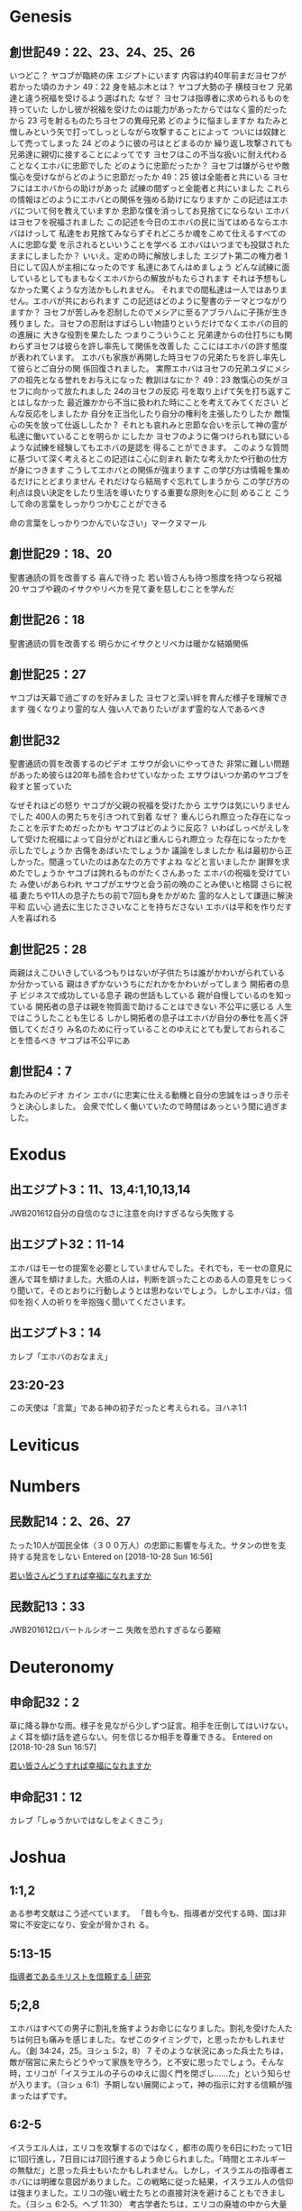 
* Genesis
** 創世記49：22、23、24、25、26
いつどこ？
ヤコブが臨終の床
エジプトにいます
内容は約40年前まだヨセフが若かった頃のカナン
49：22
身を結ぶ木とは？
ヤコブ大勢の子
横枝ヨセフ
兄弟達と違う祝福を受けるよう選ばれた
なぜ？
ヨセフは指導者に求められるものを持っていた
しかし彼が祝福を受けたのは能力があったからではなく霊的だったから
23
弓を射るものたちヨセフの異母兄弟
どのように悩ましますか
ねたみと憎しみという矢で打ってしっとしながら攻撃することによって
ついには奴隷として売ってしまった
24
どのように彼の弓はとどまるのか
繰り返し攻撃されても兄弟達に親切に接することによってです
ヨセフはこの不当な扱いに耐え代わることなくエホバに忠節でした
どのように忠節だったか？
ヨセフは嫌がらせや敵愾心を受けながらどのように忠節だったか
49：25
彼は全能者と共にいる
ヨセフにはエホバからの助けがあった
試練の間ずっと全能者と共にいました
これらの情報はどのようにエホバとの関係を強める助けになりますか
この記述はエホバについて何を教えていますか
忠節な僕を消っしてお見捨てにならない
エホバはヨセフを祝福されました
この記述を今日のエホバの民に当てはめるならエホバはけっして
私達をお見捨てみならずそれどころか魂をこめて仕えるすべての人に忠節な愛
を示されるといいうことを学べる
エホバはいつまでも投獄されたままにしましたか？
いいえ。定めの時に解放しました
エジプト第二の権力者
1日にして囚人が主相になったのです
私達にあてんはめましょう
どんな試練に面しているとしてもまもなくエホバからの解放がもたらされます
それは予想もしなかった驚くような方法かもしれません。
それまでの間私達は一人ではありません。エホバが共におられます
この記述はどのように聖書のテーマとつながりますか？
ヨセフが苦しみを忍耐したのでメシアに至るアブラハムに子孫が生き残りまし
た。ヨセフの忍耐はすばらしい物語りというだけでなくエホバの目的の進展に
大きな役割を果たした
つまりこういうこと
兄弟達からの仕打ちにも関わらずヨセフは彼らを許し率先して関係を改善した
ここにはエホバの許す態度が表われています。
エホバも家族が再開した時ヨセフの兄弟たちを許し率先して彼らとご自分の関
係回復されました。
実際エホバはヨセフの兄弟ユダにメシアの祖先となる誉れをお与えになった
教訓はなにか？
49：23
敵愾心の矢がヨセフに向かって放たれました
24のヨセフの反応
弓を取り上げて矢を打ち返すことはしなかった
最近誰かから不当に扱われた時にことを考えてみてください
どんな反応をしましたか
自分を正当化したり自分の権利を主張したりしたか
敵愾心の矢を放って仕返ししたか？
それとも哀れみと忠節な合いを示して神の霊が私達に働いていることを明らか
にしたか
ヨセフのように傷つけられも獄にいるような試練を経験してもエホバの是認を
得ることができます。
このような質問に基づいて深く考えるとこの記述はこ心に刻まれ
新たな考えかたや行動の仕方が身につきます
こうしてエホバとの関係が強まります
この学び方は情報を集めるだけにとどまりません
それだけなら結局すぐ忘れてしまうから
この学び方の利点は良い決定をしたり生活を導いたりする重要な原則を心に刻
めること
こうして命の言葉をしっかりつかむことができる







命の言葉をしっかりつかんでいなさい」マークヌマール
** 創世記29：18、20
聖書通読の質を改善する
喜んで待った
若い皆さんも待つ態度を持つなら祝福
20
ヤコブや親のイサクやリベカを見て妻を慈しむことを学んだ
** 創世記26：18
聖書通読の質を改善する
明らかにイサクとリベカは暖かな結婚関係
** 創世記25：27
ヤコブは天幕で過ごすのを好みました
ヨセフと深い絆を育んだ様子を理解できます
強くなりより霊的な人
強い人でありたいがまず霊的な人であるべき
** 創世記32
聖書通読の質を改善するのビデオ
エサウが会いにやってきた
非常に難しい問題があっため彼らは20年も顔を合わせていなかった
エサウはいつか弟のヤコブを殺すと誓っていた

なぜそれほどの怒り
ヤコブが父親の祝福を受けたから
エサウは気にいりませんでした
400人の男たちを引きつれて到着
なぜ？
重んじられ際立った存在になったことを示すためだったかも
ヤコブはどのように反応？
いわばしっぺがえしをして受けた祝福によって自分がどれほど重んじられ際立っ
た存在になったかを示したでしょうか
古傷をあばいたでしょうか
議論をしましたか
私は最初から正しかった。間違っていたのはあなたの方ですよね
などと言いましたか
謝罪を求めたでしょうか
ヤコブは誇れるものがたくさんあった
エホバの祝福を受けていた
み使いがあらわれ
ヤコブがエサウと会う前の晩のことみ使いと格闘
さらに祝福
妻たちや11人の息子たちの前で7回も身をかがめた
霊的な人として謙遜に解決
平和
広い心
過去に生じたささいなことを持ちださない
エホバは平和を作りだす人を喜ばれる
** 創世記25：28
両親はえこひいきしているつもりはないが子供たちは誰がかわいがられている
か分かっている
親はきずかないうちにだれかをかわいがってしまう
開拓者の息子
ビジネスで成功している息子
親の世話もしている
親が自慢しているのを知っている
開拓者の息子は親を物質面で助けることはできない
不公平に感じる
人生ではこうしたことも生じる
しかし開拓者の息子はエホバが自分の奉仕を高く評価してくださり
み名のために行っていることのゆえにとても愛しておられることを悟るべき
ヤコブは不公平にあ


** 創世記4：7
ねたみのビデオ
カイン
エホバに忠実に仕える動機と自分の忠誠をはっきり示そうと決心しました。
会衆で忙しく働いていたので時間はあっという間に過ぎました。

* Exodus
** 出エジプト3：11、13,4:1,10,13,14
JWB201612自分の自信のなさに注意を向けすぎるなら失敗する
** 出エジプト32：11-14
エホバ​は​モーセ​の​提案​を​必要​と​し​て​い​ませ​ん​でし​た。それでも，モーセ​の​意見​に​進ん​で​耳​を​傾け​まし​た。大抵​の​人​は，判断​を​誤っ​た​こと​の​ある​人​の​意見​を​じっくり​聞い​て，その​とおり​に​行動​し​よう​と​は​思わ​ない​でしょ​う。しかし​エホバ​は，信仰​を​抱く​人​の​祈り​を​辛抱強く​聞い​て​ください​ます。
** 出エジプト3：14
カレブ「エホバのおなまえ」
** 23:20-23
この天使は「言葉」である神の初子だったと考えられる。ヨハネ1:1
* Leviticus
* Numbers
** 民数記14：2、26、27
たった10人が国民全体（３００万人）の忠節に影響を与えた。サタンの世を支持する発言をしない
 Entered on [2018-10-28 Sun 16:56]
 
  [[file:~/Dropbox/org/notes.org::*%E8%8B%A5%E3%81%84%E7%9A%86%E3%81%95%E3%82%93%E3%81%A9%E3%81%86%E3%81%99%E3%82%8C%E3%81%B0%E5%B9%B8%E7%A6%8F%E3%81%AB%E3%81%AA%E3%82%8C%E3%81%BE%E3%81%99%E3%81%8B][若い皆さんどうすれば幸福になれますか]]

** 民数記13：33
JWB201612ロバートルシオーニ
失敗を恐れすぎるなら萎縮
* Deuteronomy
** 申命記32：2
草に降る静かな雨。様子を見ながら少しずつ証言。相手を圧倒してはいけない。よく耳を傾け話を遮らない。何を信じるか相手を尊重できる。
 Entered on [2018-10-28 Sun 16:57]
 
  [[file:~/Dropbox/org/notes.org::*%E8%8B%A5%E3%81%84%E7%9A%86%E3%81%95%E3%82%93%E3%81%A9%E3%81%86%E3%81%99%E3%82%8C%E3%81%B0%E5%B9%B8%E7%A6%8F%E3%81%AB%E3%81%AA%E3%82%8C%E3%81%BE%E3%81%99%E3%81%8B][若い皆さんどうすれば幸福になれますか]]
** 申命記31：12
カレブ「しゅうかいではなしをよくきこう」
* Joshua
** 1:1,2
ある参考文献はこう述べています。
「昔も今も、指導者が交代する時、国は非常に不安定になり、安全が脅かされ
る。
** 5:13-15
[[https://www.jw.org/ja/%E5%87%BA%E7%89%88%E7%89%A9/%E9%9B%91%E8%AA%8C/%E3%82%82%E3%81%AE%E3%81%BF%E3%81%AE%E5%A1%94-%E7%A0%94%E7%A9%B6%E7%94%A8-2018%E5%B9%B410%E6%9C%88/%E6%8C%87%E5%B0%8E%E8%80%85%E3%82%AD%E3%83%AA%E3%82%B9%E3%83%88%E3%82%92%E4%BF%A1%E9%A0%BC%E3%81%99%E3%82%8B/][指導者であるキリストを信頼する | 研究]]
** 5;2,8
エホバはすべての男子に割礼を施すようお命じになりました。割礼を受けた人たちは何日も痛みを感じました。なぜこのタイミングで，と思ったかもしれません。（創 34:24，25。ヨシュ 5:2，8）
7 そのような状況にあった兵士たちは，敵が宿営に来たらどうやって家族を守ろう，と不安に思ったでしょう。そんな時，エリコが「イスラエルの子らのゆえに固く門を閉ざし……た」という知らせが入ります。（ヨシュ 6:1）予期しない展開によって，神の指示に対する信頼が強まったはずです。
** 6:2-5
イスラエル人は，エリコを攻撃するのではなく，都市の周りを6日にわたって1日に1回行進し，7日目には7回行進するよう命じられました。「時間とエネルギーの無駄だ」と思った兵士もいたかもしれません。しかし，イスラエルの指導者エホバには明確な意図がありました。この戦略に従った結果，イスラエル人の信仰は強まりました。エリコの強い戦士たちとの直接対決を避けることもできました。（ヨシュ 6:2‐5。ヘブ 11:30）
考古学者たちは，エリコの廃墟の中から大量の穀物を発見しました。このことから，エリコの攻囲期間は短く，食糧が尽きなかったことが分かります。イスラエル人はエリコの食糧を強奪することを禁じられていたので，畑からたくさんの食糧が手に入る収穫期は，エリコを攻略するのに都合の良い時でした。（ヨシュ 5:10‐12）
** 1:9
強くありなさい
この時ヨシュアはまさにそれを必要としていた
モーセの後継者として民を約束の地へ導く努めがあった
そしてヨシュアは強くあることによってその努めを果たすことができた
わたしたちも同じ
強い信仰があればこの悪化する世の中にあって物事に対処することができます
試練に耐えることができます
また忠誠を守り熱意を保つことができます
** 1:7,8
この聖句はヨシュアがイスラエルの指導者になってすぐ語られた言葉です
ヨシュアは神の言葉を読んで適用することによって力を得ました
「昼も夜も小声で」つまり定期的に律法を読むことによって強くなった
わたしたちも神の言葉によって力を得る

* Judges
** 裁き人6：14
JWB201612ロバートルシオーニ
あなたのこの力をもって出ていきなさい
* Ruth
** ルツ1：16、17
カレブ「ともだちをつくる」
* 1 Samuel
** サムエル第一1：28
ハンナにとって誓約を守ることは簡単だったでしょうか。深く愛する息子と毎日過ごすことはもうできません。抱きしめたり，遊んだり，面倒を見たりすることもできません。ハンナはかわいい我が子が日々成長していく様子を見たかったことでしょう。それでも神への誓約を進んで果たしました。ハンナの心はエホバによって歓喜したのです。
 Entered on [2018-10-27 Sat 20:15]
 
  [[file:~/Dropbox/org/orgold/jikan.org::*201810][201810]]
** サムエル第一2：6
命を保たせる方
命の保護者、命をとても大切なものと見ておられる
 Entered on [2018-10-21 Sun 13:38]
 
  [[file:~/dropbox/org/notes.org::*HPV][HPV]]
** サムエル第一1：24-28
カレブのビデオ「エホバの家を愛する」王国会館をきれいに
** サムエル第一25：10、11、13
エホバの命の袋の名に安全に包まれるの動画
ダビデと部下にとって予想外の反応
主人のもとから逃亡した僕になぞられられる
それでダビデは自分の力で解決しようとする
13戦いの準備、殺すよう
** サムエル第一25：9
エホバの命の袋の名に安全に包まれるの動画の主題
聖句
貴重品を包んで大切に保護するようにダビデの命も神の手の中で大切に保護さ
れるとアビガイルは述べていた
ダビデが自分の力で何とかしようとせず命を授け保たせてくださる方エホバを
信頼して待つならダビデの命は敵から保護されるのです
どんな教訓？
ダビデも認めたとおりエホバとの関係は保護となりました
32節では神がアビガイルを使わして警告されたと認めています
私達もエホバとの関係が強いほどエホバとの友情を危うくする影響から一層保護さ
れます
ヤコブ4：8
** サムエル第一30：6、8
どのようにですか8節にはダビデはエホバに伺った
今回の思考のプロセスや反応は以前とは違いました
まずエホバに伺うことを忘れませんでした
これは私達にとって大切な教訓
難しい試練や状況に直面するときすぐにエホバに祈り聖書から神の導きを求め
たいと思います
これは自分を霊的に保護するために不可欠です

* 2 Samuel
** サムエル第二15：32
衣を引き裂き、泥をかぶっていた。ダビデにずーっとついていきたいという願いの表れ。
 Entered on [2018-10-28 Sun 16:58]
 
  [[file:~/Dropbox/org/notes.org::*%E8%8B%A5%E3%81%84%E7%9A%86%E3%81%95%E3%82%93%E3%81%A9%E3%81%86%E3%81%99%E3%82%8C%E3%81%B0%E5%B9%B8%E7%A6%8F%E3%81%AB%E3%81%AA%E3%82%8C%E3%81%BE%E3%81%99%E3%81%8B][若い皆さんどうすれば幸福になれますか]]
** サムエル第二16：5-13
ダビデ​と​僕​たち​は，サウル​王​の​親族​の​シムイ​から​あざけり​や​攻撃​を​受け​まし​た。ダビデ​に​は​それ​を​終わらせる​力​が​あり​まし​た​が，じっ​と​耐え​まし​た。ダビデ​が​感情​を​制御​でき​た​の​は​なぜ​でしょ​う​か。詩編 3​編​を​調べ​ましょ​う。[[*%E8%A9%A9%E7%B7%A83%EF%BC%9A4][詩編3：4]]
* 1 Kings
* 2 Kings
** 列王第二5：11
助言に対する反応は霊性を明らかにする
私たちは誰かに特定の弱点を指摘されると、自分を正当化したり、問題を小さく見たり、助言した人の動機を疑ったり、助言の与え方を批判したりしがちです。しかし、助言を快く受け入れるなら、神の目に一層望ましい人になれます。
 Entered on [2018-10-28 Sun 16:59]
 
  [[file:~/Dropbox/org/notes.org::*%E8%8B%A5%E3%81%84%E7%9A%86%E3%81%95%E3%82%93%E3%81%A9%E3%81%86%E3%81%99%E3%82%8C%E3%81%B0%E5%B9%B8%E7%A6%8F%E3%81%AB%E3%81%AA%E3%82%8C%E3%81%BE%E3%81%99%E3%81%8B][若い皆さんどうすれば幸福になれますか]]
** 列王第二13：17,19
務めに打ち込む大切さ
JWB201612ロバートルシオーニ
** 列王第二5：2、3
カレブ「エホバは勇気を与えてくださる」
** 列王第二5：1、6章
聖書通読の質を改善するのビデオ
世が示す感謝ははかないもの
* 1 Chronicles
* 2 Chronicles
** 歴代第二6：29、30
神殿を建堂した時のソロモンの祈り
必要はそれぞれ
では助けられる人がいないのはなぜか
30ただあなただけが
それで気にかけて助けたいと思っている友人でもあなたの気持ちや考えや受け
ている影響全部を理解でいないことがある
でもエホバは分かっている。本当のことを知っておられます
安心して良いのです
全てのことを知っておられるエホバを信頼しましょう
* Ezra
* Nehemiah
* Esther
* Job
** ヨブ2：4
わたしたちのエホバに対する忠誠つまり動機は偽物
つまり人は何か試練が生じますとこれまで抱いていた復活にの希望に対する確
信は一気に弱まってしまいやがては神の命令に従わなくなるとのべている
わたしたちはだれも試練を好むわけではありません。できればいつでも穏やか
で平穏な毎日を送りたいと願っている
でも状況は突然変化するもの
それでいつ何が生じたとしても冷静さを保ち神に忠節さを示すことによってエ
ホバと私達にたいする悪魔のこの訴えが偽りであることを証明してまいりましょ
う


 Entered on [2018-10-21 Sun 14:14]
 
  [[file:~/dropbox/org/notes.org::*%E3%82%B5%E3%83%A0%E3%82%A8%E3%83%AB%E7%AC%AC%E4%B8%802%EF%BC%9A6][サムエル第一2：6]]
** ヨブ14：14、15
ヨブは自分が死んだあとにまるで眠っているな状態で待つ期間を強制奉仕
つまり解放されるまで待つことを余儀なくされる期間があることを知っていた。
ヨブは解放されるつまり復活、生き返るということを確信していた。
なぜなら自分が死ぬとエホバがどんな気持ちになられるかを知っていた
エホバはここで慕われるとのべています
ヘブライ語は切に望む気持ちを表明する最も強い言葉の一つ
エホバは亡くなった人たちを単に覚えておられるだけではなく生き返らせたい
と切に心からそう望んでおられる
ですから復活は単なる義務感からなされるのではない
死んだ人はエホバ神のぜひとも生き返って欲しい
また何としても生き返らせたいという強い願いそして
エホバ神の知恵と完璧な記憶力、無限の力によって復活する
このことは何より私達個人個人心から愛しておられることの表れ
その目的を遂行することが神のご意思なのですから
だれも阻止することができない
興味深いことに死者を復活させるというご自分の目的をごく初期に書かれたヨブ記の中で明らかにされている
このこともそのことを強く願っておられることの表れ
私達と死別した家族や親友たちと再会させたいと強く願っておられる。





 Entered on [2018-10-21 Sun 14:19]
 
  [[file:~/dropbox/org/notes.org::*%E3%82%B5%E3%83%A0%E3%82%A8%E3%83%AB%E7%AC%AC%E4%B8%802%EF%BC%9A6][サムエル第一2：6]]
** ヨブ1：8
いつのことか？イスラエル人はエジプトにいた。アラビア北部のどこかにいて神の民から離れていた。
エホバは私たちががどこにいようとも忠節をみておられる。
 Entered on [2018-10-28 Sun 16:59]
 
  [[file:~/Dropbox/org/notes.org::*%E8%8B%A5%E3%81%84%E7%9A%86%E3%81%95%E3%82%93%E3%81%A9%E3%81%86%E3%81%99%E3%82%8C%E3%81%B0%E5%B9%B8%E7%A6%8F%E3%81%AB%E3%81%AA%E3%82%8C%E3%81%BE%E3%81%99%E3%81%8B][若い皆さんどうすれば幸福になれますか]]
** ヨブ27：5
息絶えるまで。回復させられるとは知らなかった。どんな状況になろうとも仕え続ける決意。
忠誠。律法での動物の犠牲を捧げる時。傷があってはならない。忠誠はそういう意味
 Entered on [2018-10-28 Sun 17:01]
 
  [[file:~/Dropbox/org/notes.org::*%E8%8B%A5%E3%81%84%E7%9A%86%E3%81%95%E3%82%93%E3%81%A9%E3%81%86%E3%81%99%E3%82%8C%E3%81%B0%E5%B9%B8%E7%A6%8F%E3%81%AB%E3%81%AA%E3%82%8C%E3%81%BE%E3%81%99%E3%81%8B][若い皆さんどうすれば幸福になれますか]]
** ヨブ37：14
エリフ自身自然界をよく観察していた。
 Entered on [2018-10-28 Sun 17:02]
 
  [[file:~/Dropbox/org/notes.org::*%E3%83%A8%E3%83%9627%EF%BC%9A5][ヨブ27：5]]
** ヨブ39：5、6
野ロバ。生息地。驚くような環境で生きる。アフリカ50℃。チベット海抜４５００m。富士山よりも高いところで生きるロバ。オーストラリア脱水状態では発汗をストップ。体重３０％の水分を失っても生きられる。人間は十数パーセントで死ぬ。
 Entered on [2018-10-28 Sun 17:02]
 
  [[file:~/Dropbox/org/notes.org::*%E3%83%A8%E3%83%9627%EF%BC%9A5][ヨブ27：5]]
** ヨブ28：17
JWB201809ガラスは幾世紀にもわたって存在

* psalms
** 詩編63：1
荒漠とした地。考古でダビデが求めたのは１滴の水ではなく神を求めた。
自分の霊的必要の満足度。神との意味あるコミュニケーション
コップの水を完全に雪出すには大きく傾けなければならない
私たちの心を注ぐ時も同じ。大きく傾ける。
 entered on [2018-10-28 sun 17:03]
 
  [[file:~/dropbox/org/notes.org::*%e3%83%a8%e3%83%9627%ef%bc%9a5][ヨブ27：5]]
** 詩編63：2
聖なる場所であなたを見つめた。
現代の聖なる場所に定期的に近づく。今自由な時期に一刻たりとも無駄にすべきではない。
 entered on [2018-10-28 sun 17:03]
 
  [[file:~/dropbox/org/notes.org::*%e3%83%a8%e3%83%9627%ef%bc%9a5][ヨブ27：5]]
** 詩編63：3
命の尊さを軽視しているか？そうではない
命を与えてくださったエホバの忠節な愛に焦点を合わせている。
自分の境遇に不満を述べるどころか忠節な愛という大切なもてなし
生きる上でどんなものよりも勝る。
高収入の仕事。神との親しい関係からくる平安を得られるか。死に面しても
 entered on [2018-10-28 sun 17:04]
 
  [[file:~/dropbox/org/notes.org::*%e3%83%a8%e3%83%9627%ef%bc%9a5][ヨブ27：5]]
** 詩編63：6-8
真夜中
寝椅子の上でこれまでのことを神の愛と支えをおもいめぐらします。
平安になり喜び
幼い子供のようにしっかり捕まる
迷子になった幼子
最初はべそ
しかし見つからないと泣き出す。そのあと半狂乱。しかし親が見つかると安堵
 entered on [2018-10-28 sun 17:04]
 
  [[file:~/dropbox/org/notes.org::*%e3%83%a8%e3%83%9627%ef%bc%9a5][ヨブ27：5]]
** 詩編86：5
許す。悔い改めた人を容赦する。容赦。何かを去らせる。その人に対する腹立たしい気持ち。
 entered on [2018-10-28 sun 17:05]
 
  [[file:~/dropbox/org/notes.org::*%e3%83%a8%e3%83%9627%ef%bc%9a5][ヨブ27：5]]
** 詩編119：104
道筋。点では無く線。急にではなく小さな悪からだんだんと大きくなり道筋ができる。
 entered on [2018-10-28 sun 17:05]
 
  [[file:~/dropbox/org/notes.org::*%e3%83%a8%e3%83%9627%ef%bc%9a5][ヨブ27：5]]
** 詩編4：3
見分けてくださる。改訂版。特別な仕方で扱ってくださる。祈り
 entered on [2018-10-28 sun 17:06]
 
  [[file:~/dropbox/org/notes.org::*%e3%83%a8%e3%83%9627%ef%bc%9a5][ヨブ27：5]]
** 詩編19：14
心の黙想。いかに心に浸透させるか。感謝。愛情
 entered on [2018-10-28 sun 17:06]
 
  [[file:~/dropbox/org/notes.org::*%e3%83%a8%e3%83%9627%ef%bc%9a5][ヨブ27：5]]
** 詩編103：21
軍勢とは組織された集団のこと
 entered on [2018-10-28 sun 17:06]
 
  [[file:~/dropbox/org/notes.org::*%e3%83%a8%e3%83%9627%ef%bc%9a5][ヨブ27：5]]
** 詩編145：18、19
エホバとの謁見の間に入ること
 entered on [2018-10-28 sun 17:07]
 
  [[file:~/dropbox/org/notes.org::*%e3%83%a8%e3%83%9627%ef%bc%9a5][ヨブ27：5]]
** 詩編119：1-3
歩む。人生行路。生活様式を暗示。特定の状況だけか？
 entered on [2018-10-28 sun 17:07]
 
  [[file:~/dropbox/org/notes.org::*%e3%83%a8%e3%83%9627%ef%bc%9a5][ヨブ27：5]]
** 詩編119：32
余裕　英語　room 
 entered on [2018-10-28 sun 17:07]
 
  [[file:~/dropbox/org/notes.org::*%e3%83%a8%e3%83%9627%ef%bc%9a5][ヨブ27：5]]
** 詩編51：10
   わたしのうちに浄い（きよい）心を創造してください。わたしの内に新たな霊，揺るぎない霊[または，新たな精神，揺らぐことがない精神]を置いてください」。
** 詩編41：1
思いやりをもって行動する」ことが勧められています。ある参考書の説明によれば，ここで用いられているヘブライ語は，『あれこれと考えを巡らせる思考過程』を意味する場合もあります。『その過程を経て賢明な接し方ができるようになる』のです。
 entered on [2018-10-20 sat 17:39]
 
  [[file:~/dropbox/org/notes.org::*%e3%83%86%e3%83%a2%e3%83%86%e7%ac%ac%e4%ba%8c3%ef%bc%9a16][テモテ第二3：16]]
** 詩編119：97
『思いに留める』と訳されているヘブライ語動詞には，「黙想する，じっくり考える」，「思いの中で反復する」という意味もあります。「この語は，神の業……や神の言葉……を沈思黙考することに関して用いられ」ます。（「旧約聖書の神学用語集」[英語]）名詞形の「思い」は，「詩編作者の黙想」を，つまり，「崇拝の行為」として神の律法を「愛をこめて研究すること」を指しています。
 entered on [2018-10-27 sat 14:46]
 
  [[file:~/dropbox/org/][file:~/dropbox/org/]]
** 詩編110：3
露玉は優しくて，さわやかです。キリストの臨在するこの時代，大勢の若いクリスチャンが進んで熱心に自らをささげています。まさにさわやかな露玉のように，多くの若い男女が喜んで神に仕え，仲間の崇拝者たちを助けているのです。
露は，祝福，産出力の豊かさ，量の多さなどと結び付けられています。（創世記 27:28）さらに露玉は，静かに降り，すがすがしさを与え，命を支える働きをし，おびただしい数に上ります。メシアなる王の軍勢の日には，王の臣下は直ちに喜んで自らをささげますが，その数が非常に多いので露玉になぞらえることができます。今日のエホバの組織内ではどこでも大勢の若い男女が，まさにすがすがしさを与える露玉のように，神と仲間の崇拝者たちに奉仕しています。
 entered on [2018-10-27 sat 22:32]
 
  [[file:~/dropbox/org/orgold/jikan.org::*201810][201810]]
** 詩編3：4
詩編 3​編​は​表題​に​ある​とおり，「ダビデ​が​息子​アブサロム​の​ため​に​逃げ​て​い​た​とき​の​調べ」です。ダビデ​が​シムイ​から​挑発​を​受け​た​の​は，その​よう​な​難しい​状況​に​置か​れ​て​い​た​時​でし​た。4​節で，ダビデ​は​こう​述べ​て​い​ます。「わたし​は​声​を​上げ​て​エホバ​に​呼びかけ​ます。すると，その​聖​なる​山​から​わたし​に​答え​て​ください​ます」。不当​な​扱い​を​受け​た​時​に​は，ダビデ​の​よう​に​神​に​祈り​ましょ​う。エホバ​は​聖霊​を​与え，耐え忍べる​よう​助け​て​ください​ます。難しい​状況​に​置か​れ​て​も，感情​を​制御​し，進ん​で​許し​ましょ​う。エホバ​は​あなた​の​苦しみ​に​目​を​留め，必ず​支え​て​ください​ます。
[[*%E3%82%B5%E3%83%A0%E3%82%A8%E3%83%AB%E7%AC%AC%E4%BA%8C16%EF%BC%9A5-13][サムエル第二16：5-13]]
** 詩編37：11
カレブ「らくえんでなにしたい？」
** 詩編122：1
カレブ「カレブとソフィアのベテルけんがく」
** 詩編146：4
考えは滅びる、つまり消え去るのです。
** 詩編91：1、2
今日から住所変更(本間B)

信頼の大切さ
秘められた所
安全
エホバへの愛や信仰
だれもほかのどんなものもを奪うことはできまえん
信じない人には理解できない秘密の場所
どうやったら入れるか
2
気持
謙遜になりエホバを信頼する
あなたの
エホバを自分個人の避難所とする
** 詩編69：20
** 詩編27
忠節を保つのに必要な特質を磨くのビデオ
13もし信仰がなかったらどこにいるだろうかとありますこれは私達にあてはま
りますね
そして今わたしたちはここにいます
世界中の兄弟たちもみんなエホバの約束に信仰を築くためによくやってきました
中途半端になることも日付に頼ることも利己的になることもありませんでした
みせかけのクリスチャンではありません
わたしたちの信仰は本物です。純粋です
パウロはこの信仰を偽善のない信仰と呼びました
わたしはみんながそのような信仰を築かってきたのをみて胸があつくなります
みんなは神のことばを研究し、
神の物事の扱いかたや約束に対する理解を深めました
それで今強い信仰をもっています
これまでエホバが自分をどう扱ってくださったかをじっくり考えてきました
そのことが試練のもとでも忠節を保つ力になっています
信仰のゆえにエホバの忠節な僕としてこの時を迎えています
確信してください

詩編97：10が
自分に当てはまることを





大きなストレス
兄弟姉妹も家族も親友も頼りにできないことがある
自分のことで精一杯
ストレスの原因もいろいろ
その人にはストレスでも他の人にとってはそうではないかもしれない
** 詩編69：33
何かにとらわれてしまうことがある
自分の状況、気持ち、強い感情
身動きできなくなってしまう
わかってもらえない
そういうときには
[[*%E6%AD%B4%E4%BB%A3%E7%AC%AC%E4%BA%8C6%EF%BC%9A29%E3%80%8130][歴代第二6：29、30]]
** 詩編68:35
エホバは民に力、偉力を与えてくださる方です
エホバは無限の力をお持ちでありその力に限界はありません

* proverbs
** 箴言27：2
謙遜。自画自賛したりしない。動機。人を喜ばせようとか賞賛ではない。
エホバを喜ばせようとすると他の人を喜ばせることになる
 entered on [2018-10-28 sun 17:08]
 
  [[file:~/dropbox/org/notes.org::*%e3%83%a8%e3%83%9627%ef%bc%9a5][ヨブ27：5]]
** 箴言29：25
罠。動物を捕らえる罠は動きを封じるものが大半。人への恐れも同じ。
保護されるとは
自分の生来の気質に依存しているわけではない。内気でもエホバにより頼んでいる人
個人研究。内気。リサーチガイド感情→勇気
 entered on [2018-10-28 sun 17:09]
 
  [[file:~/dropbox/org/notes.org::*%e3%83%a8%e3%83%9627%ef%bc%9a5][ヨブ27：5]]
** 箴言12：4
冠。誰に誉れが帰されるか
夫と妻のちょうど良い関係を保ってエホバの誉となる冠となる。
 entered on [2018-10-28 sun 17:15]
 
  [[file:~/dropbox/org/notes.org::*%e3%83%a8%e3%83%9627%ef%bc%9a5][ヨブ27：5]]
** 箴言29：15
あまり口出ししない親もいるが
ちゃんと子供が間違っているなら正さないといけない
カレブのビデオ真実を語る
 entered on [2018-10-25 thu 11:58]
 
  [[file:~/dropbox/org/notes.org::*201810%e9%96%8b%e6%8b%93%e8%80%85%e3%81%ae%e4%bc%9a%e5%90%88][201810開拓者の会合]]
** 箴言22：6
子供の教育は学校でするものだという親もいる
でも聖書は子供を教える責任は誰になると言っているか
道 生き方を教える。神に歓ばれる生き方を教えるのは親の務めだ
ビデオ耐久性のある 子供をその行くべき道に
 entered on [2018-10-25 thu 12:00]
 
  [[file:~/dropbox/org/notes.org::*201810%e9%96%8b%e6%8b%93%e8%80%85%e3%81%ae%e4%bc%9a%e5%90%88][201810開拓者の会合]]
** 箴言10：26
酢は，歯に心地よいものではありません。それに含まれる酢酸は，口の中で酸っぱ味となり，歯にしみるような感じがするでしょう。煙は目にしみて痛みとなります。同じように，怠惰な人を雇ったり代理人として用いたりするなら，歯がゆい思いをし，損失を被る結果になるでしょう。
 entered on [2018-10-27 sat 13:52]
 
  [[file:~/dropbox/org/notes.org::*%e5%88%86%e6%9e%90][分析]]
** 箴言14：30
穏やかな心，友との固い絆，寛大な精神などがあれば，健康は増進します。「アメリカ医師会ジャーナル」（英語）には，「怒りを爆発させる人は，感情を制御する人に比べ，脳卒中になる危険性が2倍も高い」と述べられています。
 entered on [2018-10-27 sat 14:40]
 
  [[file:~/dropbox/org/notes.org::*%e5%88%86%e6%9e%90][分析]]
** 箴言3：9、10
この「貴重なもの」には，エホバへの奉仕に用いることができる時間や体力や資産が含まれます。
貴重なものをもってエホバを敬うことが報われずに終わることはありません。
 entered on [2018-10-27 sat 22:44]
 
  [[file:~/dropbox/org/orgold/jikan.org::*201810][201810]]
** 箴言1：2-4
明敏さ
実際家の人。物事を現実的
思考力
選択肢を慎重に
エホバは若い人が年配の人に倣うのを見たいと思っている。

 entered on [2018-10-28 sun 23:01]

** 箴言15：13
積極的な見方はストレスを軽減し、逆に悲観的な見方はストレスに負けてしまうという格言です。
心配事があるときにはどうしても暗い顔になってしまいますよね。
しかし心配事だけに心を向けているとうつ病など病気になり、老化を早めてしまいます。
微笑むことが体に良いということは医学的にも証明されています。生活の中で努めて小さなことにも喜びを見つけたり、気分転換してみるのはいかがですか？
 entered on [2018-11-01 thu 11:50]
** 箴言12：25
心配事が心に重くのしかかっているなら、一人で悩んでいるより信頼できる人に打ち明けて、励ましてもらうと良いという格言です。
信頼できる人がいないとか、どうせ分かってくれないから相談しても無駄だ、という方もおられますがどう思われますか？
苦しんでいるときに自分一人で努力してもなかなか消極的な思考回路から抜け出せないし、同じ消極的な考えの人しか付き合えなくなるので、問題は解決しません。最悪の場合自殺に至る事もあります。
家族や友人からの励みとなる言葉は消極的な思考回路を断ち切る力となります。自分に関心を払ってくれる人の存在はうれしいものです。感情移入できる人に話す事ことは大切です。
 entered on [2018-11-01 thu 11:52]
 
** 箴言17：22
喜び、笑い、愛は病気に対して薬のような効果があります。
悲しいとき、がっかりしているときに無理に喜べませんよねという方もおられますが、どう思われますか？
気落ちしたままでいると、からだの抵抗力が低下して病気にかかりやすくなってしまいますね。
笑いは心臓のマッサージ、また、免疫力を高めます。どんな状況のときも積極的な態度は健康面に良い影響がありますから、散歩や健全なゲーム、楽しく雑談することで気持ちの持ち方を変えていくことができます。ユーモアや、人を愛し、愛されることも肝要です。
 entered on [2018-11-01 thu 11:52]

** 箴言31：6、7
お酒を飲むなら、苦しみや痛みを忘れることが出来るという格言ですね。
お酒なんかで本当に苦しみや痛みをやわらげることができるのかしらと思われる方もおられるかもしれませんが　　さんはどう思われますか？
実際、お酒には鎮痛作用があるので、一時的にせよ苦しみや痛みをやわらげることはできるようですね。
とはいえ、お酒が問題を解決するわけではないので、現実逃避しないように注意しなければなりません。
塔87　5/15ｐ30
 entered on [2018-11-01 thu 11:54]
** 箴言20：1
お酒も限度を超えて飲み過ぎると気が大きくなって騒いだり、恥ずべき行動をとってしまうことがあるという格言ですね。
新入社員の歓迎会や忘年会などの飲み騒ぎも、親しくなったり連帯感を高めるのに必要だという方もおられますが　　さんはどう思われますか？
飲めない人が勧められて、一気飲みで急性アルコール中毒になって救急車で病院に担ぎ込まれたりしていますよね。
大勢の人が集まる時には、はめをはずして不品行に陥りやすいので、特に注意が必要です。大酒が習慣にならないようにし、常に節度を保ち、自制を働かせるべきです。
塔00　5/1、塔87　5/15、塔87　8/1、洞ⅱｐ1073
 entered on [2018-11-01 thu 11:54]

** 箴言23：29-35
大酒が習慣になると、身体的にも精神的にも悪い影響があるという格言です。
お酒が生きがいという人（お酒がないと生きてゆけないという人）、嫌な事を忘れるために酔いたいという人は無理にお酒を断つ必要がないという方もおられますが　　さんはどう思われますか？
飲み過ぎると肝硬変になったり、精神面に異常をきたして幻覚を見たり奇妙なことを口走ったり、病気の原因となるばかりか命を奪いかねません。また、中毒になるとお酒の奴隷になってやめられなくなります。
お酒を飲むか飲まないかは個人が決めることですが、依存症になっているなら断酒が一番良いかもしれません。専門家の助けを得てその原因をつきとめることや、別の健全な生きがいを探すことができます。家族の愛や協力は大きな助けですが、本人の決意がやはり不可欠です。
洞ｐ1073　酩酊、塔87　8/1
 entered on [2018-11-01 thu 11:55]
** 箴言22：6
子供が幼い時から、親が、正しい方向づけ一定の価値基準を教えなさいという格言ですね。
子供が何も分からないうちから、親が方向づけを与える権利があるのだろうかと考える方もおられますが、　　さんはどう思われますか。
親が何ら価値基準を与えず、子供をしつけないなら、友達、テレビ、マンガなどが親の代わりに子供の心を方向づけてしまうかもしれませんね。
この格言には、彼は年老いても離れないだろうとありますが、ある科学雑誌には、人格の大部分は学校に上がる前に確立されていて、それが人生に影響をあたえるという研究報告が載せられていました。

 entered on [2018-11-01 thu 13:11]
** 箴言29：15
子供が悪い事をした時には懲らしめを与えなさいという格言ですね。
子供を懲らしめるのは虐待ではないかという方もおられますが、　　さんはどう思われますか。
子供が悪いことや危険なことをしても注意されないなら、わがままになったり、大怪我をするかもしれませんね。
むち棒とは親の権威を表わし、愛情を込めて用いるべきもので、体罰だけでなく、穏やかに教え諭すことも含まれます。また、効果的な懲らしめには、悪い行いがどんな不快な結果を招くかを実感させる方法があります。たとえば子供が散らかした時には自分で掃除をさせることができるかもしれませんね。
 entered on [2018-11-01 thu 13:12]
** 箴言15：22
良いコミュニケーションがなければ失敗するという格言です。
黙って俺に付いて来いとか、あるいは逆に、仕事が忙しいので家庭の事はすべて妻任せという人もおられますが、どう思われますか？
家を建てるとか、子供の進路など重大な決定をする時、コミュニケーションがないなら不満が募ったり、ストレスになったりしますよね。
穏やかに筋道を立てて話し合うなら、二人とも気持ちよく暮らしてゆけるのではないでしょうか？また、家計や子供のしつけのことなどを普段から話し合っているなら、どちらかが大きな問題を抱えたとき、下地ができているので一緒に解決することが自然にできますよね。
 entered on [2018-11-01 thu 13:14]
** 箴言20：5
相手の心を知るには、深いところから水を汲み取るように努力が必要だという格言ですね。
夫は自分の気持ちを話してくれないから、あるいは妻は口を利いてくれないから、相手の心まで知る事なんてできないとおっしゃる人もおられますが、　　さんはどう思われますか？
自分が理解されていないと感じるなら、口も心も閉ざしてしまうかもしれません。心が通い合っていないなら、夫婦の強い絆は決してうまれませんよね。
相手の心の心配事を知るために、相手に関心を払ったり、質問したりできます。例えば、今日は大変だった？とか、何があったの？といった質問は率直に話し合うきっかけになります。そして、相手が話す時は、性急に判断しないでじっくり聞くなら、背後にある本心を汲み取ることができるのです。
 entered on [2018-11-01 thu 13:14]
** 箴言23：22
大人になっても自分の親を敬いなさいという格言ですね。
老いては子に従えと言いますが、どう思われますか？
年とってからは親としての分を越える行為は慎んで、成人した子供の言うことに留意すべきだという主旨はいいのですが、子供がすべて取り仕切るなら、自主性を無視されたように感じて落胆や怒りを覚えるかもしれませんね。
老年の親に出来るだけ自分の事は自分で決定し、行ってもらうようにする方が親切です。時として親のために強く言わねばならないとしても、親の尊厳を認める必要がありますね。
 entered on [2018-11-01 thu 13:16]
** 箴言19：26
年老いた親の世話をしない人は恥知らずだという格言ですね。
設備の良い高級な老人ホームなら、同年代の友人も出来、世話をする子供の負担も減って、お互いに良いのではないかという方もいらっしゃいますが、どう思われますか。
いくら設備が良いとはいえ、病院のようにプライバシーが制限され、自分の家のようにお年寄りができるだけ独力で生活できるような援助は、老人ホームでは難しいかもしれません。もちろん施設を利用する決定を下さねばならない時もあります。
年老いた親に必要なのものは衣食住だけではなく、誰かに愛されていて独りぼっちではないと感じることです。親の世話をするのはストレスを伴いますが、できるだけ楽しいものにするためには批判的な態度をとらず、感情移入をして耳を傾け「すごく大変そうだね。でも一緒にやろうね」と言うことができます。心のこもった手紙やプレゼントをあげることもできますね。
 entered on [2018-11-01 thu 13:18]
** 箴言18：1
自分を孤立させるなら問題が生じますよという格言ですね。
子供の世話になりたくないとか、好きで一人でいるのではなく、誰も相手にしてくれないという方もおられますが、どう思われますか？
自分を孤立させてしまうと、自分をあわれんで寂しくて惨めな気持ちになったり、傷つけられた事を根に持って周囲の人を憎んだりするようになりますね。
自分の方から積極的に家族や友人に良い事を行って交友を楽しむ事ができますね。世話をしてくれる子供の見解やプライバシーを尊重するのは良い事です。また、うるさく小言を言ったり、詮索したりして罪悪感を抱かせないようにすることは賢明です。
 entered on [2018-11-01 thu 13:18]
** 箴言3：11、12
ＪＷＢ２０１８０９アンソニーモリス

** 箴言3：27
201808
長老たちを目ざとく褒める秘訣は
長老たちが行なっている良い事全体を見る

** 箴言3：9
カレブ「かんだいである」
** 箴言15：28
カレブ「ちゅうかいのじゅんびをしよう」
** 箴言11：4
先祖伝来の家宝
大患難後もそれらを持ち続けられるとかんがえてはならない
** 箴言19：11
洞察力があれば強い怒りを制御することが出来ますよ、という格言ですね。
人のことを考えている余裕などない、考えている間に自分の方が傷ついて立ち直れなくなる、という人もおられますが、どう思われますか？
それでは怒りを募らせることになり、良い人間関係は築けませんね。
あの人はなぜあのように行動したのだろう、情状酌量すべき事情があったのだろうかと自問できます。ほとんどの人は自分の間違いをいいわけするときに深い洞察を働かせます。では他の人の不完全さを理解し、許すときにも洞察力を働かせることができますね。
** 箴言23:23
[[https://wol.jw.org/ja/wol/d/r7/lp-j/2018645][「真理を買え。それを売ってはならない」 — ものみの塔 オンライン・ライブラリー]]
あなたは購入した物を返品したことがありますか。
ある調査によると，店舗での購入品の9％近く，オ
ンラインでの購入品の30％以上が返品されています。
購入した人は，品物が期待外れだった，欠陥品だっ
た，気に入らなかったという理由で，交換や返金を
求めます。

2 商品を返品することはあるとしても，自分の「買
[った]」聖書の真理の「正確な知識」を返品したり
「売っ[たり]」したいとは思いません
* ecclesiastes
** 伝道12：3
ひとの努めの全て＝人生。人生の目的をはっきりと示してくれる。将来に対する希望。より良い人になる。新しい人格
 entered on [2018-10-28 sun 17:15]
 
  [[file:~/dropbox/org/notes.org::*%e3%83%a8%e3%83%9627%ef%bc%9a5][ヨブ27：5]]
** 伝道7：16
他の人に対しても、自分に対しても過度に厳しい見方をするなら喜びが失われますという格言です。
私だって努力してできてるんだから、他の人ももっと努力するべきだという方もおられますが、どう思われますか？
完璧主義の人や、絶えず他の人の欠点が気になる人は、自分自身も一緒にいる人もストレスを抱えてしまいます。限度を超えた厳格な規則をつくってしまうなら自滅してしまいますよね。
特定のやり方にこだわったり、他の人がその通りにしないと苛立ったりすることを避けるなら、不必要にストレスを抱え込むことはありません。
 entered on [2018-11-01 thu 11:51]
 
  [[file:~/dropbox/org/.#notes.org][file:~/dropbox/org/.#notes.org]]
** 伝道10：19
お酒を飲むのは楽しい歓びの時となるという格言ですね。
アルコール中毒や一気飲み、飲酒運転などの問題を引き起こすので、お酒は一切の飲まないという方もおられますが、どう思われますか？
少し嗜むぐらい飲めると本人も周りの人も楽しいですよね。
節度ある飲酒には人をくつろがせ、健康にも良いという益がありますね。例えば血液の循環を良くするほか、軽い鎮静剤，食欲増進剤，消化促進剤や食物に含まれるミネラル分の吸収促進剤としての効果があるそうです。
塔98　5/15、目91　11/8
 entered on [2018-11-01 thu 11:53]
 
  [[file:~/dropbox/org/.#notes.org][file:~/dropbox/org/.#notes.org]]
** 伝道11：4
「どんな天気でも伝道しています」のビデオ
** 伝道9：5
気絶した人に例えられる
[[*%E8%A9%A9%E7%B7%A8146%EF%BC%9A4][詩編146：4]]
** 伝道4：4
対抗心は際限なく続くのでむなしいという格言です。
良いライバル意識が人々を向上させ、世の中がより便利になったり、科学が進歩したのではないかという方もおられますが、どう思われますか？
切磋琢磨して向上する一方で、より大きな代償を払うことにならないでしょうか。足を引っ張りあったり、蹴落としたりして、人間関係を損なうようになるかもしれませんね。
他の人と比較するのではなく、自分がすでに持っている事柄から喜びを得たり、自分の収入の範囲内で生活して、あるもので満足する態度が人を幸福にするのではないでしょうか。
** 伝道7：9
他の人から腹立たしいことを言われても、感情を制御する必要があるという格言です。
中にはそのような時、怒りを抑えないで爆発させた方が良いという人もおられますがどう思われますか？
怒りを爆発させると、後で後悔するようなことを言ってしまったり、きまりの悪い思いをしますね。また、激しい怒りを爆発させるなら極度の抑うつ状態が続き、血圧の上昇、潰瘍の悪化など健康も損なってしまいます。
普段から自分の考えや傾向を知っているなら、怒りを抑えることができるかもしれません。一回深呼吸をすると、売り言葉に買い言葉で応じないようにすることができます。
* song of solomon
* isaiah
** イザヤ40：22
円。東京ドームの上に１匹のありがいたらそのありは東京ドームを丸いとわかるか？
でも離れたところから人間が見ればドームが丸いことはわかる
同じように地球が丸いことは
 entered on [2018-10-28 sun 17:16]
 
  [[file:~/dropbox/org/notes.org::*%e3%83%a8%e3%83%9627%ef%bc%9a5][ヨブ27：5]]
** イザヤ50：4、5
朝ごとに
朝早く生徒を起こして授業を始める教師を連想
 entered on [2018-10-28 sun 17:16]
 
  [[file:~/dropbox/org/notes.org::*%e3%83%a8%e3%83%9627%ef%bc%9a5][ヨブ27：5]]
** イザヤ40：31
まず飛び始める。走り始める。その後エホバが力を与えて下さる。

 entered on [2018-10-23 tue 22:20]
 
  [[file:~/dropbox/org/notes.org::*%e3%83%80%e3%83%8b%e3%82%a8%e3%83%ab4%ef%bc%9a20-27][ダニエル4：20-27]]
** イザヤ43：21
jwb201810ロバートシランコ

** イザヤ32：2
201808
薬物依存だった姉妹のビデオ
このビデオで長老たちは
親切で親しみやすい
親切な仕方で聖句を用いた

** イザヤ56：7
カレブ「エホバの家でマナーを守ろう」
** イザヤ56：10
ユダの指導者たちについて描写
見張りのものであるはずの指導者たちが吠えない犬のよう
警告を与えていませんでした
それで人々はエホバに喜ばれない生き方をしていた
キリスト教世界のよう
** イザヤ40
ザンビアの兄弟の経験
身体的な限界を感じても強い者
* jeremiah
** エレミヤ46：28
安心感。適度に打ち懲らす。権力を用いいるとき、ふさわしく用いる。
親として
子供を訓練する責任を親に与えられている。
懲らしめ・・訓練や矯正
子供の必要
それから懲らしめ
無関心、高圧的にならない
心の傾向をよく見極める
一貫して
怒りに任せてはならない
 entered on [2018-10-28 sun 17:16]
 
  [[file:~/dropbox/org/notes.org::*%e3%83%a8%e3%83%9627%ef%bc%9a5][ヨブ27：5]]
** エレミヤ1：19
迫害の結末を知っている
神に対して戦うものが打ち勝つことはない！
 entered on [2018-10-28 sun 17:17]
 
  [[file:~/dropbox/org/notes.org::*%e3%83%a8%e3%83%9627%ef%bc%9a5][ヨブ27：5]]

** エレミヤ10：23
人は水の中や宇宙で生きるようにはできていません。
同じように，人は人を支配するようにはできていないのです。

わたしは人間の道が人間自身のうちにないことを知っています。人間には自分の歩みを導く力がないのです」。（エレ 10:23，「基礎英語聖書」
「主よ，人の道は自分が選べるものではなく，人が自分の人生の歩み方を決めるものでもないことをわたしは知っています」。（エレミヤ 10:23，新英訳聖書）
中国のことわざにも，「天の助けがなければ，人は一寸も歩けない」というのがあります。
聖書によれば人間には自分たちを治める能力も権利もない
エホバは人間を，自分を導く能力のある者としては創造されませんでした。不完全な状態にある人間であればなおのこと，自分を導くことはできません。

 entered on [2018-10-22 mon 20:23]
 
  [[file:~/dropbox/org/notes.org::*%e3%82%b3%e3%83%aa%e3%83%b3%e3%83%88%e7%ac%ac%e4%b8%8015%ef%bc%9a6][コリント第一15：6]]
** エレミヤ30：11
JWB201909アンソニーモリス
** エレミヤ45：5
大いなることとは何かは分からないが
嬉しいことに大患難が起きても私達は自分の魂をぶんどりものとして生きて通過できるとい
うことをこの聖句は教えてくれる
* lamentetions
* ezekiel
** エゼキエル18：4
「罪を犯している魂 ― それが死ぬのである」。（改標，欽定，ドウェーおよび口語などの聖書はすべて，この節のヘブライ語ネフェシュを「魂」と訳しており，こうして，死ぬのは魂であると述べています。一部の翻訳は，ネフェシュを他の箇所では「魂」と訳し，この節では「人」あるいは「者」という表現を用いています。ですから，ネフェシュ，つまり魂とは，人間個人のことであって，人の体が死ぬ時に生き残るその人の非物質的な部分ではありません。）
元々の語ネフェシュは人間にも動物にも当てはまること，またそれが息をし，物を食べ，そして死に得るものを表わしていることを説明するでしょう。
 entered on [2018-10-24 wed 14:40]
** エゼキエル33：31、32
2017年次総会
全ての区域で起きていること
時間は尽きようとしている
煽てて活動を褒める人ではない
行動する必要がある
* daniel
** ダニエル2：44
神の王国が「それらの王たちの日に」，つまり他の王国がまだ存在しているうちに設立されることを教えています。
それら王たち(いま支配している諸政府)
神の王国とこの世のさまざまな王国との間に戦いがあることも分かります。神の王国は勝利を収め，最終的には，人類を治める唯一の政府となります。その後，人間はそれまで経験したことのない優れた支配を受けます。
ここに注目してください。この王国は「定めのない時に至るまで続きます」とありますね。この表現は，神の王国には当てはまっても，人間の政府には当てはまらないのではないでしょうか
 entered on [2018-10-22 mon 20:45]
 
  [[file:~/dropbox/org/notes.org::*%e3%82%a8%e3%83%ac%e3%83%9f%e3%83%a410%ef%bc%9a23][エレミヤ10：23]]
** ダニエル7：13、14
人の子 イエスのこと
日を経た方 エホバのこと
人の子のような者」は支配する権威をエホバ神から授けられます。
この預言はイエスの復活と昇天の時ではなく，イエスが反対者すべてに対して王権の力強い表明として行動を起こす権限を神から与えられる時に成就すると思われます。
 entered on [2018-10-22 mon 20:59]
 
  [[file:~/dropbox/org/notes.org::*%e3%82%a8%e3%83%ac%e3%83%9f%e3%83%a410%ef%bc%9a23][エレミヤ10：23]]
** ダニエル4：10-17
10 音信は夢、つまり夜の幻によって伝えらえることもありした。人が眠って
 い間に音信がその人の潜在意識に印象づけられるのです。
ロナルド･a･ノックスはその部分を，「わたしが横になって夢の中で見ていると」と訳出しています。

 entered on [2018-10-22 mon 21:56]
 
  [[file:~/dropbox/org/notes.org::*%e3%82%a8%e3%83%ac%e3%83%9f%e3%83%a410%ef%bc%9a23][エレミヤ10：23]]
** ダニエル4：20-27

 entered on [2018-10-22 mon 22:22]
 
  [[file:~/dropbox/org/notes.org::*%e3%82%a8%e3%83%ac%e3%83%9f%e3%83%a410%ef%bc%9a23][エレミヤ10：23]]
* hosea
** ホセア14：2、4、9
[[https://wol.jw.org/ja/wol/d/r7/lp-j/202017370#h=2:0-11:107][エホバに最良のものをささげる — ものみの塔 オンライン・ライブラリー]]
[2018-11-12 Mon 13:41]
* joel
* amos
** アモス7：14、15
エホバは牧夫のアモスを用い世話されました
職があるかどうかは重要ではありません

* obadiah
* jonah
* micah
* nahum
* habakkuk
* zephaniah
* haggai
** ハガイ1：6
 エホバの命の袋の名に安全に包まれるウィリアムターナージュニア
人々は種をたくさんまきましたが収穫はわずか
必要を満たす十分な食べ物を得ることも、暖かい衣服を身に付けることもでき
ませんでした
エホバが祝福を差し控えておられたからです
ハガイは当時の人々を穴だらけの袋に賃金を入れる人になぞらえました。
苦労して稼いだ賃金が穴からこぼれ徐々になくなっていることに気付いた時
どれほどがっかりするでしょう
もちろん物質的繁栄が重要なのではありません
裕福かどうかにかかわらずエホバの祝福を受けられなくなるとエホバとの親密
な関係を失う危険があるからです
それで生活の中でエホバとの関係やエホバへの奉仕をいつも最優先させなけれ
ばならない
* zechariah
* malachi
** マラキ3：16
jwb201810
み名を大切にするもの
* matthew
** マタイ12：26
言い換えると，イエスはこう述べていました。「わたしがサタンの手先でありながら，サタンのした事柄を覆しているのであれば，サタンは自らの利益に反する事柄をしていることになり，すぐに倒れてしまうでしょう」。
** マタイ12：27
仮にわたしがサタンの力によって悪霊を追い出すとすれば，あなた方の弟子たちも同じ力を使っているに違いありません」。
** マタイ5：41
1マイルの奉仕に徴用するならば、その者と一緒に2マイル行きなさい
必要最小限のことだけするのではなくプラスアルファ行なうようにということ
求められる以上のことを自ら進んで行なう人
自分の人生を自分でコントロールしているという実感が得られる。
自分の行動を自分で決めているので仕事をもっと楽しめる

 entered on [2018-10-20 sat 14:39]
** マタイ22：36-38
(背景)当時律法には600余りの規定があった。
保守的な人々の中にはいずれかのおきてを重視するのは間違いだと考える人も
いた。
会堂ではシェマつまり信仰告白の言葉を復唱することが当時の習慣で，それには申命記 6章4‐9節の一文が含まれており，イエスはそこから引用しました。
エホバへの愛は心からのものでなければなりません。
イエスはどういう意味で，「心をこめ」て神を愛さねばならない，と述べたのでしょうか。自分の欲求，感情，気持ちに影響を与える心全体をもってエホバを愛さねばならない，ということです。「魂をこめ」とはどういう意味ですか。自分の命と存在全体をもって神を愛するということです。「思いをこめ」とは，知力をつくして神を愛するということです。つまり，条件を付けず十分にエホバを愛すべきなのです。
 entered on [2018-10-20 sat 14:44]
** マタイ7：12
これをどう適用できますか。基本的に2つの点が含まれます。一つは，「自分が相手の立場だったら，どのように接して欲しいと思うだろうか」と考えることです。もう一つは，考えたことを行動に移すことです。
「己の欲せざる所は人に施すなかれ」。この格言は，中国の高名な教師また思想家であった孔子のものとされています。
人々が他の人を助けた時に示す反応を調べるため，米国で心理学的なある調査が行なわれ，次のような結論が出ました。「したがって，他の人のことを気遣うのは，自分自身について気遣うのと同じほどに人間の本性的な部分であると思われる」
 entered on [2018-10-20 sat 14:51]
** マタイ4：3
サタンは私たちの弱さをじーっと見て
 entered on [2018-10-28 sun 17:17]
 
  [[file:~/dropbox/org/notes.org::*%e3%82%a8%e3%83%ac%e3%83%9f%e3%83%a41%ef%bc%9a19][エレミヤ1：19]]
** マタイ4：5-7
書いてあるのです。自分の特定の弱さに関係ある聖句を覚え、黙想する。
父がどう感じるかを考える。イエスが一番考えていたことは自分や他の人ではなくエホバのこと
熱烈に祈り、聖霊を求める
 entered on [2018-10-28 sun 17:18]
 
  [[file:~/dropbox/org/notes.org::*%e3%82%a8%e3%83%ac%e3%83%9f%e3%83%a41%ef%bc%9a19][エレミヤ1：19]]
** マタイ5：29
どれほど苦しく思えても取り除く。悪い部分をそっくり取り除くように
 entered on [2018-10-28 sun 17:18]
 
  [[file:~/dropbox/org/notes.org::*%e3%82%a8%e3%83%ac%e3%83%9f%e3%83%a41%ef%bc%9a19][エレミヤ1：19]]
** マタイ9：22
聖書学者によると，「娘よ」に相当するヘブライ語とギリシャ語は，「親切で優しい気持ち」を表現する語です。
 entered on [2018-10-28 sun 17:19]
 
  [[file:~/dropbox/org/notes.org::*%e3%82%a8%e3%83%ac%e3%83%9f%e3%83%a41%ef%bc%9a19][エレミヤ1：19]]
** マタイ22：21
中立。ニュートラル。一般的には何にも拘らないという考え。
でもそういうちゅーぶらりんの状態ではなく神の側にしっかりつく
 entered on [2018-10-28 sun 17:28]
 
  [[file:~/dropbox/org/notes.org::*%e3%83%9e%e3%82%bf%e3%82%a49%ef%bc%9a22][マタイ9：22]]
** マタイ28：18
権威。
大きな会社。社長はエホバ。一大プロジェクト。総責任者はイエス。人類を扱うというプロジェクト
「部屋にきてくれ」君にも協力してくれないだろうか
指名してくれたことをうれしく思う。
 entered on [2018-10-28 sun 17:28]
 
  [[file:~/dropbox/org/notes.org::*%e3%83%9e%e3%82%bf%e3%82%a422%ef%bc%9a21][マタイ22：21]]
** マタイ26：39、42、44
気持ちは述べたが１００パーセントご意志に。条件はつけない
 entered on [2018-10-28 sun 17:29]
 
  [[file:~/dropbox/org/notes.org::*%e3%83%9e%e3%82%bf%e3%82%a428%ef%bc%9a18][マタイ28：18]]
** マタイ24：5
系図の記録は西暦70年に処分されたと考えられるので，その後にメシアの立場にあることを主張する人々は，自分がダビデの家系に属する証拠を確立できませんでした。
 
** マタイ24：11、12
一方においてイエスは，宗教的な活動が増大することをこう預言しました。「多くの偽預言者が起こって，多くの者を惑わすでしょう」。（マタイ 24:11）他方においては，キリスト教世界全体にわたって神への関心が低くなることを予告して，「大半の者の愛が冷えるでしょう」と言われました。
不法は偽預言者が増えることと関連づけられている

 entered on [2018-10-24 wed 14:25]
** マタイ5：14-16
同様に，真のクリスチャンの行なう伝道活動や他のりっぱな業も，近所の人々にはっきり見えるものでなければなりません。なぜなら，イエスによれば，そのりっぱな業を見る人は，クリスチャンにではなく神に栄光を帰するようになるからです。
 entered on [2018-10-27 sat 14:50]
 
  [[file:~/dropbox/org/][file:~/dropbox/org/]]
** マタイ7：12
自分がしてほしいと思うように他の人に善いことを行いなさいという格言ですね。
自分では良かれと思ってした親切でも、相手は迷惑と感じることもあるのでは、という方もおられますがどう思われますか？
自分の方から積極的に、よい動機で善い事を行っていかなければ、友情は始まりませんね。
与えたり受けたりする良い関係の中で相手をよく知り、洞察力を培って、はじめて本当に相手の望む事柄を行えるようになるのではないでしょうか。すべての人に公平に、率先して善い事を行うなら暖かで心地よい関係が生まれます。また、人間関係で生じる誤解やトラブルを減らせます。

これをどう適用できますか。基本的に2つの点が含まれます。一つは，「自分が相手の立場だったら，どのように接して欲しいと思うだろうか」と考えることです。もう一つは，考えたことを行動に移すことです。
イエスは，自分にして欲しいと思うように人に接するべきであると述べてから，「事実，これが律法と預言者たちの意味するところです」と付け加えました。イエスの言葉どおりに他の人に接するなら，「律法」― 聖書中の創世記から申命記までの部分 ― の根底を流れる精神に調和して行動していることになります。それらの書には，悪を除き去る胤を生み出すというエホバの目的が明らかにされているだけでなく，西暦前1513年に神からモーセを通してイスラエル国民に与えられた律法が示されています。（創世 3:15）とりわけ，その律法は，イスラエル人が公正であるべきこと，不公平であってはならないこと，その地の苦しむ者や外人居留者に善を行なうべきことを明確にしていました。―レビ 19:9，10，15，34。
 entered on [2018-10-27 sat 13:37]
 
  [[file:~/dropbox/org/notes.org::*20181026%e9%95%b7%e8%80%81%e3%81%a8%e5%83%95%e3%81%ae%e9%9b%86%e3%81%be%e3%82%8a%20%e5%b7%a1%e5%9b%9e%e8%a8%aa%e5%95%8f%e6%a3%ae%e7%94%b0%e5%85%84%e5%bc%9f][20181026長老と僕の集まり 巡回訪問森田兄弟]]
** マタイ19：19
両親を尊敬しなさいと言う格言ですね。
アルコール中毒でけんかばかりしている両親など尊敬できないという方もおられるかもしれませんが、　　さんはどう思われますか？
親から命を受け、世話をしてくれて今まで育ててくれたことを感謝しないなら、どんな人間になってしまうでしょうか？敬うことは正当な権威を認めることも含まれますから、学校では先生に、社会に出てからは上司に対し敬意を示す事が出来ないので物事がうまく運びませんよね。
実際、理不尽な親はごく稀で、たいていの親は子供を愛し、良い親であろうと努力しておられます。親の欠点にばかり目を向けるのではなく、親の良い教えや、特質に目を向けるほうが賢明です。親を憎んでも自分を傷つけるだけです。
 entered on [2018-11-01 thu 13:15]
** マタイ10：16
ケニスフローディン「宣教において中立を保つ」

** マタイ19：4、5
カレブ「ひとりのだんせいにひとりのじょせい」
** マタイ6：33
エホバはわたしの必要を知っている
これまで必要なものを与えてくださった
今度も与えてくださると信じることです
ある人は冷静で自信があってもしかしたら才能もあって感情面で満たされてい
て財産も相続しています
そしてこう考えます
エホバを信頼しています。だけどこれは自分でできる。
周りの人もそういうかもしれません。
例えば誰かが特別全時間奉仕から正規開拓に移る
あるいはベテルを出て世俗の仕事につく時などこう言います
あの人は手に職があるから大丈夫だ
もちろん技術があるのは良いことです
王国のために技術を身につけてきたかもしれません
でも技術があるから大丈夫なのでしょうか
それとも王国を第一にしエホバが世話しておられるから大丈夫なのでしょうか
あの人は大丈夫手に職があるからという場合
こう考えてください
それがなかったらどうなるしょうか
それでもエホバは世話してくださいます
[[*%E3%82%A2%E3%83%A2%E3%82%B97%EF%BC%9A14%E3%80%8115][アモス7：14、15]]
** マタイ5：37
常に真実を語りなさいという格言ですね。
うそも方便と言いますが、どう思われますか？
うその上塗りは自分を苦しめることになります。小さいうそが大きなうそに発展して、いずれ綻びが出て、そういうことを繰り返しているうちに、だんだん人から信用されなくなりますよね。
表面的な平和を保とうとして一部だけ真実なことを語ったり、二通りの基準を持つことは、かえって平和な人間関係を損なうかもしれません。また、それが果たせるかどうかも考えずに、軽々しく不用意に約束することがないようにする方が賢明です。

言葉でハイといった事は行動でもハイということを示しましょう
** マタイ14：16、17
1世紀の漁師たちは様々な種類の魚を取りましたが，ティラピアもその一つで，数多く生息していました。ガリラヤ地方では大半の人々がこの魚の料理をよく食べました。イエスも，味の良いこの魚を食べたことでしょう。イエスが2匹の魚で数千人の人々に食事をさせる奇跡を行なう時に用いたのは，干して塩漬けにされたティラピアだったかもしれません。
** マタイ17：27
この種の魚は，口の中に稚魚を含んで泳ぐ場合も少なくありません。しかし，口に稚魚を入れていない時には，小石を入れていることもあり，湖底に輝く硬貨を見つけてくわえることさえあり得ます。
** マタイ12：48-50
イエスは信仰を持っていなかった弟たちの前であえてこのことを言うことによ
り単に話しを聞くだけでなく神のご意思を行うことの大切さを強調したのかも
しれない。
** マタイ24：42、43、44
来る
イエスが将来裁き主としてくること
43夜
終わりの日を夜に例えられた
夜にはどんなことがあるか
日中に比べて危険が多い
泥棒が多い
軍隊が奇襲
野生動物
44
用意のできていることを示しなさい

なぜ多くの人は見張っていないから
世界で起きていることの意味を理解していないから
イザヤ56：10

忠実で思慮深い奴隷が見張っているおかげで私達も霊的に目覚めた状態でいら
れる

まるで吠えない犬のような良くない傾向に注意する
ベテルの見回りの仕事
水もれしているのを見ていながら自分の仕事ではないと放置するか
そうはしない

自分の心の番犬は吠えているか
ペテロ第二3：10
** マタイ24:4-8
何年何月とは言われなかった
見分けることができるしるし
今だけでなく昔から存在していた
確かにそう
しかしこれらの事全てが同時に世界中にこれほどの規模で起きているのは初

* mark
** マルコ12：14-17
マタイ10：16の聖句との関連。ケニスフローディン「宣教において中立を保つ」
* luke
** ルカ8：3
「ルカは，その女性たちが料理や皿洗いや衣服の繕いをした，とは述べていない」と，ある著述家は記しています。「そのようなことを行なった可能性はあるが，……ルカはそう述べてはいない」。女性たちは自分のお金や所有物や財産を用いて，イエスや使徒たちの必要を賄ったのでしょう。
** ルカ6：38
イエスに対して升目いっぱいに量りだすならイエスはかなりの量の情報を啓発を与えることによって
それに答えてくださる
 entered on [2018-10-28 sun 17:29]
 
  [[file:~/dropbox/org/notes.org::*%e3%83%9e%e3%82%bf%e3%82%a426%ef%bc%9a39%e3%80%8142%e3%80%8144][マタイ26：39、42、44]]
** ルカ6：12、13
内容がものすごい重要。人事
人の心を見定めることもできた。天での経験。たった１２人を選ぶために
 entered on [2018-10-28 sun 17:29]
 
  [[file:~/dropbox/org/notes.org::*%e3%83%ab%e3%82%ab6%ef%bc%9a38][ルカ6：38]]
** ルカ19：12
イエスのたとえ話を聞いた人たちは，ヘロデ大王の子であるアケラオのことを思い出したかもしれません。ヘロデは亡くなる前に，ユダヤと他の地域に対する支配権をアケラオに受け継がせることを定めていました。それでも，アケラオは支配を始める前に，まず皇帝アウグスツスの承認を取り付けるため，ローマへの長旅をしなければなりませんでした。
 entered on [2018-10-28 sun 17:30]
 
  [[file:~/dropbox/org/notes.org::*%e3%83%ab%e3%82%ab6%ef%bc%9a12%e3%80%8113][ルカ6：12、13]]
** ルカ18：14
カレブ「けんそんになる」
** ルカ10：38-42
努力が足をひっぱることがありますか
40いろいろな用事で気を取り乱していた
彼女はそうは思っていなかった
イエスのために行なっていた
もっとも貴重な機会
手伝ってほしいと言ったのは無理もない
今日でも気を乱されることがあるか
1言語を学ぶあまり聖書を母語で読んで研究する時間がおろそかになるか
また必要の多きなところに移動
習慣や食べ物について調査するあまり個人研究や家族の崇拝がおろそか？
ベテル奉仕
配偶者との時間
こうしたことは価値ある神権的な目標であっても起こり得ることでしょうか？
そうした状況が私達の気を乱すことになりうる
イエスはマルタが間違っているとは述べていない
霊的な女性
でも親切に気を乱していてイエスの教えを得損なっていることを伝えた
も1999年9月1日号
どちらのタイプの人もクリスチャン会衆にとって必要
すべての人は霊的なことに重きをおく
バランスが必要
皆が 巡回訪問で奉仕したいと思っていても誰も食事の招待をしないならそれ
は親切なことではない
同様にたくさんの食事でもてなそうとする一方だれも一緒に奉仕しないなら
要点
自分や他の人の必要を見たすことを見極めて行いたいと思いますが優先順位を
はっきりと見極めることが必要
では努力していることが足を引っぱるものとならないようにするための鍵はな
にか
フィリピ1：9、10

42マリアはその日学んだこと
イエスから受けた褒めことばや霊的な教訓を決っして忘れなかったことでしょ
う
残りの生涯中ずっと彼女と共にありました。
話や集会、大会で聞いたこと、誰かとかわした霊的な会話が自分の信仰に大き
な影響を与えエホバとの関係を強めた経験を思い起こすことができる

いつも良い物を選ぶことによって信仰とエホバとの関係を強めましょう
そうすればエホバは私達の努力を祝福されることを確信できる

** ルカ12：31
この言葉に信仰を置くことは大切
私達はエホバへの崇拝を第一にする限り物質面での必要をエホバは顧みてくださると信じている
物質主義とは霊的な事柄ではなく物やお金のことばかり考える
いつも何について考えているだろうか
友達といる時主に何ついて話しているだろうか
開拓者でも物質主義になることがある
啓示3
ラオデキア会衆
** ルカ5：2
漁網は高価で，維持にも骨が折れるので，漁師たちは網を注意深く扱いました。ほとんどの時間を，網を繕ったり洗ったり干したりすることに費やしました。漁から戻る度に，そのような雑用を行なったのです。
* john
** ヨハネ1：1
言葉： または「ロゴス」。ギリシャ語，ホ ロゴス（ho loʹgos）。
この聖句で 「言葉」は称号として用いられており，ヨハ １：
１４や啓 １９：１３でも同様である。 ヨハネは，この称号を有
する方，すなわちイエスがどんな方かを明らかにした。 イ
エスは ，人間となる以前に霊者として存在していた期間中
も，完全な人間として地上で宣教に携わった期間中も，天
に高められた後も，その称号で呼ばれてきた。 イエスは，
創造者の他の霊的な子らや人間に情報や指示を伝える
ため，意志の伝達を図る神の 「言葉」，または代弁者だっ
た。 それゆえ，聖書中でエホバ が人間に話している様子が
記されている場合，それはエホバが直接ではなく， 「言葉」，
つまり代弁者の役をする天使を通して話したと考えるのは
道理にかなっている。 （創 １６：７‐１１； ２２：１１； ３１：１１。 出
３：２‐５。 裁 ２：１‐４； ６：１１， １２； １３：３）
と共に： 字義， 「ほうに向いて」。 この文脈で，ギリシャ 語の
前置詞プロスは ，物理的に極めて近いことや親しい付き合
いを示唆する。 さらに，この聖句の場合， 「言葉」 と唯一ま
ことの神が別個の存在であることを示している。
言葉は神であった： または 「言葉は神性を備えていた」，
「言葉は神のような者であった」。 ヨハネによるこの記述
は， 「言葉」 （ギリシ ャ語，ホ ロゴスについては，この聖句
の注釈 「言葉」 を参照。） すなわちイエス・キリストの特質
や特性を表わしている。 「言葉」 の卓越した立場，つまり，
万物の創造の際に神に用いられた初子としての立場は，
「言葉」が 「神［a god］」， 「神のような者」， 「神性を備えて
いる」， 「神たる者」 と呼ばれる根拠となっている。 多くの
翻訳者は，全能の神と等しい存在として 「言葉は神［God ］
であった」 と訳すことを好んでいる。 しかし，ヨハネが 「言
葉」 は全能の神だと述べていたわけではないと言える十
分な理由がある。 まず，１節と２節の両方で， 「言葉」は「神
［God］と共に」 いたと明確に述べられている。 また，ギリ
シャ語テオスが１， ２節に合計３回出てくるが， １回目と３回
目に出てくるテオスにはギリシャ語の定冠詞が付いている
のに対し， ２回目のテオスには冠詞が付いていない。 多く
の学者は， ２回目のテオスが無冠詞であることを重要な点
としている。 この文脈で，定冠詞の付いたテオスは全能の
神を指す。 一方，この構文で無冠詞のテオスは形容詞的
な意味となり， 「言葉」 の特性を示す。 そのため，英語，フラ
ンス語，ドイツ 語の幾つもの聖書翻訳はこの箇所を 「新世
界訳」 と同様に訳しており， 「言葉」 は 「神［a god］」， 「神
性を備えている」， 「神たる者」， 「神に似た者」 という考え
を伝えている。 ヨハネの福音書のコプト語サヒド方言とボ
ハイル方言への古代訳も，この見方を支持している。 恐ら
く西暦３，４世紀に作成されたその 翻訳は，ヨハ １：１に最初
に出てくるテオスを２回目のテオスとは違う仕方で扱って
いる。 これらの訳は， 「言葉」 の特質を際立たせており，
「言葉」は神に似ていることを示しているが，父である全能
の神と等しい存在とはしていない。 この節と調和して，コ
ロ ２：９は，キリストを 「神の特質の満ち満ちたさま［を］余
すところなく」 持つ存在として説明している。 また，ペテ二
１：４では，キリストの共同の相続人たちさえ 「神の性質に
あずかる者となる」 と述べられている。 加えて，セプトゥア
ギンタ訳では，ギリシャ語テオスが通常， 「神」 と訳される
ヘブライ語のエールまたはエ ローヒームの訳語として用い
られている。 これらのヘ ブライ語は「力ある者，強い者」 と
いう基本的な意味を伝えていると考えられており，全能の
神だけでなく，他の神々や人間に関しても使われている。
「言葉」 を 「神［a god］」， 「力ある者」 と呼ぶことは，イザ
９：６にある預言とも調和しており，そこではメシアが 「力あ
る神」 （「全能の神」 ではない）と呼ばれるようになること，
またご自分の民として祝福を受ける人たちすべての「とこ
しえの父」 となることが予告されている。 その方の父であ
る 「万軍のエホバ」 の熱心により，このことが成し遂げら
れる。 （イザ ９：７）
** ヨハネ6：67-69
意味を十分には理解していなかったがイエスに対する忠節を示した
他の忠節な人たちにもどんなにか励みになった。私たちが理解しにくいことにぶつかった時の良い手本。
 entered on [2018-10-28 sun 17:30]
** ヨハネ1：47
ナタナエルは最初は失礼な態度
 entered on [2018-10-28 sun 17:30]
 
  [[file:~/dropbox/org/notes.org::*%e3%83%a8%e3%83%8f%e3%83%8d6%ef%bc%9a67-69][ヨハネ6：67-69]]
** ヨハネ18：38
真理​と​は​何​か: ピラト​は​恐らく，イエス​が​話​し​た​ばかり​の「真理」に​つい​て​で​は​なく，一般​的​な​意味​で​の​真理​に​関し​て​質問​し​て​い​た。（ヨハ 18:37）もし​これ​が​誠実​な​質問​で​あれ​ば，イエス​は​間違い​なく​答え​た​で​あろ​う。しかし​恐らく​ピラト​は，冷ややか​に，疑る​よう​に，修辞​的​な​質問​を​し​て​おり，次​の​よう​に​言っ​て​い​た。「真理​だ​と？ 何​だ​それ​は。そんな​もの​は​ない！」 実際​ピラト​は，答え​を​待た​ず​に​立ち去り，ユダヤ​人​たち​の​ところ​に​出​て​行っ​た。
 entered on [2018-10-30 tue 21:51]

** ヨハネ19：30
ご自分​の​霊​を​引き渡さ​れ​た: または「息​を​引き取っ​た」，「呼吸​を​し​なく​なっ​た」。ここ​で​用い​られ​て​いる「霊」（ギリシャ​語​プネウマ）と​いう​語​は​恐らく「息」や「生命​力」を​指す。この​こと​を​裏付け​て​いる​の​は，並行​記述​で​ある​マル 15:37​と​ルカ 23:46​で​用い​られ​て​いる​エクプネオー（字義，「息​を​吐き出す」）と​いう​ギリシャ​語​で​ある。（これら​の​聖句​で​は，「息​を​引き取[っ]た」と​訳さ​れ​て​いる）。「引き渡さ​れ​た」と​訳さ​れる​ギリシャ​語​が​用い​られ​て​いる​こと​は，すべて​が​成し遂げ​られ​た​ため​イエス​は​それ​以上​無理​を​し​て​生き​よう​と​は​し​なかっ​た​こと​を​示す，と​いう​意見​も​ある。イエス​は​進ん​で「自分​の​魂​を​死​に​至る​まで​も​注ぎ出し​た」の​で​ある。（イザ 53:12。ヨハ 10:11）
 entered on [2018-10-30 tue 21:52] 
** ヨハネ19：31
   その​安息​日​は​大いなる​日​だっ​た​の​で​ある: 過ぎ越し​の​翌日​で​ある​ニサン​15​日​は，週​の​どの​曜日​に​当たろ​う​と，常​に​安息​日​だっ​た。（レビ 23:5‐7）ニサン​15​日​の​安息​日​が​通常​の​安息​日（ユダヤ​歴​の​週​の​第​7​日，つまり​金曜​日​の​日没​から​土曜​日​の​日没​まで）と​重なる​とき，それ​は「大いなる」安息​日​と​なっ​た。イエス​が​亡くなっ​た​金曜​日​の​翌日​は，まさに​その​安息​日​だっ​た。西暦​31​年​から​33​年​の​期間​中，ニサン​14​日​が​金曜​日​だっ​た​の​は​西暦​33​年​だけ​だっ​た。この​証拠​から，イエス​は​間違い​なく​西暦​33​年​ニサン​14​日​に​亡くなっ​た​と​結論​できる。
** ヨハネ8：44
悪魔は人殺し、偽りの父
死はサタンの企てによって全人類にもたらされるようになりました
サタンは偽りをかたり最初の人間が神に反逆するようそしてその当然の結果と
して死ぬように仕向けた。
ですからここでイエスがサタンのことを「その始まりにおいて人殺しでした」
と述べたのはそのためです。

 entered on [2018-10-21 sun 13:34]
 
  [[file:~/dropbox/org/notes.org::*hpv][hpv]]
** ヨハネ11：11-14
眠り
もし眠っているのであればその人を起こすことができる
11起しにいく
 entered on [2018-10-21 sun 13:50]
 
  [[file:~/dropbox/org/notes.org::*hpv][hpv]]
** ヨハネ11：41-44
死んで4日も経過し腐敗も進んでいる人が
死後何年も何百年何千年もたって骨さえなくなっている人が生きかえることは
あるのか
電子機器タブレット
買い替える時これまで使っていた
大切な写真や情報はどうなるか。古いものと一緒に破棄されるか
必要な情報を保存して新しいものに移すことができる
同じようにエホバ神は無限の知恵と力と完全な記憶力をお持ちです
ですからどれほど昔の人であったとしても人格特性、経歴、個性の詳細すべて
記憶することがエホバ神にとって少しも問題ではありませんので
用意に人を復活させることがおできになる
神の力には死後どれだけ経過しているかは問題ではない




 entered on [2018-10-21 sun 13:52]
 
  [[file:~/dropbox/org/notes.org::*hpv][hpv]]
** ヨハネ15：15、16
友
共に時間を過ごし，信頼し，『自分の父から聞いた事柄をみな彼らに知らせ』ました。
イエスはまた，自分の考えや気持ちを追随者たちに隠したりしませんでした。
イエスが弟子たちとの間に築いた親密な友情の絆は，彼らにとって，重要な割り当てを果たす際の大きな力になりました。
わたしたちを，信頼のできる，敬意を払うに値する腹心の友として，友人として扱ってくださる方を天の主人として仰げるのは，何と大きな特権なのでしょう。
イエスの友であり続けるため「進んで行って実を結びつづけ」なければなりま
せんでした。
 entered on [2018-10-23 tue 15:09]
 
  [[file:~/dropbox/org/notes.org::*%e3%83%80%e3%83%8b%e3%82%a8%e3%83%ab4%ef%bc%9a20-27][ダニエル4：20-27]]
** ヨハネ12：27、28
jwb201810エホバのお名前が栄光を受けること
** ヨハネ11：35
カレブ「だいすきな人を亡くしても」
** ヨハネ3：16
カレブ「あがない」
** ヨハネ13
  謙遜
意見の相違やいさかいがあったとき
相手に幾らかきまりの悪い思いをさせたのだから，こちらから『ごめんなさい』と言えるだろうか」
矯正や助言を受けたとき
怒りや憤りを抱くのではなく，矯正をエホバの愛の証拠と受け止め，新たな状況で最善を尽くして神に仕えましょう。
謙遜であれば，エホバはわたしたちを変化する見込みのない者とご覧になったりはしません。（ペテロ第一 5:6，7を読む。）神は愛情深い矯正によってわたしたちを形作ってくださいます。ですから，神の手の中で形作られやすい者となりましょう。
王国会館の清掃やメンテナンスが必要なとき
王国会館の清掃やメンテナンスの仕事を手伝えます。エホバは謙遜で意欲的な人を喜んで用いてくださいます。（詩 110:3。使徒 6:1‐3）
** ヨハネ21：15ー19
*イエスはシモン･ペテロに言われた*: イエスとペテロがこの会話を交わしたのは，ペテロがイエスを3度否認して間もなくのことだった。イエスはご自分に対するペテロの気持ちを探る質問を3度尋ね，「ペテロは悲嘆」するほどになった。（ヨハ 21:17）ヨハ 21:15‐17にあるヨハネの記述では，2つの異なるギリシャ語動詞が使われている。愛してい[る]と訳されているアガパオーと，愛情を持っていると訳されているフィレオーである。イエスは「あなたはわたしを愛していますか」と2度ペテロに尋ねた。ペテロは2回とも，自分はイエスに対して「愛情」を持っていると真剣な態度で答えた。最後にイエスは「あなたはわたしに愛情を持っていますか」と尋ねた。ペテロは再び，自分は愛情を持っていると断言した。イエスは，ペテロが愛を確約するたびに，その愛と愛情こそがイエスの弟子たちを霊的に養い，「牧[す]」ようペテロを動かすものであるべきことを強調した。この部分でイエスの弟子たちは子羊たち，つまり「小さな羊たち」として表わされている。（ヨハ 21:16，17。ペテ一 5:1‐3）イエスはご自分に対する愛をペテロに3度確約させてから，羊を世話する責任をペテロに与えた。そのようにして，イエスは3度否認したペテロを完全に許していることを示した。
*あなたはこれら以上にわたしを愛していますか*: 「これら以上に」という表現は文法上，何通りかに解釈できる。学者たちの中には，「あなたはこれら他の弟子たちを愛する以上にわたしを愛していますか」または，「あなたはこれら弟子たちがわたしを愛する以上にわたしを愛していますか」という意味だと考える人もいる。しかし，恐らくこの表現は，捕まえた魚，もしくは漁業に関係したものを指して「あなたはこれらのもの以上にわたしを愛していますか」という意味である。それでこの節の趣旨は，「あなたは物質的なものやその追求以上にわたしを愛していますか。そうであれば，わたしの子羊たちを養いなさい」ということであろう。ペテロの過去の行動から考えてもその質問は適切だったと言える。ペテロはイエスの最初の弟子たちの1人であったが（ヨハ 1:35‐42），すぐさまイエスに全時間仕えることはしなかった。むしろ，漁業に戻っていた。数か月後に，イエスはペテロを呼び，時間が奪われる大きな仕事を辞めて「人をすなどる者」になるよう勧めた。（マタ 4:18‐20。ルカ 5:1‐11）イエスの死後まもなく，ペテロは再び漁に行くと告げ，ほかの使徒たちも彼に加わった。（ヨハ 21:2，3）それでイエスは，決断を下す必要性をペテロに銘記させたと思われる。つまり，目の前に積まれた魚で表わされている漁業を第一にするか，それとも，イエスの子羊たちである追随者たちを霊的に養う仕事を優先するか，という選択である。（ヨハ 21:4‐8）
*三度目*: ペテロは主を3度否定した。それでイエスは，ペテロに自分の気持ちをはっきり言い表わす機会を3度与えた。ペテロが愛と愛情を確約したところ，イエスは神聖な奉仕を何よりも優先することによって，それを実証するよう教えた。ペテロは他の責任ある兄弟たちと共に，忠実な追随者たちから成るキリストの羊の群れを養い，強め，牧することになった。それらの者たちは油そそがれてはいても霊的に養われる必要があった。（ルカ 22:32）
** ヨハネ20：17
*わたしにすがり付くのはやめなさい*: ギリシャ語動詞ハプトマイは「触る」あるいは「すがり付く」，「しがみ付く」を意味する。一部の翻訳は，イエスの言葉を「わたしに触ってはなりません」と表現している。しかしイエスは，マリア･マグダレネが単にイエスに触れることを非としていたわけではない。復活したイエスに会った女性たちが「その足を抱[いた]」ときに，イエスはそれを拒まなかったからである。（マタ 28:9）マリア･マグダレネは，イエスが今にも昇天してしまうのではないかと不安になったようだ。主と共にいたいという強い願いから，イエスにしがみ付いて放さなかった。イエスはご自分がまだ去るわけではないことをマリアに納得させるために，すがり付くのではなく，弟子たちのところに行ってご自分が復活したことを知らせるよう指示した。
** ヨハネ20：28
*わたしの主，そしてわたしの神！*: イエスに向かって言われたこの驚きの叫びを，実際にはイエスの父である神に対して語られた言葉とみなす学者もいる。一方，原語のギリシャ語からすれば，この言葉はイエスに対するものとみなすべきであると主張する学者もいる。たとえそうであるとしても，「わたしの主，そしてわたしの神」という表現は，霊感を受けて記された聖書の他の部分と照らし合わせて理解するのが最も妥当である。記録の示すところによると，イエスはそれ以前に，「わたしは，わたしの父またあなた方の父のもとへ，わたしの神またあなた方の神のもとへ上る」ということを弟子たちに伝えているため，トマスがイエスのことを全能の神と考えていたと結論する根拠はない。トマスは，イエスが「父」に祈る際「唯一まことの神」と呼びかけているのを聞いていた。（ヨハ 17:1‐3）それで，トマスがイエスに「わたしの神」と呼びかけたのは，次の幾つかの理由によると考えられる。トマスは，イエスが全能の神（God）ではないものの，「神（a god）」であるとみなした。（nwtsty ヨハ 1:1の注釈「言葉は神であった」を参照。）あるいはトマスは，神の僕たちがエホバの使者である天使に向けて使ったヘブライ語聖書中の表現に似た言い方で，イエスに呼びかけたのかもしれない。ヘブライ語聖書中では，人々，時にはその出来事を述べている聖書筆者が，天使である使者があたかもエホバ神であるかのように，その使者に応答したり，その使者のことを述べたりしているが，トマスはそれらの記録をよく知っていたと思われる。（創 16:7‐11，13; 18:1‐5，22‐33; 32:24‐30; 裁 6:11‐15; 13:20‐22と比較。）それでトマスは，イエスがまことの神の代表者であり代弁者であることを認めているという意味で，イエスのことを「わたしの神」と呼んだのかもしれない。

** ヨハネ17：16
⇒例えば、「勤め先で、消費税増税反対等の署名簿が回ってくるかもしれない。会社として全員が署名して提出する方針。それを“パス”すると、会社での立場が微妙になる。しかし、イエスのようにきちんと理由を述べてクリスチャンとしての立場をしっかりと守ることが出来るか？」というような「絶体絶命」に近い状況を設定して、世のものとならないことが簡単なことではないが、勇気を出して信仰を貫く必要性を説く。
** ヨハネ13：14
「イエスは追随者の誇りを克服する」のところ：「イエスが弟子たちの足を洗ったことから弟子たちに謙遜に仕える事の重要性を教えられた。」とさらっと述べられましたが、ここで弟子たちの足を洗うという行為がどれほどのものだったかを深く考察してほしかったと思います。
弟子たちの足はひどく汚れていた・客人の足を洗うのは家長か僕の仕事（弟子たちの誰もこの卑しい仕事をしようとしなかった）・イエスが足を洗った中に、裏切ろうとしていたユダ・イスカリオテもいた等々、いかに誇りを克服して謙遜さを培うことが必要か、聴衆の心を動かす形で論じることができたかもしれません。
** ヨハネ8:44
うそを発明したのだれですか
いつ？エデンの園
「あなた方は決して死ぬようなことはありません」
これが最初のうそです。
* acts of apostles
** 使徒17：28
人間は神に親しみを感じるはずです。すべての人は，神が創造した一人の人の子孫だからです。
アテネ人への話の中でパウロは，「そはわれらはまたその子孫なり」という言葉を引用しています。それは一人の詩人の言葉ではなく，「あなた方の詩人のある者たち」の言葉である，と言っています。（使徒 17:28）
そのギリシャの詩人たちとは，アラトスとクレアンテスだったと思われます。
 entered on [2018-10-20 sat 14:54]
** 使徒20：35
他の人に対して自分の方から積極的に気遣いを示すなら幸福になれます。
感謝しない人が増えているので、かえってがっかりするのでは…という方もおられますが、どう思われますか？
自己中心的なひとは嫌われて孤独になりますが、純粋な愛から与える人は、満足感とたくさんの友が得られます。
他の人が気にかけてくれないように感じるときは、自分に目を向けていて内向的になりやすくなっているので、他の人の必要に目を向け少しの親切を示すなら、積極的で明るい気持ちになれます。笑顔で挨拶することからはじめることができます。　

例えば，自分が食べたいお菓子を持っているとします。もしわたしが，少しほかの子に上げなさいと言ったら，喜んでそうしますか。― では，大好きな友達に会ったとき，お菓子を持っているとしましょう。だれに言われなくてもお菓子をその友達に分けてあげたいと思えたなら，幸福を味わえるのではないでしょうか。―
 entered on [2018-10-20 sat 17:09]
 
** 使徒15：7
議論→質問。それぞれ異なった意見を率直に言った。冷静に
 entered on [2018-10-28 sun 17:31]
 
** 使徒6：3
知恵に満ちた男子
事務処理能力
偏見も上手に扱う
まじめに行うが不必要に仕事を増やさない
計画性を持つ
キリストのように人を扱う
物を扱っているがその背後には人がいる
組織p52 9 模範的とは
霊の満ちている
会衆の仕事が霊性を備えているわけではない
ビデオ エリヤの最後の奇跡
霊性さは才能や能力
 entered on [2018-10-28 sun 22:57]
 
** 使徒20：28
群れのすべて
牧す
助言しなければならない

長老​たち​は​会衆​を​牧する。
（塔11 6/15 20‐21​ページ​5​節）
年長​者​たち​は『ゆだね​られ​た​神​の​羊​の​群れ​を​牧する』と，ペテロ​は​書き​まし​た。羊​の​群れ​は​エホバ​と​イエス​･​キリスト​の​もの​で​ある，と​いう​認識​を​持つ​こと​が​極めて​重要​だっ​た​の​です。長老​たち​は，神​の​羊​を​どの​よう​に​見守っ​た​か​に​関し​て​言い開き​を​し​なけれ​ば​なり​ませ​ん。もし​あなた​が​親友​から，留守​中​に​子ども​を​世話​し​て​ほしい​と​頼ま​れ​た​なら，どう​し​ます​か。子ども​たち​の​面倒​を​しっかり​見​て，食事​を​与える​の​で​は​ない​でしょ​う​か。病気​に​なる​子​が​い​たら，看病​する​の​で​は​あり​ませ​ん​か。同じ​よう​に，会衆​の​長老​は，『神​が​ご自身​の​み子​の​血​を​もっ​て​買い取ら​れ​た​神​の​会衆​を​牧する』よう​求め​られ​て​い​ます。（使徒 20:28）羊​は​みな​キリスト​･​イエス​の​貴重​な​血​に​よっ​て​買い取ら​れ​た，と​いう​こと​を​念頭​に​置き，責任​を​持っ​て​羊​の​群れ​を​養い，守り，世話​し​ます。
** 使徒17：31
ひとりの人イエスのこと
イエスの復活こそ強力な保証だと説明
エホバはイエスを復活させたことによってそのような希望を保証なさいました。
ではイエスが復活したことをどんな保証があるのか
コリント第一15：6


 entered on [2018-10-21 sun 13:41]
** 使徒20：35
他の人に対して自分の方から積極的に気遣いを示すなら幸福になれます。
感謝しない人が増えているので、かえってがっかりするのでは…という方もおられますが、どう思われますか？
自己中心的なひとは嫌われて孤独になりますが、純粋な愛から与える人は、満足感とたくさんの友が得られます。
他の人が気にかけてくれないように感じるときは、自分に目を向けていて内向的になりやすくなっているので、他の人の必要に目を向け少しの親切を示すなら、積極的で明るい気持ちになれます。笑顔で挨拶することからはじめることができます。　
 entered on [2018-11-01 thu 11:53]
 
長老​たち​は​自己​犠牲​の​精神​を​表わさ​なけれ​ば​なら​ない。
（徹 172​ページ​20​節）
パウロ​の​生き方​は，群れ​を​搾取​する​よう​に​なっ​た​後代​の​人​たち​と​は​著しい​対照​を​成し​て​い​ます。パウロ​は​働い​て​自活​し，会衆​に​重荷​を​負わ​せ​ない​よう​に​し​まし​た。仲間​の​信者​の​ため​に​努力​を​払っ​た​の​は，自分​の​利得​の​ため​で​は​あり​ませ​ん​でし​た。エフェソス​の​長老​たち​に，自己​犠牲​の​精神​を​表わす​よう​に​勧め，「弱い​者​たち​を​援助​し​なけれ​ば​なら​ない​こと，また，主​イエス​ご自身​の​言わ​れ​た，『受ける​より​与える​ほう​が​幸福​で​ある』と​の​言葉​を​覚え​て​おか​なけれ​ば​なら​ない​こと」を​告げ​まし​た。―使徒 20:35。
** 使徒13：48
何に狙いを定めるか。2017年次総会
永遠の命のために正しく整えられた人を探す
エホバが引き寄せる人
エホバは人の心を読める

** 使徒15：14-17
jwb201810ロバートシランコ
** 使徒16：9、10
パウロはマケドニアに行けない理由をあれこれ考えたりしませんでした
機会が訪れたらただちに行動したのです
ドアを開けて宣教を活気づけたのです
** 使徒2：1-8,14,37,38,41-47
西暦​33​年​の​ペンテコステ​の​時​に​エルサレム​に​い​た​ユダヤ​人​の​多く​は，他​の​国々​から​来​て​い​た。（使徒 2:9‐11）彼ら​は​モーセ​の​律法​を​守っ​て​い​た​もの​の，それ​まで​ずっ​と​外国​で​暮らし​て​い​た​と​思わ​れる。（エレ 44:1）それで，中​に​は​ユダヤ​人​で​あり​ながら，見た目​や​話し方​が​外国​人​の​よう​な​人​も​い​た​か​も​しれ​ない。様々​な​国​から​来​た​3000​人​の​群衆​が​バプテスマ​を​受け​た​時，クリスチャン​会衆​の​多様​性​が​一気​に​高まっ​た。クリスチャン​たち​は​背景​が​異なっ​て​い​て​も「思い​を​一つ​に​し​て……絶え​ず​神殿​に」い​た。（使徒 2:46）
以下​の​人​たち​に​どの​よう​に​純粋​な​関心​を​示せる​だろ​う​か。
区域​内​に​住む，外国​から​来​た​人​たち外国​から​来​た，
会衆​内​の​兄弟​姉妹​たち
** 使徒2：42-47
（塔86 12/1 29ページ4‐5，7節）
クリスチャン会衆は西暦33年に誕生しましたが，その最初の日に，新たにバプテスマを受けた3,000人の改宗者たちは，『互いに分かち合い，食事を取り，また祈り』を共にしました。どんなよい理由があってそうしたのでしょうか。それは，『使徒たちの教えに専念する』ことによって，自分たちの未熟な信仰を強めるためでした。―使徒 2:41，42。
ユダヤ人と改宗者たちは，ペンテコステの祭りの期間だけ滞在する計画でエルサレムに来ていました。しかし，クリスチャンになった人々は，もっと長くとどまってさらに多くのことを学び，新しい信仰を強めることを願いました。そのために食物と宿泊所の問題を解決することが急務となりました。訪問者の中には基金を十分に持ち合わせていない人もいれば，余分に持っていた人たちもいました。それで一時的にお金を出し合い，必要としている人たちに物を分配しました。―使徒 2:43‐47。
不動産の売却やすべての物の共有は，全く自発的に行なわれました。だれも売ったり寄付したりすることを義務づけられてはいませんでした。またそれは貧困の奨励でもありませんでした。表現からしても，他より裕福な成員たちが彼らの財産を全部売り払って貧しい者になったという感じではありません。むしろ，その時の信仰の仲間の境遇に同情して財産を売り，その収益をすべて，王国の関心事の推進に必要なものを備えるために寄付したのです。―コリント第二 8:12‐15と比較してください。
** 使徒3：15
イエスが「命の主要な代理者」と呼ばれているのはなぜか。
洞1 188 2
「命の主要な代理者」 キリスト･イエスはみ父の過分のご親切の一つの表現として，ご自分の完全な人間の命を犠牲としてお捨てになりました。その結果，キリストの選ばれた追随者たちがキリストと結ばれて天で共に統治することが可能になり，またその王国の支配を受ける地上の臣民のための取り決めを設けることも可能になりました。（マタ 6:10; ヨハ 3:16; エフェ 1:7; ヘブ 2:5。「贖い」を参照。）そのようにして，イエスは全人類のための「命の主要な代理者[「君」，欽定; エルサレム]」となられました。（使徒 3:15）ここで使われているギリシャ語は，基本的には「主要な指導者」を意味しており，これと関連のある語がイスラエルの「支配者」としてのモーセ（使徒 7:27，35）に適用されています。
** 使徒3：19
この聖句は，悔い改めた悪行者に対するエホバの許しについて何を教えているか
近265 14
4 さらに，使徒 3章19節はエホバの許しについてこう述べています。「ですから，あなた方の罪を塗り消していただくために，悔い改めて身を転じなさい」。ここで『塗り消す』と訳されているギリシャ語動詞には，「ぬぐい去る，……帳消しにする，抹消する」という意味があります。学者によれば，手書きの文字を消すという概念が示されています。どのようにして消せるのでしょうか。古代に広く用いられたインクは，すすと樹脂と水の混合物でした。そのようなインクで書いた直後に，水を含んだ海綿でぬぐえば，文字を消すことができました。ここに，エホバの憐れみが見事に描き出されています。エホバが罪を許してくださるとき，それはあたかも海綿を使って罪をぬぐい去ってくださるか 
** 使徒1：15-22
洞‐1 1075‐1076ページ4‐5節 主題: 忠実を保って死んだ使徒たちの代わりは選ばれなかったが，ユダの代わりが選ばれたのはなぜか。
ユダ･イスカリオテが背信により不忠実のうちに死んだので，残る使徒は11人になりましたが，イエスは復活から昇天までの40日間にその補充としてだれをも任命されませんでした。イエスの昇天からペンテコステの日に至る十日間のどこかの時点で，ユダによる欠員を埋めるため他の人を選ぶことが必要とみなされました。それは単にユダが死んだからという理由によるのではなく，ペテロの引用した聖句が示すとおり，ユダの邪悪な背信行為のゆえでした。（使徒 1:15‐22; 詩 69:25; 109:8。啓 3:11と比較。）したがって，これと対照的に，忠実な使徒ヤコブが死に処された時に，ヤコブの使徒としての地位を継承する人の任命の問題が持ち上がったという記録は全くありません。―使徒 12:2。
ペテロの発言から明らかなように，当時イエス･キリストの使徒の地位を占める人は，イエスと直接に話したことがあり，イエスの業，奇跡，とりわけ復活の目撃証人であるという資格がなければならないと考えられていました。このことから，使徒職の継承は，各々の場合ごとに神がこれらの要求事項を満たしてくださらない限り，時の推移と共に不可能になります。しかし，ペンテコステの前のその当時には，これらの要求にかなう人々がおり，不忠実なユダに代わるふさわしい者として二人の人が推薦されました。恐らく箴言 16章33節を考慮に入れてのことと思われますが，くじが引かれ，マッテヤが選び出されました。その後，彼は「十一人の使徒と共に数えられ」ました。（使徒 1:23‐26）こうしてマッテヤは，ギリシャ語を話す弟子たちに関する問題の解決に当たった「十二人」の中に入っており（使徒 6:1，2），パウロがコリント第一 15章4‐8節で復活後にイエスが現われたと述べている「十二人」の中にも数えられていたと思われます。したがって，ペンテコステの日が到来した時，その時に形成された霊的イスラエルのよりどころとなる12人の使徒の基が存在していたのです。
** 使徒9:1、2
サウロ​は​容赦なく​イエス​の​弟子​たち​を​迫害​し​た。
徹60 1、2
険しい​顔つき​の​旅人​たち​が，もう​少し​で​ダマスカス​に​着こ​う​と​し​て​い​ます。
その​地​で​悪らつ​な​たくらみ​を​実行​する​つもり​です。
イエス​の​憎き​弟子​たち​を​家​から​引きずり出し，縛り，辱め，
エルサレム​に​連行​し​て​サンヘドリン​から​の​懲罰​を​受け​させ​よう​と​いう​の​です。
2 一団​を​率いる​の​は，すでに​手​を​血​に​染め​た​男​サウロ​です。
a 少し​前​に​は，狂信​的​な​仲間​が​イエス​の​敬虔​な​弟子​ステファノ​を​石打ち​に​し​た​時，
それ​を​よし​と​し​て​見守っ​て​い​まし​た。（使徒 7:57–8:1）
サウロ​は，エルサレム​に​住む​イエス​の​追随​者​たち​を​虐待​する​こと​に​飽き足ら​ず，
燃える​たいまつ​の​ごとく​迫害​の​火​を​つけ​て​回ろ​う​と​し​ます。
「この​道」と​し​て​知ら​れる​有害​な​一派​を​根絶​し​たい​と​思っ​て​いる​の​です。―使徒 9:1，2。
61​ページ​の「ダマスカス​で​の​サウロ​の​権限」と​いう​囲み​を​参照。
a 62​ページ​の「パリサイ​人​サウロ」と​いう​囲み​を​参照
**** ダマスカスでのサウロの権限
サウロ​は​異国​の​都市​で​クリスチャン​を​捕縛​する​権威​を​どの​よう​に​し​て​得​た​の​でしょ​う​か。サンヘドリン​と​大​祭司​は，各地​の​ユダヤ​人​に​対し​て​道徳​的​権威​を​行使​し​まし​た。大​祭司​に​は，犯罪​者​の​引き渡し​を​求める​権威​も​あっ​た​よう​です。それで，大​祭司​の​手紙​が​あれ​ば，ダマスカス​の​諸​会堂​の​長老​たち​から​協力​を​得​られ​た​こと​でしょ​う。―使徒 9:1，2。
さらに​ユダヤ​人​は，自分​たち​の​司法​上​の​事柄​を​扱う​権利​を​ローマ​人​から​与え​られ​て​い​まし​た。使徒​パウロ​に「四十​より​一つ​少ない​むち打ち」を​5​回​加える​こと​が​でき​た​の​は，その​ため​です。（コリ​二 11:24）また，マカベア​第​一​書​に​よれ​ば，西暦​前​138​年​に​ローマ​の​執政​官​が​エジプト​の​プトレマイオス​8​世​に​宛て​た​手紙​に​は，こう​述べ​られ​て​い​まし​た。「彼ら​の​国[ユダヤ]から​あなたがた​の​もと​に，害悪​を​及ぼす​者​が​逃げ込ん​で​来​た​なら​ば，その​者​たち​を​大​祭司​シモン​に​引き渡し，彼​が​ユダヤ​人​の​律法​に​従っ​て​罰する​こと​が​できる​よう​に​し​て​いただき​たい」。（マカ​一​15:21，新​共同​訳[マカバイ​記​一]，共同​訳​聖書​実行​委員​会）西暦​前​47​年，ユリウス​･​カエサル​は​大​祭司​に​対し​て，それ​まで​の​特権​を​再​確認​し，ユダヤ​人​の​習慣​を​めぐる​問題​すべて​を​処理​する​権利​も​認め​まし​た。
**** パリサイ人パウロ
テファノ​の​石打ち​に​関する「使徒​たち​の​活動」の​記述​に，「サウロ​と​いう​若者」が​出​て​き​ます。彼​は​タルソス​出身​でし​た。タルソス​は，現在​の​トルコ​南部​に​位置​する，ローマ​の​属州​キリキア​の​州都​でし​た。（使徒 7:58）その​都市​に​は，かなり​の​数​の​ユダヤ​人​が​住ん​で​い​まし​た。当人​の​記述​に​よれ​ば，サウロ​は「八​日​目​に​割礼​を​受け，イスラエル​一族​から​出​て​おり，ベニヤミン​部族​の​者，ヘブライ​人​から​生ま​れ​た​ヘブライ​人」で，「律法​に​つい​て​は​パリサイ​人」でし​た。これ​は​ユダヤ​人​と​し​て​申し分​の​ない​背景​でし​た。―フィリ 3:5。
サウロ​の​家​は，ギリシャ​文化​が​栄え，貿易​で​潤っ​た​大​都市​に​あり​まし​た。タルソス​で​育っ​た​サウロ​は​ギリシャ​語​に​通じ​て​い​まし​た。初等​教育​は​ユダヤ​人​の​学校​で​受け​た​よう​です。サウロ​は​地元​の​産業​だっ​た​天幕​作り​の​技術​を​身​に​着け​て​い​まし​た。たぶん​子ども​の​ころ​に​父親​から​教わっ​た​の​でしょ​う。―使徒 18:2，3。
「使徒​たち​の​活動」に​よれ​ば，サウロ​は​生まれ​ながら​の​ローマ​市民​でし​た。（使徒 22:25‐28）つまり，先祖​の​だれ​か​が​その​身分​を​得​て​い​た​と​いう​こと​です。サウロ​の​家族​が​ローマ​市民​権​を​どの​よう​に​し​て​得​た​か​は​分かり​ませ​ん。ともかく，その​立場​ゆえに​キリキア​州​の​エリート​階級​に​属し​て​い​まし​た。こう​し​た​背景​と​教育​の​あっ​た​サウロ​に​は，ユダヤ，ギリシャ，ローマ​と​いう​三つ​の​文化​で​活躍​できる​十分​の​土台​が​あり​まし​た。
サウロ​は​おそらく​13​歳​まで​に，さらに​教育​を​受ける​ため，840​㌔​を​旅し​て​エルサレム​に​行っ​た​と​思わ​れ​ます。その​都市​で​は，ガマリエル​の​足下​で​教育​を​受け​まし​た。ガマリエル​は​パリサイ​派​の​伝統​を​教える​教師​と​し​て​非常​に​重んじ​られ​て​い​まし​た。―使徒 22:3。
現在​の​大学​教育​に​匹敵​する​その​付加​的​な​教育​は，聖書​および​ユダヤ​教​の​口伝​律法​を​学ん​で​記憶​する​こと​から​成っ​て​い​た​こと​でしょ​う。ガマリエル​の​優秀​な​生徒​に​は​将来​が​約束​さ​れ​て​い​まし​た​が，サウロ​は​まさに​その​よう​な​生徒​だっ​た​と​思わ​れ​ます。後​に​こう​書い​て​い​ます。「[わたし​は]自分​の​民族​の​同​年輩​の​多く​の​者​に​勝っ​て​ユダヤ​教​に​進ん​で​い​まし​た。自分​の​父​たち​の​伝統​に​対し​て​はるか​に​熱心​で​あっ​た​から​です」。（ガラ 1:14）もっとも​サウロ​は，ユダヤ​教​の​伝統​に​対する​熱心​さ​ゆえ​に，誕生​し​た​ばかり​の​クリスチャン​会衆​に​対する​迫害​者​と​し​て​悪名​を​はせる​こと​に​なり​まし​た。

** 使徒9:4
イエス​が​サウロ​に，「なぜ​あなた​は​わたし​を​迫害​し​て​いる​の​か」と​尋ね​た​の​は​どうして​か。
（徹 60‐61​ページ​5‐6​節）
ダマスカス​へ​の​道​で​サウロ​を​引き止め​た​イエス​は，何​と​問いかけ​た​でしょ​う​か。「なぜ​あなた​は​わたし​の​弟子​たち​を​迫害​し​て​いる​の​か」と​で​は​なく，上​に​ある​よう​に，「なぜ​あなた​は​わたし​を​迫害​し​て​いる​の​か」と​述べ​まし​た。（使徒 9:4）追随​者​が​試練​を​経験​する​時，イエス​は​それ​を​自分​の​こと​の​よう​に​感じる​の​です。―マタ 25:34‐40，45。
6 もし​あなた​が​キリスト​に​対する​信仰​の​ゆえに​圧迫​を​受け​て​いる​なら，エホバ​も​イエス​も​あなた​の​状況​を​ご存じ​で​ある​こと​を​確信​し​て​ください。（マタ 10:22，28‐31）今​の​ところ，試練​は​取り除か​れ​ない​か​も​しれ​ませ​ん。イエス​は，サウロ​が​ステファノ​の​死​に​関与​する​の​も，エルサレム​で​忠実​な​弟子​たち​を​家​から​引きずり出す​の​も​見​て​い​まし​た。（使徒 8:3）しかし，その​時​は​介入​し​ませ​ん​でし​た。そう​で​あっ​て​も，エホバ​は​キリスト​を​通し​て，忠実​を​保つ​の​に​必要​な​強さ​を​ステファノ​や​他​の​弟子​たち​に​お与え​に​なり​まし​た。
** 使徒9:15,16
サウロ​は​イエス​に​つい​て​証し​する​ため​に​選ば​れ​た。
（塔研16.06 7​ページ​4​節)
エホバ​は​人間​を​ご覧​に​なる​際，外見​に​注意​を​向ける​の​で​は​なく，心​つまり​内面​を​お調べ​に​なり​ます。（サムエル​第​一 16:7​後半​を​読む。）クリスチャン​会衆​を​設立​さ​せ​た​時​も​そう​です。人間​の​観点​から​は​望ましく​ない​よう​に​見え​た​多く​の​人々​を，ご自分​と​み子​の​もと​に​引き寄せ​られ​た​の​です。（ヨハ 6:44）その​一​人​が「冒とく​者​で​あり，迫害​者​で​あり，不遜​な​者​で​あっ​た」パリサイ​人​の​サウロ​です。（テモ​一 1:13）「心​を​調べる​方」は，サウロ​を​役​に​立た​ない​粘土​と​は​ご覧​に​なり​ませ​ん​でし​た。（箴 17:3）むしろ，望ましい​器​へ​と​形作る​こと​の​できる​者​と​ご覧​に​なり​まし​た。「諸​国民​に，また​王​たち​や​イスラエル​の​子​ら​に」証し​を​する「選び​の​器」と​なる​可能​性​を​見て取ら​れ​た​の​です。（使徒 9:15）神​が「誉れ​ある​用途」の​器​に​なる​可能​性​を​ご覧​に​なっ​た​人々​の​中​に​は，大酒​飲み，不​道徳​な​者，盗む​者​も​い​まし​た。（ロマ 9:21。コリ​一 6:9‐11）そう​し​た​人​たち​は，聖書​の​正確​な​知識​を​得​て​信仰​を​働か​せる​こと​に​より，エホバ​に​形作ら​れ​て​ゆき​まし​た。
[[https://wol.jw.org/ja/wol/d/r7/lp-j/202018444][激しい迫害者が熱心な証人になる — ものみの塔 オンライン・ライブラリー]]
** 使徒9:20-22
（徹 64​ページ​15​節）
サウロ​は​熱心​な​証人​と​なっ​た。
パウロ​が​諸​会堂​で​イエス​に​つい​て​宣べ伝え​はじめ​た​時​に，人々​の​間​に​広まっ​た​驚き，動揺，怒り​を​想像​できる​でしょ​う​か。人々​は，「これ​は，エルサレム​で​この​名​を​呼び求める​者​たち​を​痛めつけ​た​人……で​は​なかっ​た​か」と​言い​ます。（使徒 9:21）サウロ​は​イエス​に​対する​自分​の​心​の​変化​を​説明​し，「これ​が​キリスト​で​ある​こと​を​論証​し」ます。（使徒 9:22）と​は​いえ，論理​は​マスターキー​で​は​あり​ませ​ん。その​鍵​で，伝統​に​縛ら​れ​た​思い​や​誇り​に​とらわれ​た​心​の​扉​を​すべて​開け​られる​わけ​で​は​ない​の​です。それでも​サウロ​は​あきらめ​ませ​ん。
** 使徒20:28,31、35
[[https://wol.jw.org/ja/wol/d/r7/lp-j/202018454][「あなた方自身と群れのすべてに注意を払いなさい」 — ものみの塔 オンライン・ライブラリー]]

** 使徒20:31
長老​たち​は「夜​も​昼​も」必要​な​助け​を​差し伸べる。
塔13 1/15 31​ページ​15​節
牧者​の​仕事​は​楽​で​は​あり​ませ​ん。長老​たち​は​神​の​羊​の​群れ​に​つい​て​祈る​ため​に，また​兄弟​姉妹​を​霊的​に​支える​ため​に，眠ら​ぬ​夜​を​過ごす​こと​も​あり​ます。（コリ​二 11:27，28）それでも​パウロ​の​よう​に，与え​られ​た​責任​を​十分​に，そして​喜ん​で​果たし​ます。パウロ​は​コリント​の​人​たち​に，「あなた方​の​魂​の​ため​に​大いに​喜ん​で​自分​を​費やし，また​費やし尽くさ​れる​つもり​です」と​書き​まし​た。（コリ​二 12:15）まさに​パウロ​は​兄弟​たち​へ​の​愛​ゆえ​に，自分​を​十分​に​費やし​て​彼ら​を​強め​た​の​です。（コリント​第​二 2:4​を​読む。フィリ 2:17。テサ​一 2:8）兄弟​たち​が​パウロ​を​深く​愛し​た​の​も​当然​です。―使徒 20:31‐38。
** 使徒19:9
使徒​パウロ​は，勤勉​で​あり​融通​を​利か​せる​点​で​どんな​模範​を​残し​た​か。
（徹 161​ページ​11​節）
パウロ​は​その​学校​の​講堂​で​毎日，午前​11​時​ごろ​から​午後​4​時​ごろ​まで​話​を​し​た​と​思わ​れ​ます。（使徒 19:9，脚注）それ​は​一日​の​うち​で​最も​暑く​て​静か​な​時間​帯​で，多く​の​人​は​仕事​の​手​を​休め​て​食事​や​休憩​を​し​た​よう​です。パウロ​が​この​きつい​予定​を​丸​2​年​間​守っ​た​と​すれ​ば，教える​こと​に​3,000​時間​以上​費やし​た​こと​に​なり​ます。b この​こと​も，エホバ​の​言葉​が​伸張​し​て​行き渡っ​て​ゆく​こと​に​寄与​し​まし​た。パウロ​は​勤勉​で，融通​性​が​あり​まし​た。自分​の​予定​を​調整​し，宣教​に​よっ​て​その​地域​社会​の​人々​の​必要​を​満たせる​よう​に​し​まし​た。どんな​結果​に​なっ​た​でしょ​う​か。「ユダヤ​人​も​ギリシャ​人​も，アジア​地区​に​住む​すべて​の​者​が​主​の​言葉​を​聞い​た」と​記さ​れ​て​い​ます。（使徒 19:10）まさに​徹底​的​な​証し​を​し​た​の​です。
b パウロ​は​また，エフェソス​で​コリント​第​一​の​手紙​を​書き​まし​た。 
** 使徒19:19
エフェソス​人​は，わたしたち​が​倣う​べき​どんな​手本​を​示し​た​か。
（徹 162‐163​ページ​15​節）
スケワ​の​息子​たち​が​辱め​られ​た​こと​で，神​へ​の​恐れ​が​広まり，多く​の​人​が​信者​と​なっ​て​心霊​術​的​な​慣行​を​捨て​ます。エフェソス​の​文化​は​魔術​の​強い​影響​を​受け​て​おり，まじない​や​お守り，呪文​の​書か​れ​た​もの​が​広まっ​て​い​まし​た。多く​の​エフェソス​人​が​心​を​動かさ​れ，魔術​に​関する​本​を​持ち寄っ​て​公​の​場​で​燃やし​ます。それら​の​値​は，現在​の​通貨​に​換算​する​と​数百万​円​に​も​なる​と​思わ​れ​ます。d 「この​よう​に​し​て，エホバ​の​言葉​は​力強く​伸張​し，また​行き渡っ​て​いっ​た」と​ルカ​は​記し​て​い​ます。（使徒 19:17‐20）偽り​と​悪霊​崇拝​に​対する​真理​の​すばらしい​勝利​です。これら​忠実​な​人​たち​は，今日​の​わたしたち​に​とっ​て​良い​手本​と​なっ​て​い​ます。今​の​世​の​中​も​心霊​術​の​強い​影響​を​受け​て​い​ます。心霊​術​に​関係​する​もの​を​自分​が​持っ​て​いる​と​分かっ​た​なら，エフェソス​人​の​よう​に​行動​し​ましょ​う。すぐ​に​処分​する​の​です。どんな​犠牲​を​払う​こと​に​なる​と​し​て​も，そう​し​た​嫌悪​す​べき​慣行​から​は​離れ​て​い​ましょ​う。
d ルカ​は，銀​5万​枚​と​いう​値​を​挙げ​て​い​ます。デナリ​で​あれ​ば，当時​の​賃金​の​5万​日​分 ― 週​7​日​働い​た​と​し​て​約​137​年​分 ― に​当たり​ます。 
** 使徒10:6
ペテロ​が​皮なめし​工​の​家​に​宿泊​し​た​こと​は​なぜ​注目​に​値する​の​か。
（nwtsty 使徒 10:6 注釈「皮なめし​工​の​シモン」）
皮なめし​工​の​シモン: 皮なめし​工​は，石灰​水​を​使っ​て​動物​の​生皮​に​付着​し​て​いる​毛，肉片，脂肪​を​取り除き，次い​で​植物​から​採取​さ​れ​た​強力​な​薬液​で​その​生皮​を​なめし，皮革​製品​と​し​て​使用​できる​よう​に​し​た。その​工程​は​悪臭​を​伴い，水​を​大量​に​必要​と​し​た。シモン​が​海辺​に，そして​恐らく​ヨッパ​の​町​外れ​に​住ん​で​い​た​の​は​その​ため​だ​と​考え​られる。モーセ​の​律法​に​よれ​ば，動物​の​死骸​を​扱う​仕事​を​する​人​は，儀式​上​汚れ​た​状態​に​あっ​た。（レビ 5:2; 11:39）それで，ユダヤ​人​の​多く​は​皮なめし​工​を​見下し，彼ら​の​家​に​宿泊​する​こと​を​躊躇​し​た。事実，後​に​タルムード​で​は，皮なめし​が​糞​集め​より​卑しい​職業​と​され​て​い​た。しかし，ペテロ​は​偏見​に​とらわれ​て​シモン​の​家​に​泊まる​こと​を​避け​たり​は​し​なかっ​た。この​ペテロ​の​心​の​広さ​は，異邦​人​の​家​を​訪ねる​と​いう​次​の​割り当て​に​彼​を​備え​させる​もの​と​なっ​た。ある​学​者​たち​は，「皮なめし​工」に​相当​する​ギリシャ​語​ビュルセウス​を​シモン​の​異名​と​考え​て​いる。
** 使徒13:9
サウロはなぜ「パウロ」とも呼ばれたのか。
nwtsty
サウロ，つまりパウロ: この時以降，サウロはパウロと呼ばれている。使徒パウロはローマ市民権を持つヘブライ人として生まれた。（使徒 22:27，28。フィリ 3:5）それで子どもの時から，サウロというヘブライ名とパウロというローマ名を持っていたと思われる。当時のユダヤ人，とりわけイスラエルの外に住んでいた人たちが2つの名前を持つのは珍しいことではなかった。（使徒 12:12; 13:1）パウロの親族の中にも，ローマ名やギリシャ名を持つ人たちがいた。（ロマ 16:7，21）パウロは「諸国民への使徒」として，非ユダヤ人に良い知らせを宣明する任務を与えられていた。（ロマ 11:13）それで，ローマ名を使うことにしたと思われる。ローマ名のほうが受け入れられやすいと感じたのかもしれない。（使徒 9:15。ガラ 2:7，8）彼はセルギオ･パウロに敬意を表してローマ名を使ったと言う人もいるが，そうとは考えにくい。なぜなら，キプロスを去った後もパウロという名を使っているからである。また，ヘブライ名サウロをギリシャ語式に発音すると，ふんぞり返って歩く人（または動物）を意味するギリシャ語によく似てしまうので，ヘブライ名を使わなかったという意見もある。
パウロ: クリスチャン･ギリシャ語聖書の日本語訳の中では，「小さい」を意味するラテン語パウルスに由来するパウロスという名前が，使徒パウロについて181回，キプロスの執政官代理セルギオ･パウロについて1回用いられている。（使徒 13:7）
** 使徒12:21‐23; 14:14‐18
神だけに帰されるべき栄光を，ヘロデは臆面もなく受け入れました。パウロとバルナバはそれとは全く異なり，受けるべきではない賛美や誉れを即座に断固として拒否しました。わたしたちも，エホバへの奉仕で何を成し遂げようと，自分が栄光を受けることを願うべきではありません。
** 使徒13:12，48; 14:1，21，22
[[https://www.jw.org/ja/%E5%87%BA%E7%89%88%E7%89%A9/jw-%E9%9B%86%E4%BC%9A%E3%83%AF%E3%83%BC%E3%82%AF%E3%83%96%E3%83%83%E3%82%AF/mwb-2018%E5%B9%B412%E6%9C%88/%E9%9B%86%E4%BC%9A%E4%BA%88%E5%AE%9A12%E6%9C%8810-16%E6%97%A5/%E3%83%90%E3%83%AB%E3%83%8A%E3%83%90%E3%81%A8%E3%83%91%E3%82%A6%E3%83%AD%E3%81%AF%E9%81%A0%E6%96%B9%E3%81%AE%E5%9C%B0%E3%81%A7%E5%BC%9F%E5%AD%90%E3%82%92%E4%BD%9C%E3%82%8B/][バルナバとパウロは遠方の地で弟子を作る]]
バルナバとパウロは激しい反対に遭ったにもかかわらず，キリスト教を受け入れるよう柔和な人々を懸命に助けた。
● あらゆる背景の人に伝道した。
● 「信仰にとどまるように」新しい弟子たちを励ました。
[3ページの囲み記事]
だれが「永遠の命のために正しく整えられた」人なのかは，証言してみるまでは分からない。恐らく何度もそうする必要があるだろう。それゆえ，わたしたちはすべての人に分け隔てなく伝道する。
今週，だれに聖書研究を勧めることができるだろうか。
どんな方法で仲間のクリスチャンを「信仰にとどまるように」励ませるだろうか。
[3ページの図版]
セルギオ･パウロの前に立つパウロとバルナバ
** 使徒13:2,3
エホバはバルナバとサウロを特別な業のために選んだ。

4 ところで，聖霊がバルナバとサウロを「業のために取り分け」るよう具体的に指示したのはなぜでしょうか。（使徒 13:2）聖書は何も述べていません。分かるのは，その二人を選ぶよう聖霊が指示した，ということです。アンティオキアの預言者や教え手たちがそれに異議を唱えたことを示すものは何もありません。むしろ，その任命を心から支持しました。バルナバとサウロがどう感じたかを想像してみてください。仲間の兄弟たちは，ねたむのではなく，「断食をして祈り，手をその上に置いてから二人を行かせた」のです。（使徒 13:3）わたしたちも，会衆の監督として任命された男子など，神権的な割り当てを受けた人たちを支持すべきです。そうした特権を受けた人をねたむのではなく，『その働きのゆえに，ひときわ深い考慮を愛のうちに払う』必要があります。―テサ一 5:13。
** 使徒 13:12，48; 14:1 
5 パウロとバルナバはまずイコニオムに行きます。 そこはギリシャ文化の飛び地で，ローマの属州ガラテアの主要都市の一つでした。この都市では，ユダヤ人がかなりの勢力を持っており，非ユダヤ人の改宗者も数多くいました。パウロとバルナバは習慣どおり，会堂に入って宣べ伝え始めます。（使徒 13:5，14）『その力強い話し方のために，ユダヤ人もギリシャ人も非常に大勢の人が信者となりました』。―使徒 14:1。
** 使徒 14:21，22
4 パウロとバルナバはデルベを訪問した後，「ルステラ，イコニオム，さらにアンティオキアに帰り，弟子たちの魂を強め，信仰にとどまるように励まして，『わたしたちは多くの患難を経て神の王国に入らなければならない』と言」いました。（使徒 14:21，22）パウロとバルナバの言葉に違和感を覚える人もいるでしょう。これから「多くの患難」を経験する，と言われると，元気になるというより，心配になるかもしれません。では，さらに患難があることを述べた二人が「弟子たちの魂を強め（た）」，と言えるのは，なぜでしょうか。
5 その答えは，パウロの言葉を注意深く読むと分かります。パウロは，「多くの患難を忍耐しなければならない」と述べたのではありません。「多くの患難を経て神の王国に入らなければならない」と言ったのです。パウロは，忠実な歩みの祝福を強調することにより，弟子たちを強めました。この報いは単なる希望的観測ではありませんでした。イエスは，「終わりまで耐え忍んだ人が救われる者です」と言われたからです。―マタ 10:22。
** 使徒15、16
[[https://wol.jw.org/ja/wol/d/r7/lp-j/202018449#h=1:0-13:0][神の言葉に基づく全員一致の決定 — ものみの塔 オンライン・ライブラリー]]
** 使徒15:1,2
割礼の問題は初期クリスチャン会衆を分裂させかねなかった。
徹102ー103 8
ルカはさらにこう述べています。「彼ら[「ある人たち」]を相手に，パウロとバルナバによって少なからぬ争論と議論が起きた時，人々[長老たち]は，パウロとバルナバおよび自分たちのうちのほかの幾人かが，この論争のことでエルサレムにいる使徒や年長者たちのもとに上ることを取り決めた」。* （使徒 15:2）「争論と議論」が起きたことから，双方が強い感情と確信を抱いていたことが分かります。アンティオキアの会衆はこの問題を解決できませんでした。会衆は賢明にも，平和と一致のために，統治体を構成する「エルサレムにいる使徒や年長者たち」にその件を提出するよう取り決めます。わたしたちはアンティオキアの長老たちから何を学べるでしょうか。
** 使徒15:13-20
統治体の決定は聖書に基づいていた。
（塔12 1/15 5ページ6‐7節）
問題解決に役立った聖句はアモス 9章11，12節でした。使徒 15章16‐18節にはその聖句が次のように引用されています。「わたしは戻って，倒れたダビデの仮小屋を建て直すであろう。その荒れ跡を建て直してそれを再び立てるであろう。残っている人たちが，すべての国の民，わたしの名によって呼ばれる民と共に，切にエホバを求めるためであると，……エホバが言われる」。

7 『でも，ちょっと待ってください。その聖句は，異邦人の信者に割礼は必要ない，とは言っていません』と異議を唱える人がいるかもしれません。そのとおりです。しかしユダヤ人のクリスチャンは要点を理解したはずです。彼らは割礼を受けた異邦人を「すべての国の民」とは考えず，兄弟たちとみなしていました。（出 12:48，49）例えば，バグスター版の「セプトゥアギンタ訳」のエステル 8章17節には，「異邦人の多くの者が割礼を受け，ユダヤ人になった」とあります。ですから，それらイスラエルの家の残っている人たち（ユダヤ人，および割礼を受けたユダヤ教への改宗者）が「すべての国の民」（無割礼の異邦人）と共に神のみ名のための一つの民となると予告していた聖書の音信の意味は，明快でした。クリスチャンになることを願う異邦人に，割礼は求められていなかったのです。
** 使徒 15:28，29; 16:4，5 
統治体の決定は会衆を強めた。
（徹 123ページ18節）
 パウロとテモテは幾年も共に働きました。旅行する奉仕者として，統治体を代表して様々な任務を果たしました。聖書はこう述べています。「彼らは諸都市を回って旅行を続けながら，エルサレムにいる使徒や年長者たちの決めた定めを守り行なうようそこの人たちに伝えるのであった」。（使徒 16:4）諸会衆がエルサレムの使徒や年長者たちからの指示に従ったことは明らかです。その従順の結果，「諸会衆は信仰において堅くされ，日ごとに人数を増して」ゆきました。―使徒 16:5。
** 使徒16:6-9
宣教を拡大するうえで、この記述から何を学べるか
（塔12 1/15 10‐11ページ8節）
この記述からどんな教訓が学べますか。注目できる点として，アジアに向けて出発した後に初めて神の霊が介入しました。ビチニアの近くに行って初めてイエスが介入し，トロアスに着いて初めてイエスがマケドニアへと導きました。会衆の頭イエスは，今日のわたしたちに対しても同じように行動される場合があります。（コロ 1:18）例えば，開拓者として奉仕することや必要の大きな地域へ移動することについて考えてきた方がいるかもしれません。とはいえ，目標を達成するために実際に行動して初めて，イエスは神の霊によって導いてくださいます。例えで考えてみましょう。車が動いているなら，運転手は車を右にも左にもいわば導くことができます。同様にイエスは，わたしたちが宣教を拡大するのを導いてくださいますが，そのためには，わたしたちが動いていなければなりません。つまり目標に向けて真剣に努力していなければなりません。
** 使徒 16:37 
使徒パウロは良い知らせを広めるために，ローマの市民権をどのように用いたか。
（nwtsty 使徒 16:37 注釈「ローマ人であるわたしたち」）
ローマ人であるわたしたち: つまりローマ市民であるということ。パウロはローマ市民であり，シラスもそうだったと思われる。ローマ法によれば，市民には常に正当な裁判を受ける権利があり，市民を有罪宣告もせずに公に処罰してはならなかった。ローマの市民権を持っている人には，帝国全土で通用する権利と特権が与えられていた。ローマ市民は，地方都市の法律ではなく，ローマ法によって裁かれた。訴えられた時は，地元の法律による裁判に応じることもできたが，ローマの法廷で裁判を受ける権利も依然として有していた。死刑に相当する罪の場合は，皇帝に上訴する権利があった。使徒パウロはローマ帝国中を広範囲に伝道した。彼がローマ市民としての権利を活用した例が3つ記録されている。1つ目はフィリピにおけるこの記述で，パウロが，フィリピ人の行政官たちに打ちたたかれて権利を侵害されたことを指摘した時である。（他の2つの例については，使徒 22:25; 25:11を参照。）
** 17:2，3，17，22，23
[[https://www.jw.org/ja/%E5%87%BA%E7%89%88%E7%89%A9/jw-%E9%9B%86%E4%BC%9A%E3%83%AF%E3%83%BC%E3%82%AF%E3%83%96%E3%83%83%E3%82%AF/mwb-2018%E5%B9%B412%E6%9C%88/%E9%9B%86%E4%BC%9A%E4%BA%88%E5%AE%9A12%E6%9C%8824-30%E6%97%A5/%E5%AE%A3%E3%81%B9%E4%BC%9D%E3%81%88%E3%81%A6%E6%95%99%E3%81%88%E3%82%8B%E7%82%B9%E3%81%A7%E4%BD%BF%E5%BE%92%E3%83%91%E3%82%A6%E3%83%AD%E3%81%AB%E5%80%A3%E3%81%86/][宣べ伝えて教える点で使徒パウロに倣う（使徒 17章）]]
** 17:2,3
パウロ​は​聖書​から​論じ，関連​し​た​事柄​を​挙げ​て​教え​た。（nwtsty 使徒 17:2 注釈「論じ」。nwtsty 使徒 17:3 注釈「関連​し​た​事柄​を​挙げ​て​証明[する]」）
論じ: パウロは単に良い知らせを告げただけではなかった。説明し，聖書から，つまり霊感によるヘブライ語聖書から証拠を提出した。パウロは聖書を読むだけにとどまらず，聖書から論じ，聴衆に合わせて論じ方を変えた。ギリシャ語動詞ディアレゴマイは，「言葉を交わす」，「会話する」，「話し合う」として定義されてきた。それは人々と対話することを指している。このギリシャ語は，使徒 17:17; 18:4，19; 19:8，9; 20:7，9でも使われている。
関連した事柄を挙げて証明[する]: このギリシャ語は字義的には「そばに置く（横に置く）」を意味する。これは恐らく，パウロがヘブライ語聖書中のメシアに関する預言をイエスの生涯中の出来事と注意深く比較したことを意味している。イエスがどのようにそれらの預言を成就したかを示すためである。
** 使徒 17:17 
パウロ​は​人​が​いる​場所​なら​どこ​で​でも​宣べ伝え​た。（nwtsty 使徒 17:17 注釈「市​の​立つ​広場」）
nwtsty 使徒 17:17 注釈
市の立つ広場: アクロポリスの北西にあったアテネの市の立つ広場（ギリシャ語アゴラ）は，5ヘクタールほどの土地を占めていた。市の立つ広場は，物を売り買いするだけの場所ではなく，市の経済，政治，文化的生活の中心地でもあった。アテネの人々は，この市民生活の中心地に集まって知的な論議にふけることを楽しみとしていた。
** 使徒 17:22，23 
パウロ​は​観察​力​を​働かせ，共通​の​土台​を​据え​た。（nwtsty 使徒 17:23 注釈「知ら​れ​て​い​ない​神​に」）
nwtsty 使徒 17:22，23 注釈
知られていない神に: ギリシャ語アグノーストーイ テオーイ。この文言はアテネの祭壇の碑文の一部だった。アテネ人は多くの神殿や祭壇を築いて，神々への恐れを示した。名声や慎み，活力，説得力，哀れみなど抽象的な神々に対する祭壇までも築いた。ある神を見過ごしてその神の不興を被るのではないかと恐れたのかもしれないが，アテネの人々は「知られていない神に」祭壇を献上した。アテネ人はそうした祭壇を設けることによって，自分たちが知らない神の存在を認めていた。パウロは巧みにこの祭壇の存在を伝道の根拠として用い，それまでは彼らに知られていなかった，まことの神を紹介した。
** 使徒 18:18 
パウロ​は​どんな​誓約​を​し​た​か。（塔08 5/15 32​ページ​5​節）
nwtsty 使徒 18:21 注釈
エホバが望まれるなら: 何かを行なうときや，計画するとき，神のご意志を考慮に入れる必要があることを強調した表現。使徒パウロはこの原則を常に念頭に置いていた。（コリ一 4:19; 16:7。ヘブ 6:3）弟子ヤコブも読者への勧めの言葉として「もしエホバのご意志であれば，わたしたちは生きていて，これを，あるいは，あれをすることでしょう」と言った。（ヤコ 4:15）このような表現は，実質の伴わない言葉であってはならない。「エホバが望まれるなら」と誠実に言う人はだれでも，エホバのご意志に沿って行動するよう努力しなければならない。必ずしもこの表現を声に出す必要はなく，心の中で言うことが多い。（使徒 21:14および研ガ セクション2を参照。）
** 使徒 18:21 
霊的​な​目標​を​追い求める​点​で​パウロ​に​どの​よう​に​倣える​か。（nwtsty 使徒 18:21 注釈「エホバ​が​望ま​れる​なら」）
nwtsty 使徒 18:21 注釈
エホバが望まれるなら: 何かを行なうときや，計画するとき，神のご意志を考慮に入れる必要があることを強調した表現。使徒パウロはこの原則を常に念頭に置いていた。（コリ一 4:19; 16:7。ヘブ 6:3）弟子ヤコブも読者への勧めの言葉として「もしエホバのご意志であれば，わたしたちは生きていて，これを，あるいは，あれをすることでしょう」と言った。（ヤコ 4:15）このような表現は，実質の伴わない言葉であってはならない。「エホバが望まれるなら」と誠実に言う人はだれでも，エホバのご意志に沿って行動するよう努力しなければならない。必ずしもこの表現を声に出す必要はなく，心の中で言うことが多い。（使徒 21:14および研ガ セクション2を参照。）
** 使徒 19:19
エフェソス人は，わたしたちが倣うべきどんな手本を示したか。（徹
 162‐163ページ15節）
スケワの息子たちが辱められたことで，神への恐れが
広まり，多くの人が信者となって心霊術的な慣行を捨てま
す。エフェソスの文化は魔術の強い影響を受けており，ま
じないやお守り，呪文の書かれたものが広まっていました。
多くのエフェソス人が心を動かされ，魔術に関する本を持
ち寄って公の場で燃やします。それらの値は，現在の通貨
に換算すると数百万円にもなると思われます。* 「このよ
うにして，エホバの言葉は力強く伸張し，また行き渡って
いった」とルカは記しています。（使徒 19:17‐20）偽り
と悪霊崇拝に対する真理のすばらしい勝利です。これら忠
実な人たちは，今日のわたしたちにとって良い手本となっ
ています。今の世の中も心霊術の強い影響を受けています。
心霊術に関係するものを自分が持っていると分かったなら，
エフェソス人のように行動しましょう。すぐに処分するの
です。どんな犠牲を払うことになるとしても，そうした嫌
悪すべき慣行からは離れていましょう。
** 使徒 19:9
使徒パウロは，勤勉であり融通を利かせる点でどんな模範を残したか。
 （徹 161ページ11節）
 パウロはその学校の講堂で毎日，午前11時ごろから午
後4時ごろまで話をしたと思われます。（使徒 19:9，脚注）
それは一日のうちで最も暑くて静かな時間帯で，多くの人
は仕事の手を休めて食事や休憩をしたようです。パウロが
このきつい予定を丸2年間守ったとすれば，教えることに
3,000時間以上費やしたことになります。* このことも，
エホバの言葉が伸張して行き渡ってゆくことに寄与しまし
た。パウロは勤勉で，融通性がありました。自分の予定を
調整し，宣教によってその地域社会の人々の必要を満たせ
るようにしました。どんな結果になったでしょうか。「ユ
ダヤ人もギリシャ人も，アジア地区に住むすべての者が主
の言葉を聞いた」と記されています。（使徒 19:10）まさ
に徹底的な証しをしたのです。
** 使徒 20:28,31,35
[[https://wol.jw.org/ja/wol/d/r7/lp-j/202018454#h=1:0-8:0][「あなた方自身と群れのすべてに注意を払いなさい」 — ものみの塔 オンライン・ライブラリー]]
** 使徒 20:28 
長老たちは会衆を牧する。（塔11 6/15 20‐21ページ5節）
 年長者たちは『ゆだねられた神の羊の群れを牧する』と，
ペテロは書きました。羊の群れはエホバとイエス･キリス
トのものである，という認識を持つことが極めて重要だっ
たのです。長老たちは，神の羊をどのように見守ったかに
関して言い開きをしなければなりません。もしあなたが親
友から，留守中に子どもを世話してほしいと頼まれたなら，
どうしますか。子どもたちの面倒をしっかり見て，食事を
与えるのではないでしょうか。病気になる子がいたら，看
病するのではありませんか。同じように，会衆の長老は，
『神がご自身のみ子の血をもって買い取られた神の会衆を
牧する』よう求められています。（使徒 20:28）羊はみな
キリスト･イエスの貴重な血によって買い取られた，とい
うことを念頭に置き，責任を持って羊の群れを養い，守り，
世話します。
** 使徒 20:31 
長老たちは「夜も昼も」必要な助けを差し伸べる。（塔13 1/15 31
 ページ15節）
牧者の仕事は楽ではありません。長老たちは神の羊の
群れについて祈るために，また兄弟姉妹を霊的に支えるた
めに，眠らぬ夜を過ごすこともあります。（コリ二
11:27，28）それでもパウロのように，与えられた責任を
十分に，そして喜んで果たします。パウロはコリントの人
たちに，「あなた方の魂のために大いに喜んで自分を費や
し，また費やし尽くされるつもりです」と書きました。
（コリ二 12:15）まさにパウロは兄弟たちへの愛ゆえに，
自分を十分に費やして彼らを強めたのです。（コリント第
二 2:4を読む。フィリ 2:17。テサ一 2:8）兄弟たちがパウ
ロを深く愛したのも当然です。―使徒 20:31‐38。
** 使徒 20:35 
長老たちは自己犠牲の精神を表わさなければならない。（徹 172ペー
 ジ20節）
パウロの生き方は，群れを搾取するようになった後代
の人たちとは著しい対照を成しています。パウロは働いて
自活し，会衆に重荷を負わせないようにしました。仲間の
信者のために努力を払ったのは，自分の利得のためではあ
りませんでした。エフェソスの長老たちに，自己犠牲の精
神を表わすように勧め，「弱い者たちを援助しなければな
らないこと，また，主イエスご自身の言われた，『受ける
より与えるほうが幸福である』との言葉を覚えておかなけ
ればならないこと」を告げました。―使徒 20:35。
** 使徒21:8-12
仲間のクリスチャンたちは，危険が待ち受けているエルサレムに上って行かないようパウロに懇願した。（徹 177‐178ページ15‐16節）
パウロがフィリポのもとにいる間に，尊敬されている別の人物が訪れます。アガボです。フィリポの家に集まっていた人は，アガボが預言者であることを知っています。アガボはかつて，クラウディウスの治世中の大飢きんを予告しました。（使徒 11:27，28）人々は，『アガボが来たのはなぜだろう。どんな音信を携えているのだろう』と思ったことでしょう。皆がじっと見守る中，アガボは，パウロの腰帯を取ります。腰帯は，お金などを入れることのできる布の帯で，腰に巻いて使いました。アガボは腰帯で自分の両手足を縛ってから，話し始めます。次のような，ただならぬ音信です。「聖霊がこのように言います。『この腰帯の属する人を，ユダヤ人はエルサレムでこのように縛り，諸国の人々の手に引き渡すであろう』」。―使徒 21:11。

16 この預言は，パウロがエルサレムに行くことを裏づけるものでした。また，そこでユダヤ人と接触する結果，「諸国の人々の手に」引き渡されることも示していました。この預言はその場にいる人々に大きな影響を与えます。ルカはこう書いています。「さて，これを聞いて，わたしたちもその場所の人たちも，エルサレムに上らないようにと彼に懇願しはじめた。するとパウロはこう答えた。『あなた方は泣いたりわたしの心を弱めたりして，何をしているのですか。わたしは，縛られることばかりか，主イエスの名のためにエルサレムで死ぬ覚悟さえできているのです』」。―使徒 21:12，13。
** 使徒 21:13 
パウロはエホバのご意志を行なう決意を変えなかった。（徹 178ページ17節）
 この時の様子を思い描いてみてください。ルカをはじめ兄弟たちは，進んで行かないようパウロに懇願しています。泣いている人もいます。愛ある気遣いを身にしみて感じたパウロは，兄弟たちが「わたしの心を弱め」ている，幾つかの英訳聖書によれば「わたしの心をひどく悲しませ」ている，と優しく言います。それでも，パウロの決意は固く，ティルスの兄弟たちの時と同じく，懇願や涙によってぐらついたりはしません。パウロは，進んで行かなければならない理由を説明します。勇気と決意の程がうかがえます。パウロはかつてのイエスと同様，エルサレムへ行くことを固く決めています。（ヘブ 12:2）殉教者になろうとしているわけではありませんが，仮にそうなるとしても，キリスト･イエスの追随者として死ぬことを誉れと考えています。
** 使徒 21:14 
パウロの決意を知って，兄弟たちは反対するのをやめた。（徹 178ページ18節）
兄弟たちはどう反応するでしょうか。一言で言えば，敬意を示します。こうあります。「彼がどうしても思いとどまらないので，わたしたちは，『エホバのご意志がなされるように』と言って黙諾した」。（使徒 21:14）エルサレムへ行かないようパウロを説得しようとした人たちは，それ以上は主張せず，パウロの言葉を聞き入れます。容易なことではありませんでしたが，エホバのご意志を認めて受け入れました。パウロは，死に至ることになる道を歩み始めていました。彼を愛する人たちが思いとどまらせようとした分，パウロはつらくなりました。
** 使徒21:8-14
[[https://wol.jw.org/ja/wol/d/r7/lp-j/202019003][「エホバのご意志がなされるように」 — ものみの塔 オンライン・ライブラリー]]
** 使徒 21:23，24 
クリスチャンがもはやモーセの律法下にいないのであれば，エルサレムの年長者たちはなぜパウロにこのような指示を与えたのか。（徹 184‐185ページ10‐12節）
パウロは一方で，安息日に仕事を休むことや特定の食物を避けることなど，ユダヤ人の習慣を守り行なうと気持ちが落ち着くという人たちにも理解を示しました。（ロマ 14:1‐6）割礼に関して規則を定めたりもしませんでした。実際，パウロは，ギリシャ人の父親を持つテモテにユダヤ人が不信感を持たないように，テモテに割礼を受けさせました。（使徒 16:3）割礼は個人が決定する事柄でした。パウロはガラテア人に，「割礼も無割礼も価値がなく，ただ愛を通して働く信仰に価値がある」と述べています。（ガラ 5:6）しかし，律法下に入るために割礼を受けることや，エホバの是認を得るには割礼が必要だと主張することは，信仰の欠如の表われでした。

11 長老たちはパウロにどんな助言を与えましたか。それを果たすことには何が関係していたと考えられますか。（脚注も参照。）

11 ですから，うわさはかなり歪曲されたものでした。それでも，ユダヤ人の信者は動揺していました。そのため年長者たちは，パウロに次のような指示を与えます。「わたしたちのところには誓約を立てた四人の人がいます。この人たちを連れて行って一緒に儀式上の清めをし，その費用の世話を見て，彼らが頭をそってもらえるようにしてやりなさい。こうすればだれもが，あなたについて聞かされているうわさには何の根拠もなく，あなたが秩序正しく歩んで自らも律法を守っていることを知るでしょう」。* ―使徒 21:23，24。

12 パウロはエルサレムの長老たちの助言に対して，どのように柔軟性と協力の精神を示しましたか。

12 パウロは，本当の問題は自分に関するうわさではなく，モーセの律法に対するユダヤ人の信者たちの熱心さである，と反論することもできました。しかし，神の原則に関して妥協することにならない限り，進んで柔軟性を示しました。パウロは以前にこう書いていました。「律法のもとにある人たちに対しては律法のもとにある者のようになりました。わたし自身は律法のもとにいませんが，こうして律法のもとにある人たちをかち得るためです」。（コリ一 9:20）今回，パウロはエルサレムの長老たちに協力し，「律法のもとにある者のように」なりました。今日のわたしたちにとって，長老たちに協力し，自分のやり方に固執しないという点で，立派な手本となっています。―ヘブ 13:17。
** 使徒 22:16 
パウロの罪はどのようにして洗い去られたか。（nwtsty 使徒 22:16 注釈「その名を呼び求めてあなたの罪を洗い去りなさい」）
その名を呼び求めてあなたの罪を洗い去りなさい: または「あなたの罪を洗い去り，その名を呼び求めなさい」。人は，バプテスマの水によってではなく，イエスの名を呼び求めることによって罪を洗い去る。そのためには，イエスに信仰を持ち，その信仰をクリスチャンとしての行動によって実証する必要がある。（使徒 10:43。ヤコ 2:14，18）
** 使徒 23:6 
パウロはなぜ自分のことをパリサイ人と言ったのか。
 （nwtsty 使徒 23:6 注釈「わたしはパリサイ人であり」）
わたしはパリサイ人であり: その場にいた聴衆の中には，パウロを知って
いる人もいた。（使徒 22:5）サンヘドリンのパリサイ人は，パウロが自分
をパリサイ人の子と呼んだ時，彼がかつてパリサイ人であった事実を認め
ているにすぎない，と考えたであろう。彼らはパウロが自らを偽称してい
たのではないことを理解していた。なぜならパウロが熱心なクリスチャン
になっていたことを知っていたからである。この文脈において，自分はパ
リサイ人であるというパウロの言葉は相対的な意味にとらえることができ
る。つまり，パリサイ人が信じていた復活をパウロも信じていたので，パ
ウロはサドカイ人ではなく，パリサイ人だと称した。そうすることにより，
その場にいたパリサイ人と共通の土台を築いた。パウロは物議をかもすこ
の問題を持ち出すことで，サンヘドリンの成員の中に自分の論議に同調す
る人が現われることを願ったと思われる。その策は功を奏した。（使徒
23:7‐9）使徒 23:6にあるこのパウロの言葉は，後にアグリッパ王の前で弁
明した際に自らを称した表現とも調和する。（使徒 26:5）またフィリピの
仲間のクリスチャンにローマから手紙を書いたとき，パウロは自分がパリ
サイ人だったことに再び言及した。（フィリ 3:5）さらに，使徒 15:5で，
かつてはパリサイ人であったクリスチャンについて述べられていることも
注目に値する。
** 使徒 24:24，27 
ドルシラとはどんな人か。（nwtsty 使徒 24:24 注釈
 「ドルシラ」）
ドルシラ: 使徒 12:1で述べられているヘロデ，つまりヘロデ･アグリッパ
1世の三女で末娘。アグリッパ2世とベルニケの妹として西暦38年頃に生ま
れた。総督フェリクスは彼女の2番目の夫であった。シリアの王である，エ
メサのアジズスと最初に結婚したが離婚し，西暦54年，16歳のころにフェ
リクスと再婚した。パウロがフェリクスの前で「義と自制と来たるべき裁
きについて」話した時，その場にいたかもしれない。（使徒 24:25）フェ
リクスが総督の職をフェストに引き渡した時，フェリクスは「ユダヤ人の
歓心を買おうとして」パウロをつないだままにしておいたが，それはユダ
ヤ人の女である若い妻を喜ばせるためだったと考える人もいる。（使徒
24:27）
** 使徒23:12，16; 24:2，5，6，10‐21
[[https://wol.jw.org/ja/wol/d/r7/lp-j/202019006#h=1:0-9:0][暴動を引き起こす，疫病のような人物であると訴えられる — ものみの塔 オンライン・ライブラリー]]
** 使徒 23:12，16 
パウロを殺そうとする企ては失敗に終わった。（徹
 191ページ5‐6節）
パウロへの励ましは適切な時に与えられました。夜が明けると，40人以
上のユダヤ人が「共謀して自らにのろいをかけ，パウロを殺してしまうま
では食べることも飲むこともしないと言った」のです。『誓い合って共謀』
したことから，パウロを殺害しようというユダヤ人たちの決意の程がうか
がえます。この陰謀を果たせなければ，彼らの考えでは，のろい，つまり
災いが自分たちに臨むことになるのです。（使徒 23:12‐15）祭司長と年長
者たちも認めた彼らの計画は，パウロに関する件をもっと正確に調べると
いう名目でパウロをサンヘドリンに向かわせる，というものです。そして，
途中で待ち伏せし，パウロを襲って殺すつもりです。

6 パウロを殺す陰謀はどのように暴かれましたか。若い人たちは，この記
述のうちにどんな手本を見いだせますか。

6 しかし，パウロの甥がこの陰謀のことを聞いてパウロに伝えます。次い
でパウロはその若者をローマの軍司令官クラウディウス･ルシアスのもとに
行かせ，その件を伝えさせます。（使徒 23:16‐22）エホバは，無名のこの
甥のような若者を愛されます。勇気をもって自分よりも神の民の福祉を優
先し，王国の関心事を促進するためにできることを何でも忠実に行なう若
者を愛されるのです。
** 使徒 24:2，5，6 
弁士テルトロは，ローマ総督にパウロに対する訴えを
 提出した。（徹 192ページ10節）
カエサレアでパウロは，「官邸であるヘロデ宮殿内で監視して」おかれ，
エルサレムから告訴人たちが到着するのを待ちます。（使徒 23:35）5日後，
大祭司アナニア，弁士テルトロ，年長者たちがやって来ます。テルトロは
まず，ユダヤ人のために行なっている事柄に関してフェリクスを称賛しま
す。へつらって好意を得ようというのでしょう。* それから問題を持ち出
し，パウロについてこう言います。「疫病のような人物で，人の住む地の
ほうぼうにいるユダヤ人すべての間に暴動を引き起こし，ナザレ人一派の
先鋒で，神殿を汚そうとまでした者ですが，それをわたしどもが捕らえま
した」。他のユダヤ人たちも「攻撃に加わり，これはそのとおりだと主張
し」ます。（使徒 24:5，6，9）暴動を引き起こすこと，危険な一派の先鋒
となること，神殿を汚すこと，これらは死刑になりかねない重大な罪でし
た。
** 使徒 24:10‐21 
パウロは丁重に訴えを否定し，大胆に証言した。（徹
 193‐194ページ13‐14節）
わたしたちも崇拝が原因で，世俗の権威を持つ人の前に引き出され，人々
を扇動して治安を乱しているとか“危険な一派”であるなどと，偽って訴えら
れることがあるかもしれません。そのような時に，パウロの良い手本に従
うことができます。パウロはテルトロとは異なり，へつらいの言葉を述べ
て総督にこびたりしませんでした。穏やかさを保ち，敬意を示しました。
明快で真実な証言を巧みに行ないました。パウロは，神殿を汚したと自分
を訴えた『アジア地区から来たユダヤ人』がこの場にいないこと，しかし
法的には彼らから直接訴えを聞けるはずであることを述べます。―使徒
24:18，19。

14 何よりもパウロは，自分の信念について証言するのを差し控えませんで
した。大胆にも，自分が復活を信じていることを繰り返し述べました。こ
れは，サンヘドリンで大きな騒ぎを起こした問題でした。（使徒 23:6‐10）
パウロが弁明の中で復活の希望を強調したのは，なぜでしょうか。イエス
とイエスの復活について証ししていたからです。それは反対者たちが受け
入れようとしない点でした。（使徒 26:6‐8，22，23）論争の中心にあっ
たのは，復活の問題，より正確には，イエスとイエスの復活を信じるかど
うかでした。
** 使徒 25:11 
パウロは法的権利を活用してカエサルに上訴した。（徹
 198ページ6節）
フェストがユダヤ人を喜ばせようとしていたので，パウロは命を失うお
それがありました。それで，ローマ市民として有する権利を行使し，フェ
ストにこう言います。「わたしはカエサルの裁きの座の前に立っており，
そこで裁かれるべきです。わたしはユダヤ人に対して何も悪いことをして
いません。それはあなたもじゅうぶん知っておられるとおりです。……わた
しはカエサルに上訴します！」 いったんカエサルに上訴すると，まず取り
消せませんでした。フェストはその点を強調して，こう述べます。「あな
たはカエサルに上訴した。カエサルのもとにあなたを行かせよう」。（使
徒 25:10‐12）上位の法的権威に上訴したパウロは，今日の真のクリスチャ
ンにとって先例となりました。エホバの証人は，反対者たちが「布告によっ
て難儀を」仕組もうとする時，法制度を活用して良いたよりを擁護します。
** 使徒 26:1‐3 
パウロはヘロデ･アグリッパ王の前で巧みに弁明した。
 （徹 198‐201ページ10‐16節）
パウロは敬意をこめて，弁明を聞いてもらえることをアグリッパ王に感
謝し，王がユダヤ人の間のあらゆる習慣や論争に精通していることを認め
ます。それから自分の過去の生き方について，「わたしは，わたしたちの
崇拝方式のうちで最も厳格な派にしたがい，パリサイ人として生活してお
りました」と語ります。（使徒 26:5）パウロはパリサイ人として，メシア
の到来を待ち望んでいました。今はクリスチャンとして，イエス･キリスト
がその待望のメシアであることを大胆に知らせています。この日パウロは，
自分と自分を訴えた者たちの双方が信じている事柄，つまり父祖に対する
神の約束の成就という希望のゆえに裁かれているのです。アグリッパはパ
ウロの言うことにますます興味をそそられます。*

11 パウロは，自分が過去にクリスチャンを粗暴に扱っていたことについて，
こう説明します。「私としては，ナザレ人イエスの名に敵対する行為を大
いに行なうべきだと，自らの内でほんとうに考えました。……彼ら[キリス
トの追随者]に対して甚だしく怒り狂っていましたので，外部の諸都市にお
いてさえ彼らを迫害するほどでした」。（使徒 26:9‐11）パウロは誇張し
ていたのではありません。多くの人は，パウロがクリスチャンに対して暴
虐を働いたことを知っていました。（ガラ 1:13，23）アグリッパは，『そ
んな人がどうして変化したのか』と思ったことでしょう。

12，13 （イ）パウロは自分の転向についてどう説明しましたか。（ロ）パ
ウロはどのように「突き棒をけりつづけ」ていましたか。

12 続くパウロの言葉はその答えとなっています。「祭司長たちから権限と
委任を受けてダマスカスに旅をしていた時，わたしは，真昼に路上で，王
よ，太陽の輝きより強い光が，天からわたしのまわり，また共に旅をして
いた者たちのまわりにぱっと光るのを見ました。そして，わたしたちがみ
な地面に倒れてしまった時，わたしは，ヘブライ語で，『サウロ，サウロ，
なぜあなたはわたしを迫害しているのか。突き棒をけりつづけるのは，あ
なたにとってつらいことになる』と言う声を聞きました。しかしわたしは，
『主よ，あなたはどなたですか』と言いました。すると主は言われました，
『わたしはイエス，あなたが迫害している者です』」。* ―使徒
26:12‐15。

13 この超自然の出来事が起きるまで，パウロはいわば「突き棒をけりつづ
け」ていました。荷物を運ぶ牛が牛追い棒のとがった先端をけって不必要
に自らを傷つけるように，パウロは神のご意志に抵抗することによって霊
的に自分を傷つけていました。復活したイエスは，ダマスカスへの道でパ
ウロに現われて，この誠実ながらも全く誤導されていた人に考えを変えさ
せました。―ヨハ 16:1，2。

14，15 パウロは，自分の生き方の変化について何と述べましたか。

14 パウロは確かに生き方を180度変化させました。アグリッパにこう述べ
ます。「わたしは天からのこの光景に背かず，まずダマスカスの者たちに，
またエルサレムの者たちにも，さらにはユダヤ地方全域に，そして諸国民
にも，悔い改め，かつ悔い改めにふさわしい業をして神に転ずるようにと
の音信を伝えてまわりました」。（使徒 26:19，20）パウロは長年，真昼
の幻の中でイエス･キリストから与えられた任務を遂行してきました。どん
な結果になりましたか。パウロが宣べ伝えた良いたよりにこたえ応じた人
は，不道徳で不正直な行ないを悔い改めて神に転じました。そのような人
たちは，良い市民となり，社会秩序に貢献し，法律に敬意を示すようにな
りました。

15 とはいえ，そうした益は，パウロに反対するユダヤ人にとっては無意味
でした。パウロは次のように語ります。「こうした事のために，ユダヤ人
たちはわたしを神殿で捕らえ，そして殺そうと企てました。しかしながら，
わたしは神からの助けを得てきましたので，この日に至るまで，小なる者
にも大なる者にも証しを続けています」。―使徒 26:21，22。

16 自分の信条について裁判官や支配者に話す際，どのようにパウロに倣え
ますか。

16 真のクリスチャンであるわたしたちは，自分の信仰を「弁明できるよう
常に備えをして」いなければなりません。（ペテ一 3:15）自分の信条につ
いて裁判官や支配者に話す際，パウロがアグリッパとフェストに話した時
の方法に倣うことができるでしょう。自分の生き方および音信にこたえ応
じた他の人々の生き方が聖書の真理によってどのように良い方向に変化し
たかを敬意をこめて話すなら，それら高位の役人の心を動かせるかもしれ
ません。

「あなたは……わたしを説得してクリスチャンにならせようとしている」
（使徒 26:24‐32）
** 使徒 26:28 
パウロの言葉は王に大きな影響を与えた。（徹 202ページ
 18節）
パウロは総督に対してこう言います。「わたしは気が狂っているのでは
ありません，フェスト閣下，真実の，そして正気のことばを述べているの
です。実際，わたしがはばかりのないことばでお話し申し上げております
王が，これらの事についてよく知っておられます。……アグリッパ王，預言
者たちを信じておられますか。信じておられることを知っております」。
アグリッパは，「あなたはわずかの間に，わたしを説得してクリスチャン
にならせようとしている」と答えます。（使徒 26:25‐28）この言葉が本心
から出たものかどうかはともかく，パウロの証しが王に大きな影響を与え
たことが分かります。
** 使徒 26:14 
突き棒とは何か。（nwtsty 使徒 26:14 注釈「突き棒をけ…
 …る」。用語集の「突き棒」）
nwtsty 使徒 26:14 注釈

突き棒をけ……る: 突き棒とは先のとがったさおで，動物を追い立てるため
に使われた。（裁 3:31）「突き棒をける」という表現はギリシャ語の文献
の中に見られることわざの1つ。強情な雄牛が突き棒で突かれることに抵抗
してそれをけり，自らを傷つけてしまう様子に由来する。サウロはクリス
チャンになる前，それと同様の振る舞いをしていた。エホバ神の後ろ盾を
得ていたイエスの追随者たちと戦うことにより，パウロ自身が深刻な痛手
を負う危険を冒していたのである。（使徒 5:38，39; テモ一 1:13，14と比
較。）伝 12:11では，助言に従うよう聞き手を動かす賢い者の言葉を指し
て，「牛追い棒」が比喩的な意味で使われている。

nwtstg 用語集

突き棒: 先端にとがった金具が付いた長いさおで，農夫が動物をつつくた
めに使われた。突き棒は，助言に従うよう聞き手を動かす賢い者の言葉に
例えられる。「突き棒をけ……る」という表現は，突き棒で突かれることに
抵抗してそれをけり，自らを傷つけてしまう強情な雄牛の行動に由来する。
（使徒 26:14。裁 3:31）
** 使徒 26:27 
パウロから預言者たちを信じているかどうか尋ねられた際，
 アグリッパ王はどんなジレンマに陥ったか。（塔03 11/15 16‐17ペー
 ジ14節）
パウロは，アグリッパが単なる名目上のユダヤ教徒であることを知って
いました。それで，ユダヤ教に関するアグリッパの知識に訴えつつ，筋道
立てて，自分は実際のところ，メシアの死と復活について「預言者たち，
そしてまたモーセが，起こるであろうと述べた事柄以外には，何も語って
（いない）」と述べました。（使徒 26:22，23）そして，アグリッパをまっ
すぐ見て語りかけ，「アグリッパ王，預言者たちを信じておられますか」
と尋ねました。アグリッパはジレンマに陥りました。もし預言者たちを受
け入れていないと言えば，ユダヤ教を信じているという評判が損なわれま
す。かといって，パウロの論議に同調すれば，この使徒に公に同意したと
いう立場になり，クリスチャンと呼ばれる危険を冒すことになります。パ
ウロは賢明にも，その問いかけに自ら答えて，「信じておられることを知っ
ております」と言いました。アグリッパはどう答えるよう心を動かされた
でしょうか。「あなたはわずかの間に，わたしを説得してクリスチャンに
ならせようとしている」と応じたのです。（使徒 26:27，28）アグリッパ
はクリスチャンになりませんでしたが，パウロはその音信によって王の心
に幾らか影響を及ぼしたようです。―ヘブライ 4:12。
** 使徒25:11; 26:1‐3，28
[[https://www.jw.org/ja/%E5%87%BA%E7%89%88%E7%89%A9/jw-%E9%9B%86%E4%BC%9A%E3%83%AF%E3%83%BC%E3%82%AF%E3%83%96%E3%83%83%E3%82%AF/mwb-2019%E5%B9%B41%E6%9C%88/%E9%9B%86%E4%BC%9A%E4%BA%88%E5%AE%9A1%E6%9C%8821-27%E6%97%A5/%E3%83%91%E3%82%A6%E3%83%AD-%E3%82%AB%E3%82%A8%E3%82%B5%E3%83%AB%E3%81%AB%E4%B8%8A%E8%A8%B4-%E7%8E%8B%E3%81%AB%E8%A8%BC%E8%A8%80/][パウロはカエサルに上訴し，次いでヘロデ･アグリッパ王に証言する]]
** 使徒 27:23，24 
パウロは天使から，船に乗っているすべての人が嵐を
 生き残ると告げられた。（徹 208ページ15節）
パウロは，「神によって……なされた約束に対する希望」について，船
にいる多くの人に証言したことでしょう。（使徒 26:6。コロ 1:5）難船の
おそれがある今，パウロは実現が間近な別の希望について強力な根拠を伝
えることができます。こう述べます。「この夜，……み使いがわたしの近く
に立ち，『パウロよ，恐れることはない。あなたはカエサルの前に立たね
ばならない。そして，見よ，神は，あなたと共に航行している者を皆あな
たに賜わった』と言いました」。次いで，こう勧めます。「ですから，皆
さん，元気を出してください。まさに自分に告げられたとおりになると，
わたしは神を信じているのです。それでも，わたしたちはどこかの島に打
ち上げられることになるでしょう」。―使徒 27:23‐26。
** 使徒 28:1，2 
パウロは難船を経験し，マルタに上陸した。（徹 209ペー
 ジ18節，210ページ21節）
 裕福な地主のポプリオが近くに住んでいます。彼はマルタでローマの主
な役人だったかもしれません。ルカは「島の主立った人」と述べています
が，これはマルタ島で見つかった二つの碑文に記されている正確な称号で
す。ポプリオは，パウロと仲間たちを3日間，手厚くもてなします。時に，
彼の父は病気でした。ルカはやはり，その様子を正確に記し，「熱と赤痢
に苦しんで寝ていた」と症状を的確に描写しています。パウロが祈ってか
ら手を置くと，その人はいやされます。島の人々はその奇跡に感銘を受け，
他の病人を連れて来ていやしてもらい，パウロと仲間たちの必要を満たす
ために贈り物を持って来ます。―使徒 28:7‐10。
** 使徒 28:16，17 
パウロはローマに無事に到着した。（徹 213ページ10
 節）
一団がついにローマに入った時，「パウロは兵士の監視のもとに独りで
滞在することを許可され」ました。（使徒 28:16）緩い拘禁の場合，逃亡
を防ぐため，囚人はたいてい見張りの兵士に鎖でつながれました。それで
も，パウロは王国宣明者であり，鎖ゆえに沈黙することはありません。旅
の疲れをいやすのにわずか3日充てただけで，ローマのユダヤ人の主立った
人々を呼び集め，自己紹介して証言をします。
** 使徒 27:9 
「贖罪の日の断食」とはどういうものだったか。（nwtsty 使
 徒 27:9 注釈「贖罪の日の断食」）
贖罪の日の断食: または「秋の断食」。字義，「断食」。「断食」という
ギリシャ語は，モーセの律法で命じられている唯一の断食を指している。
それは年ごとの贖罪の日に関連した断食で，ヨム･キプール（ヘブライ語，
ヨーム ハッキップリーム，「覆いの日」）とも呼ばれている。（レビ
16:29‐31; 23:26‐32。民 29:7）贖罪の日に関連して用いられる「自分の魂
を苦しめる」という表現は，断食などの制限を自分に課すことだと一般に
理解されている。（レビ 16:29）使徒 27:9で「断食」という言葉が使われ
ていることは，贖罪の日に自分に制限を課す主な方法として断食が行なわ
れていたことを裏付けている。贖罪の日の断食は，9月下旬ないし10月上
旬に行なわれた
** 使徒 28:11 
船首像に関する細かな描写はどんな興味深い点を示してい
 るか。（nwtsty 使徒 28:11 注釈「ゼウスの子ら」）
ゼウスの子ら: ギリシャやローマの神話によれば，「ゼウスの子ら」（ギ
リシャ語ディオスクーロイ）とは，ゼウス（ユピテル）とスパルタ王妃レ
ダとの間の双子の息子，カストルとポリュクスであった。とりわけその2人
は，船乗りの守護神として，海の危険から水夫たちを守ることができると
みなされていた。この船首像に関する細かな描写は，それが目撃者によっ
て書かれた証拠となっている。
** 使徒27:23，24; 28:1，2，16，17
[[https://wol.jw.org/ja/wol/d/r7/lp-j/202019011#h=1:0-11:0][パウロは船でローマに向かう — ものみの塔 オンライン・ライブラリー]]
* romans
** ローマ1：20
例えば，人間の住まいについて考えてみてください。地球の仕組みは，人が単に何とか生存してゆくだけではなく，生活を楽しめるようなものになっています。わたしたちは，心地よいそよ風を感じ，温かな日差しを浴び，ジューシーな果物を味わい，小鳥のさえずりを耳にすると，喜びを覚えます。こうした贈り物は，創造者なる神の心遣い，優しさ，寛大さの証拠ではないでしょうか。
 entered on [2018-10-20 sat 15:56]
 
  [[file:~/dropbox/org/seiku.org::*%e5%89%b5%e4%b8%96%e8%a8%98][創世記]]
** ローマ12：2
変革。彫刻になぞらえられる。初めは大きく削る。よく進歩しているのがわかる
そのあとは細かい部分を削っていく。眼や鼻。
石もひび割れなどの不完全さがある。そこを埋め合わせたりする。弱点を克服していく
 entered on [2018-10-28 sun 17:31]
 
  [[file:~/dropbox/org/notes.org::*%e4%bd%bf%e5%be%9215%ef%bc%9a7][使徒15：7]]
** ローマ1：11、12
巡回訪問。知り合う。個人的に知る。
宣教奉仕。いかに効果的に喜びを持って行えるか
開拓者たちの活動に注意を向ける。
 entered on [2018-10-28 sun 17:32]
 
  [[file:~/dropbox/org/notes.org::*%e3%83%ad%e3%83%bc%e3%83%9e12%ef%bc%9a2][ローマ12：2]]
** ローマ12：12
たゆまず。川の流れ　途切れない
張り詰めている。糸電話。ピンと張っていなければならない。
 entered on [2018-10-28 sun 17:32]
 
  [[file:~/dropbox/org/notes.org::*%e3%83%ad%e3%83%bc%e3%83%9e1%ef%bc%9a11%e3%80%8112][ローマ1：11、12]]
** ローマ9：22
jwb201809
** ローマ12：9
jwb201809娯楽の選択
ゲームは好きだけどエホバが憎んでいるものはしないんだ
自分が悪を憎んでいることをエホバに見てもらいたいんだ
** ローマ15：30
祈りの力を知っていたパウロは自分のために祈ってほしい
個人や家族でエホバに祈るとき人々の賜物についての感謝や、強力な聖霊を長老
たちに豊かに与えてほしいという願いを定期的に含めているだろうか
この自問に対する答えによって一生賢明に働く長老に対してどれほど感謝して
いるかがわかり
** ローマ2:14、15
すべての人が良心を持っている
（愛 16ページ6節）
この良心という賜物を持っているのはエホバの僕だけでしょうか。霊感
による使徒パウロの言葉を見てみましょう。「律法を持たない諸国民の者
たちが生まれながらに律法にある事柄を行なう場合，その人たちは律法を
持ってはいなくても，自分自身が律法なのです。彼らこそ，律法の内容が
その心に書かれていることを証明する者であり，その良心が彼らと共に証
しをし，自らの考えの間で，あるいはとがめられ，あるいは釈明されさえ
しているのです」。（ローマ 2:14，15）エホバの律法を全く知らない人で
さえ，この内なる証人に動かされて，神の原則と調和した行動を取ること
があります。
** ローマ2:14、15
[[https://wol.jw.org/ja/wol/d/r7/lp-j/202019043#h=1:0-13:0][自分の良心を訓練し続ける — ものみの塔 オンライン・ライブラリー]]
** ロマ 2:15
わたしたちは良心を訓練しなければならない。それにより，良
 心は信頼できる導きとなる。（愛 17‐18ページ8‐9節）
あなたは，良心に基づく決定をどのように下しますか。人に
よっては，自分の内にある考えや感情を探っただけで，何をす
るかを決めてしまい，「自分の良心は痛まない」と言うかもし
れません。心の欲望が非常に強くなって，良心を曲げてしまう
こともあります。聖書はこう述べています。「心はほかの何物
にも勝って不実であり，必死になる。だれがこれを知りえよう
か」。（エレミヤ 17:9）ですから，心が欲する事柄を最重要視
してはなりません。むしろ，何がエホバ神を喜ばせるかを第一
に考えましょう。*

9 敬虔な恐れとは何ですか。敬虔な恐れを抱いていると，良心
はどんな影響を受けますか。

9 訓練された良心にしっかり基づいて決定を下すなら，その決
定は，自分個人の欲望ではなく敬虔な恐れを反映したものにな
ります。一つの例を取り上げましょう。忠実な総督ネヘミヤは，
エルサレムの民に報酬や税を要求する権利がありましたが，そ
うしませんでした。なぜでしょうか。神の民を抑圧してエホバ
を不快にさせるようなことは，考えるだけでも嫌なことだった
のです。こう述べています。「わたしは，神への恐れのゆえに
そのようにはしなかった」。（ネヘミヤ 5:15）偽りのない敬虔
な恐れ，天の父を不快にさせることに対する心からの恐れが不
可欠です。そのような恭しい恐れがあれば，決定を下す際に神
の言葉の指示を求めるよう動かされます。
** ロマ 3:4
「神[が]真実であることが知られるように」するには，どうす
 ればよいか。（塔08 6/15 30ページ5節）
3:4。人の言葉と神の言葉が食い違う場合，わたしたちは聖書
の音信を信頼し，神のご意志と調和した行動を取ることによっ
て，『神が真実であることが知られるように』します。王国を
宣べ伝え，人々を弟子とする業に熱心にあずかることにより，
神が真実であることを知るよう他の人を助けることができます。
** ロマ 3:24，25
「キリスト･イエスの払った贖い」は「過去に……なされ
 た罪」をどのように覆うことができるか。（塔08 6/15 29ページ6節）
3:24，25 ―「キリスト･イエスの払った贖い」は，それが支払
われる前の『過去になされた罪』をどのように覆えるのでしょ
うか。創世記 3章15節に記されている，メシアに関する最初の
預言は，西暦33年，イエスが苦しみの杭の上で処刑された時に
成就しました。（ガラ 3:13，16）とはいえ，その預言が述べ
られた時，エホバの観点から見て，贖いの代価は支払われたも
同然でした。神がご自分の目的を果たされるのを妨げ得るもの
は何もないからです。それでエホバは，イエス･キリストが将来
ささげるはずの犠牲に基づいて，アダムの子孫のうち，その
約束に信仰を働かせる人たちの罪を許すことができました。そ
の贖いは，キリスト以前の時代の人々の復活をも可能にします。
―使徒 24:15。
** ロマ 11:16 
栽培されたオリーブの木は，アブラハム契約に関する神の
 目的の成就を表わしている。（塔11 5/15 23ページ13節）
13. （イ）オリーブの木，（ロ）根，（ハ）幹，（ニ）枝は，何を表わし
ますか。

13 使徒パウロは，アブラハムの胤の一部となる人たちを象徴的なオリーブ
の木の枝になぞらえています。* （ロマ 11:21）この栽培されたオリーブ
の木は，アブラハム契約に関係する神の目的の成就を表わします。根は聖
なるもので，霊的イスラエルに命を与える方エホバを表わします。（イザ
10:20。ロマ 11:16）幹はアブラハムの胤の主要な部分であるイエスを表わ
します。枝は全体として，アブラハムの胤の副次的な部分に含まれる『数
のそろった』人たちを表わします。
** ロマ 11:17，20，21 
象徴的なオリーブの木に接ぎ木された油そそがれ
 た者たちは，信仰を働かせ続けなければならない。（塔11 5/15 24ペー
 ジ15節）
 エホバはご自分の目的を果たすために何を行なわれたでしょうか。パウ
ロの説明によれば，野生のオリーブの木の枝が，折り取られた枝の代わり
に，栽培されたオリーブの木に接ぎ木されました。（ローマ 11:17，18を
読む。）それで，霊によって油そそがれた諸国民のクリスチャンがローマ
の会衆にもいましたが，そのような人たちが象徴的なオリーブの木に比喩
的に接ぎ木され，アブラハムの胤の一部となりました。彼らはもともと野
生のオリーブの枝のようであり，この特別な契約にあずかる機会はありま
せんでした。しかしエホバは，彼らが霊的ユダヤ人となる機会を開かれま
した。―ロマ 2:28，29。
** ロマ 11:25，26 
霊的イスラエル全員が「救われる」。（塔11 5/15 25
 ページ19節）
19，20. 象徴的なオリーブの木の例えで示されているように，エホバは何
を成し遂げられますか。

19 「神のイスラエル」に関するエホバの目的は，驚くべき仕方で成就しつ
つあります。（ガラ 6:16）パウロが述べたとおり，「全イスラエルが救わ
れる」のです。（ロマ 11:26）エホバの定めの時に，「全イスラエル」つ
まり霊的イスラエル人全員が天で王また祭司として仕えます。何ものもエ
ホバの目的を阻むことはできません。
** ロマ 9:21‐23 
偉大な陶器師であるエホバに形作られるようにすべきな
 のはなぜか。（塔13 6/15 25ページ5節）

5 人間が，偉大な陶器師に形作られることをかたくなに拒むなら，どうな
りますか。その場合，神はどのように権威を行使されますか。実際の陶器
師は粘土から思ったような器を形作れなかった場合，その粘土から別の器
を作ることも，粘土を処分することもできます。しかしその場合，責任は
たいてい陶器師にあります。エホバの場合は決してそうではありません。
（申 32:4）人間がエホバに形作られることを拒むとき，その責任は常に人
間の側にあります。エホバは人間の反応に応じて扱い方を調整することに
より，陶器師のような権威を行使されます。正しく反応する人たちは，有
用なものに形作られます。例えば，油そそがれたクリスチャンは，『誉れ
ある用途のための器』つまり「憐れみの器」に形作られます。一方，神に
かたくなに敵対する者たちは，最終的には「滅びのために整えられた憤り
の器」となります。―ロマ 9:19‐23。

6，7. エホバからの助言に対して，ダビデ王とサウル王はどのように異なっ
た反応を示しましたか。
** ロマ 10:2 
自分の崇拝が正確な知識に基づくものであると言えなければ
 ならないのはなぜか。（洞‐1 1072ページ4節）
方向を誤った熱心 ある目的のために誠実な熱心，つまりしっとを示してい
ても，それが誤っていて神に喜ばれていないという場合があります。1世紀
のユダヤ人の多くはそれに該当しました。彼らはモーセの律法の下で行な
う自分自身の業を通して義がもたらされることを期待していました。しか
しパウロは，彼らの熱心が正確な知識に欠けているために誤った方向に向
けられていることを示しました。そのため，彼らは神から来る真の義を受
け入れませんでした。彼らが義を得，律法のとがめを受けないようにする
には，自分たちの誤りを認め，キリストを通して神に転じる必要がありま
した。（ロマ 10:1‐10）タルソスのサウロはそのような人の一人でした。
彼はユダヤ教に極端なまでに熱心で，その熱心さのあまり「神の会衆を迫
害したり荒らしたり」するほどでした。そして，「とがめのないことを示
した者」としてきちょうめんに律法を守っていました。（ガラ 1:13，14;
フィリ 3:6）それでも，パウロがユダヤ教のために示したねたみは方向を
誤ったものでした。エホバはキリストを通して過分のご親切を示し，パウ
ロを真の崇拝の道に転じさせましたが，それは彼の心が誠実だったからで
す。―テモ一 1:12，13。
** ロマ 5:8，12 
エホバは「わたしたちがまだ罪人であった間に」愛して
 くださった。（塔11 6/15 12ページ5節）
パウロはそのことを簡潔に説明しました。まずこう書いています。「一
人の人を通して罪が世に入り，罪を通して死が入り，こうして死が，すべ
ての人が罪をおかしたがゆえにすべての人に広がった」。（ロマ 5:12）神
が記録させた，人間の始まりに関する記述から，この聖句を理解すること
ができます。エホバは二人の人間，アダムとエバを創造されました。創造
者は完全な方であり，わたしたちの祖先であるその最初の人間たちも完全
でした。神は二人に一つだけ禁止令を課し，そのおきてに背くなら死ぬこ
とになると告げました。（創 2:17）ところが，二人は破滅に至る道を選び
ました。神の道理にかなった命令に違反し，神を立法者また主権者として
認めないという態度を示したのです。―申 32:4，5。
** ロマ 5:13，14 
罪と死が王として支配した。（塔11 6/15 12ページ6節）
アダムが子どもをもうけたのは罪人となった後だったので，罪とその影
響が全員に伝わりました。もちろん，子どもたちはアダムのように神のお
きてに違反したわけではなかったので，同じ罪に問われたのではありませ
ん。また，何らかの法典が与えられていたわけでもありません。（創
2:17）しかし，アダムの子孫は罪を受け継ぎました。後に神がイスラエル
人に与えた法典は彼らが罪人であることをはっきり示しましたが，その前
にも罪と死はずっと支配的な影響を及ぼしていました。（ローマ 5:13，
14を読む。）受け継がれた罪の影響は，地中海貧血や血友病といった遺伝
性の病気や欠陥になぞらえられます。一例として，ロシア皇帝ニコライ2世
とアレクサンドラの子であるアレクシスが，出血性疾患である血友病を親
から受け継いだことをご存じかもしれません。とはいえ，そのような家庭
であっても，病気の保因者でありながら発症しない子どももいます。でも，
罪の場合はそのようなことはありません。アダムに起因する罪という欠陥
は避けることができません。すべての人がその影響のもとにあり，必ず死
に至ります。そして，子どもたち全員に伝わります。その困難な境遇から
抜け出すことは不可能なのでしょうか。
** ロマ 5:18，21 
エホバはご自分の子を遣わし，わたしたちが命を得られ
 るようにしてくださった。（塔11 6/15 13ページ9‐10節）
「義の宣言」および「義と宣する」と訳されているギリシャ語の表現に
は，どのような意味合いがあるのでしょうか。ある聖書翻訳者はこう書い
ています。「これは法的なニュアンスを伴う隠喩である。……人の内面の変
化ではなく，神との関係における人の立場の変化を指している。この隠喩
は，不義の罪でいわば神の法廷に連れ出された被告人に対し，裁判官であ
る神が有利な判決を下したという状況を描いている。神は被告人を無罪放
免としたのである」。

10. イエスが行なったどんなことにより，人間を義と宣するための根拠が
備えられましたか。

10 「全地を裁く方」である義なる神は，どんな根拠に基づいて不義の人を
無罪とすることができたのでしょうか。（創 18:25）その基盤を据えるた
めに，愛情深くも独り子を地上に遣わされました。イエスは，誘惑やひど
いあざけりや虐待を受けたにもかかわらず，み父のご意志を完全に行ない
ました。苦しみの杭の上での死に至るまでも忠誠を保ったのです。（ヘブ
2:10）ご自分の完全な人間としての命を犠牲にすることにより，イエスは
アダムの子孫を罪と死から請け戻して解放するための贖いを差し出しまし
た。―マタ 20:28。ロマ 5:6‐8。
** ロマ 6:3‐5 
「キリスト･イエスへの」バプテスマと「その死への」バプ
 テスマとは何を指しているか。（塔08 6/15 29ページ7節）
キリスト･イエスへのバプテスマおよび彼の死へのバ
プテスマとは何ですか。エホバがキリストの追随者たちに聖霊
で油そそがれる時，それらの人たちはイエスと結ばれ，キリス
トの体である，キリストを頭とする会衆の成員となります。
（コリ一 12:12，13，27。コロ 1:18）これが，キリスト･イエ
スへのバプテスマです。また，油そそがれたクリスチャンは，
犠牲の生涯を送り，地上での永遠の命の希望をすべて放棄する
という意味で，「[キリストの]死へのバプテスマ」を受けてい
ます。したがって，彼らの死は，贖いの価値を持たないもので
あるとはいえ，イエスの死と同様，犠牲の死です。このキリス
トの死へのバプテスマは，彼らが死んで天の命に復活するとき
に完了します。
** ロマ 6:7 
復活した人が，死ぬ前に犯した罪に基づいて裁かれないのはな
 ぜか。（塔14 6/1 11ページ1節）
不義者は，復活する時，過去の行ないに基づいて裁かれるので
はありません。ローマ 6章7節に，「死んだ者は自分の罪から
放免されている」と述べられています。不義者は，死ぬことに
よって自分の罪を償っています。ですから，生きていた時に知
らずに行なった事柄ではなく，復活後の行ないに基づいて裁か
れます。どうすれば神の恵みを得られるでしょうか。
** ローマ5:8、18、21
[[https://wol.jw.org/ja/wol/d/r7/lp-j/202019046#h=1:0-10:0][「神は……ご自身の愛をわたしたちに示しておられる」 — ものみの塔 オンライン・ライブラリー]]
** ロマ 8:19 
「神の子たち」は間もなく表わし示される。（塔12 7/15 11
 ページ17節）
. 人類の自由は，「神の子たちの表わし示されること」とどのように関
連していますか。

17 パウロは，エホバが地上の僕たちのために備えておられる自由につい
て述べた際，「創造物は切なる期待を抱いて神の子たちの表わし示される
ことを待っている」と書きました。そして，「創造物そのものが腐朽への
奴隷状態から自由にされ，神の子供の栄光ある自由を持つようになる」と
も記しました。（ロマ 8:19‐21）この「創造物」とは，地的な希望を持つ
人たちであり，霊によって油そそがれた神の子たちが「表わし示されるこ
と」から益を得ます。では，神の子たちはいつから表わし示されるのでしょ
うか。それは，霊の領域に復活したそれらの「子たち」がキリストと共に
地上から悪を除き去り，「大群衆」を保護して新しい事物の体制に入らせ
る時です。―啓 7:9，14。
** ロマ 8:20 
「創造物は虚無に服させられました……この希望に基づいてい
 たからです」。（塔12 3/15 23ページ11節）
11 エホバは，人類を「初めからの蛇」である悪魔サタンから約束の「胤」
を通して救出することを約束し，人類に「希望」の根拠をお与えになりま
した。（創 3:15。啓 12:9）その「胤」の主要な方はイエス･キリストです。
（ガラ 3:16）イエスはご自分の死と復活により，人類が罪と死への奴隷状
態から解放されるという希望の確かな根拠を提出されました。この希望の
実現は，「神の子たちの表わし示されること」と関連しています。栄光を
受けた油そそがれた者たちは，「胤」の副次的な部分です。彼らはキリス
トに加わってサタンの邪悪な事物の体制を滅ぼす時，「表わし示され」ま
す。（啓 2:26，27）それによって，大患難から出て来たほかの羊に救いが
もたらされます。―啓 7:9，10，14。
** ロマ 8:21 
創造物は「腐朽への奴隷状態から自由にされ[る]」。（塔12
 3/15 23ページ12節）
12. 油そそがれた者たちが表わし示されることは，人類にどんな栄光ある
益をもたらしますか。

12 キリストの千年統治の期間中，人間という「創造物」に何と素晴らし
い解放がもたらされるのでしょう。栄光を受けた「神の子たち」は，キリ
ストと共なる祭司として人類にイエスの贖いの犠牲の益を適用するとき，
さらに「表わし示され」ます。人間という「創造物」は天の王国の支配を
受ける臣民として，罪と死の影響からの救出を経験するようになるのです。
従順な人たちは徐々に「腐朽への奴隷状態から自由にされ」ます。千年期
の間ずっと，またその終わりに臨む最後の試みにおいてもエホバに忠実を
保つなら，その名は「命の巻き物」に永久に書き記されます。彼らは「神
の子供の栄光ある自由」に入るのです。（啓 20:7，8，11，12）実に栄光
ある希望です。
** ローマ8:19‐21 
[[https://wol.jw.org/ja/wol/d/r7/lp-j/202019048][あなたは「切なる期待を抱いて……待って」いるか — ものみの塔 オンライン・ライブラリー]]
** ロマ 8:6 
「肉の思うこと」と「霊の思うこと」にはどんな違いがあるか。
 （塔研17.06 3ページ）
「肉の思うこと」と「霊の思うこと」にはどんな違いがありますか。（ロ
マ 8:6）

「肉の思うこと」とは，思いを肉の事柄に向けることです。そうする人は
不完全な人間の欲望や傾向に支配されており，話題や喜びの中心が肉の事
柄にあります。そのような生き方は死に至ります。他方，「霊の思うこと」
とは，思いを霊の事柄に向けることです。そうする人は神のお考えを中心
にした生き方をし，思いが聖霊の影響を受けています。そのような生き方
は命と平和につながります。―塔研16.12 15‐17ページ。
** ロマ 8:26，27 
エホバはどのように「ことばとならないうめき」に応え
 てくださるか。（塔09 11/15 7ページ20節）
 ローマ 8章26，27節をあなたはどのように説明しますか。

20 時には，私的な祈りをするさい何と言ったらよいか分からないこともあ
るでしょう。パウロはこう書いています。『祈るべきときに何を祈り求め
ればよいのかをわたしたちは知りませんが，聖霊そのものがことばとなら
ないうめきと共にわたしたちのために願い出てくれます。それでも，心を
探る神は，霊の意味するところが何かを知っておられます』。（ロマ
8:26，27）エホバは多くの祈りが聖書中に記録されるようになさいました。
霊感によるそれらの請願をわたしたちの述べたいと思う願いとして受け入
れ，それをかなえてくださいます。神はわたしたちのことを知っておられ，
ご自分の霊に聖書筆者を通して語らせた事柄の意味もご存じです。霊がわ
たしたちのために「願い出てくれる」つまり執り成しをしてくれると，エ
ホバはわたしたちの祈願を聞き入れてくださるのです。とはいえ，わたし
たちは神の言葉に一層精通するようになるにつれて，祈り求めるべき事柄
が容易に思い浮かぶようになることでしょう。

* 1 Corinthians
** コリント第一7：35
気を散らすことなく絶えず主に仕えられるよう
携帯、ネットサーフィン
 Entered on [2018-10-28 Sun 23:06]
 
** コリント第一9：26
2017年次総会「狙いを定めて打つ」
残された時は少なくなっており終わりは本当に近くなっている
昏睡状態。神は昏睡状態から目ざめさせる
打撃が効果的である必要がある

** コリント第一7：33
妻の是認を得られるように世の事柄に気を使う
自分を歓ばせようとしていないか
 Entered on [2018-10-28 Sun 23:06]
 
** コリント第一10：5
一切の考えをとりこ。どんなことを考えるかコントロール。
とりこ。征服者が捕虜を連れ去っていく。遠くへ連れ去ってしまうということをイメージ
祈り。聖書を読む。間違った考えをすぐに振り払う。思いを健全な考えで満たす。
Jw library,リサーチガイド
 Entered on [2018-10-28 Sun 22:16]
 
** コリント第一10：13
パウロ は，試練 の 前 で は なく 試練 の 間 に 与え られる 神 から の 助け に つい て 述べ て い まし た。 * エホバ に 頼る なら，どんな 厳しい 試練 の 下 で も 支え て いただける，と 確信 できる の です
Entered on [2018-10-28 Sun 22:17]
 
 
** コリント第一10：24
よく知っている人に愛を示すことは難しくない。
ずっと求めていく。意識的、継続的
自分のしていることを脇に置く
愛ある行動は愛のある考えからくる
 Entered on [2018-10-28 Sun 22:17]
 
** コリント第一6：9、10
直接関係はないと思える事柄ほど注意深く
 Entered on [2018-10-28 Sun 22:18]
 
** コリント第一12：25、26
ギ　互いのことを心配する
 Entered on [2018-10-28 Sun 22:18]
 
** コリント第一15：6
500人以上
目撃者がまだ生きていた
つまり起きたことについてその人たちから証言が得られるということ
500人を越える男女が確かにイエスが生きているということの目撃証人
もし当時生きていて疑念を抱いている人がいるならばそのその信頼できる証人
たちに実際に会って尋ねその証言の真実性を確かめることができた
当時のクリスチャンは実際に目撃した、また目撃した人の証言が確かだったので
15：14にありますようにもしイエスの復活を否定するならばクリスチャンとし
ての信仰を否定することになるキリスト教の根幹を揺るがすことになる


 Entered on [2018-10-21 Sun 13:44]
 
  [[file:~/dropbox/org/notes.org::*HPV][HPV]]
** コリント第一13：4、5
自分の利を求めず→アガペー
自然に生じる愛とエホバのアガペー愛の違い
愛を行動ではっきり表わす。
23区キャンペーンをこれからわたしたちが行なう。

「みだりな振る舞いを[する]」と訳されているギリシャ語には，不作法に振る舞ったり，マナーに欠けたことをしたり，不適切に行動したりする，という意味があります。他方，クリスチャン愛を示す人は，他の人の感情を考慮します。


 Entered on [2018-10-23 Tue 22:23]
 
  [[file:~/dropbox/org/notes.org::*%E3%83%80%E3%83%8B%E3%82%A8%E3%83%AB4%EF%BC%9A20-27][ダニエル4：20-27]]
** コリント第一13：6
別の訳では，「愛は……喜びに満ちて真実の側につきます」となっています。
愛は不義を歓ばない』。「新英訳聖書」はこの部分を，「愛は……他の人の罪を見てほくそえんだりしない」と訳しており，モファット訳では，「愛は他の人が過ちを犯しても決して喜ばない」となっています。
仲間の信者が罪に陥り，その結果としてつらい経験をするとき，わたしたちはどう反応するでしょうか。愛があるなら，『ほら見ろ，身から出たさびだ』とでも言わんばかりに歓ぶようなことはない

愛は真のクリスチャンを見分けるしるし 真実なことを歓ぶ
https://wol.jw.org/ja/wol/d/r7/lp-j/202018375

 Entered on [2018-10-24 Wed 18:41]
 
  [[file:~/Dropbox/org/notes.org::*%E3%82%A8%E3%82%BC%E3%82%AD%E3%82%A8%E3%83%AB18%EF%BC%9A4][エゼキエル18：4]]
** コリント第一15：33文脈
悪い交わりは何を念頭？
15：12
信じていることが違っていた
混る人の信条は私達の心に影響やがて行動に
15：32
** コリント第一16：8、9
宣教をもっと楽しむには講話
今いる場所にととまって目の前にある機会を活用すること
** コリント第一4：12、13
カレブ「いじわるされてもよいことをする」
** コリント第一6：12
権威のもとに置かれる
支配される
時間を用いすぎる
** コリント第一7:32
独身のクリスチャンは、既婚者が果たすべき責任を負わずにエホバへの奉仕に
集中できる
3. 独身のクリスチャンにはたいてい，どんな利点がありますか。

3 独身者はたいてい，既婚者よりも時間や自由に恵まれています。（コリ
一 7:32‐35）この独特の利点を生かして，宣教奉仕を拡大し，他の人への
愛の点で自分を広くし，エホバにいっそう近づくことができます。それゆ
え，多くのクリスチャンが，独身のメリットを認識するようになり，当面
は「それを受け入れる」という決定を下しています。また，ある人たちは，
当初は独身でいるつもりはなかったものの，事情が変化した時に，祈りの
うちに自分の状況を考慮して，エホバの助けがあれば自分も心の中でしっ
かりと定めることができると気づきました。それで状況の変化に順応し，
独身を受け入れました。―コリ一 7:37，38。
** コリント第一7:33,34
結婚しているクリスチャンは世の事柄に気を遣う
7:33，34 ― 結婚している男女が気を遣う「世の事柄」とは何のことです
か。パウロが述べているのは，結婚しているクリスチャンが気を配る必要
のある，日常のありふれた事柄のことです。その中には衣食住が含まれま
すが，クリスチャンが退けるべき世の悪い事柄は含まれません。―ヨハ一
2:15‐17。
** コリント第一7:37,38
できるだけエホバに仕えるために独身でいるクリスチャンは、結婚しているク
リスチャンよりさらにりっぱに行動している
14 独身のクリスチャンは，結婚していないその立場で利己的な目標を追い
求めるのであれば，結婚しているクリスチャンより「さらにりっぱに」行
動しているとは言えません。その人は，「王国のゆえに」ではなく，個人
的な理由で独身でいるのです。（マタイ 19:12）結婚していない男子また
女子は，「主の事柄に気を遣い」，つまり「主の是認を得（る）」ことに
気を遣い，「気を散らすことなく絶えず主に仕え」ているべきです。これ
は，エホバとキリスト･イエスへの奉仕に一心に注意を集中することを意味
します。そのようにして初めて，結婚していないクリスチャンの男子も女
子も，結婚しているクリスチャンより「さらにりっぱに」行動しているこ
とになります。
* 2 Corinthians
** コリント第二1：3、4
わたしたちに必要な慰めを与えてくださるのは，何と言っても，わたしたちの優しい父エホバです。
聖書は，「慰め」という語を様々な語形で100回以上用いており，神がわたしたちの直面している事柄を理解しておられるだけでなく，慰めたいという気持ちも抱いておられることを保証しています。
優しい憐れみ」と訳されるギリシャ語には，他の人の苦しみに同情するという考えが含まれます。* 聖書のある解説書によると，この語は「哀れに思う」もしくは「深く気遣う」と訳すこともできます。
*神が「優しい憐れみの父[つまり源]」と呼ばれているのは，同情心が神に源を発しており，神の特質の一部を成しているからです。
天の父は何にも妨げられることがないので，ご自分を愛する人たちを慰めるために，あらゆる手段を用いることができます。それで，わたしたちが「神によって自ら慰められているその慰めをもって」，「どんな患難にある」仲間をも慰めることができるようになさいます。

10 宣教で聖書を使えば，家の人の心を大きく動かすことができます。多くの奉仕者がそのことに気づいています。ある兄弟は，何年も雑誌を読んでいる年配の男性を再訪問しました。その際，最新号の「ものみの塔」を渡すだけではなく，その号に出てくる1つの聖句を読むことにしました。コリント第二 1章3，4節の「優しい憐れみの父またすべての慰めの神……はすべての患難においてわたしたちを慰めてくださ[る]」という聖句です。家の人はとても感動し，もう一回読んでほしいと言いました。改めてその聖句を聞いた後，「わたしも妻も本当に慰めが必要です」と述べました。聖書の内容に関心を示すようになったのです。聖書は確かに宣教で力を発揮すると思いませんか。（使徒 19:20）

「だれもが，自分ではどうすることもできないと思える問題にぶつかることがあります。そんな時，どこに慰めを見つけることができるでしょうか。[コリント第二 1:3，4を読む。] この「ものみの塔」は，慰めを得る方法について述べています」。
家の人が関心を示して雑誌を受け取ったら…
▸ 「聖書を学ぶべきなのはなぜですか」のビデオを見せる
それから聖書研究を勧める。
▸ 再訪問の土台を据える
再訪問の時に答える質問を残してくる。例えば，「神様はなぜ苦しみを許しておられるのでしょうか」といった質問。

** コリント第二6：1
amazing grace 素晴らしき恩寵。graceとは「神の恵み」、「恩寵」の意
 Entered on [2018-10-28 Sun 22:19]
 
** コリント第二7：1
「新約聖書の絵画的描写」と題する本は，この『完成する』という語について，「全き神聖さの急な達成ではなく，継続的な過程」を意味すると注記しています。ですから，中毒の征服は漸進的なものです。
 Entered on [2018-10-28 Sun 22:19]
 
** コリント第二4：3、4
サタンが良いたよりを覆い隠そうとしていることに加えて，多くの人は，見ることを望まないゆえに自ら自分の顔にベールを掛けています。
 Entered on [2018-10-24 Wed 14:14]
** コリント第二11：13-15
サタンは，うわべだけ神聖に見える宗教体制が幾つも生み出されるようにしてきました。それらの体制は「“宗教”の外観」を有してはいても，生み出す悪い実によって自らの実態をあらわにしています。（テモテ第二 3:5，J･B･フィリップス訳[英語]。マタイ 7:15‐20）宗教は，人類の諸問題を解決する助けになるどころか，実際には問題の一部となっています。

欺きというものは欺かれている人には分からない
 Entered on [2018-10-24 Wed 14:20]
** コリント第二9：7
「神は，与えることを愛する人を愛される」のです。―「現代英語訳」。
 Entered on [2018-10-27 Sat 21:54]
 
  [[file:~/Dropbox/org/orgold/jikan.org::*201810][201810]]
** コリント第二4：7
普通を越えた部分にエホバの力が来る
普通を越えない部分は自分の力。私達は努力する必要がある。

 Entered on [2018-10-23 Tue 22:17]
 
  [[file:~/dropbox/org/notes.org::*%E3%83%80%E3%83%8B%E3%82%A8%E3%83%AB4%EF%BC%9A20-27][ダニエル4：20-27]]
** コリント第二1：8、9
死人を蘇えらせてくれる神に信頼を置いていたとある
パウロは神への奉仕のゆえに様々な試練時にはあまりの強い迫害のために命を
失ないそうになることを度々経験しました
復活の希望に焦点を合わせていたので奉仕の務めを最後まで忍耐して果たすこ
とができた。いつもそこに目を向けていた
わたしたちも同じようにしたい
様々な困難を経験しこれからも信仰は試みられるかもしれない
例え命が脅かされそうになるとしてもでも復活という希望を現実のものとしているならば
忠実を保ち妥協を拒むものとなる
 Entered on [2018-10-21 Sun 14:08]
 
  [[file:~/dropbox/org/notes.org::*%E3%82%B5%E3%83%A0%E3%82%A8%E3%83%AB%E7%AC%AC%E4%B8%802%EF%BC%9A6][サムエル第一2：6]]
** コリント第二9：6
押しみなくまく者は
「どんな天気でも伝道しています」
** コリント第二11
自分が経験した試練を思い起こしている
そして何年か後にフィリピ4を書いた
心の平安を保てるようエホバが助けてくださったのです。
** コリント第二1:3
エホバは優しい憐れみの父
（塔研17.07 13ページ)
4 エホバご自身，愛する者の死を経験されました。アブラハム，イサク，
ヤコブ，モーセ，ダビデなどの死です。（民 12:6‐8。マタ 22:31，32。
使徒 13:22）聖書によれば，エホバはそれらの人たちを復活させたいと強
く願い，その日を心待ちにしておられます。（ヨブ 14:14，15）彼らは
健康で幸福な生活を送ることができます。神はご自分の子イエスが亡くなっ
た時，どうお感じになったでしょうか。イエスは「神が……特別の親愛の情
を抱く者」でした。（箴 8:22，30）イエスが苦しみながら亡くなった時，
エホバは想像を絶するような心痛を味わわれたはずです。（ヨハ 5:20;
10:17）
** コリント第二1:4
エホバからの慰めにより，他の人を慰める。（塔研17.07)
14. 家族を亡くした人にかける言葉が見つからない時，どんなことができ
ますか。

14 悲しみに沈んでいる人にどんな言葉をかけたらよいか分からないこと
もあるでしょう。とはいえ「賢い者たちの舌は人をいやす」と聖書は述べ
ています。（箴 12:18）「愛する家族を亡くしたとき」の冊子を読むと，
悲しむ人を力づけるのに役立つ言葉が見つかるかもしれません。* いちば
ん慰めになるのは「泣く人たちと共に泣[く]」ことでしょう。（ロマ
12:15）夫を亡くしたギャビーはこう言います。「涙がわたしの心の言葉
になりました。友達が一緒に泣いてくれると，少し気持ちが落ち着きます。
一人で悲しまなくてもいいんだと思えるからです」。
「ものみの塔」2010年11月1日号の「家族を亡くした人を慰める ― イエ
スのように」という記事も参照。
** コリント第二1:22
油そそがれたクリスチャンが神から与えられる「印」およ
 び「証印」とは何か。（塔研16.04 32）

ある人が文書の上の粘土に印章指輪を押している

古代には，文書を認証するために，粘土やろうに印章指輪が押された

印: ある参考文献によると，コリント第二 1章22節で「印」と訳されてい
るギリシャ語は，「法律や商取引に関する専門用語」で，「内金，保証金，
手付金」を意味しています。それは，「購入金額の一部として事前に支払
われ，物品に対する法的請求権を確保し，契約を有効にする」ものです。
クリスチャンは油そそがれる時，将来与えられる報いの「印」を受けます。
コリント第二 5章1‐5節によると，彼らが報いつまり全額の支払いを受ける
ことには，朽ちない天的な体を身に着けることが関係しています。この報
いには，不滅性を受けることも含まれます。―コリ一 15:48‐54。

現代ギリシャ語では，この語と関連した表現が婚約指輪を指して用いられ
ます。これは，キリストの比喩的な妻になる油そそがれた者たちにとって
適切な表現です。―コリ二 11:2。啓 21:2，9。

証印: 古代において証印は，所有権，信ぴょう性，合意を証明する署名と
して用いられました。油そそがれたクリスチャンは，神の所有物として，
聖霊によって比喩的に「証印」または焼き印を押されます。（エフェ
1:13，14）しかし，この証印は最終的なものではありません。最終的な証
印は，その人が忠実のうちに亡くなる前のある時点か，大患難が勃発する
前のある時点で押されるからです。―エフェ 4:30。啓 7:2‐4。
** コリ二 2:14‐16 
使徒パウロは凱旋行列について述べた時，どんなこと
 を思い浮かべていたと考えられるか。（塔10 8/1 23）
■ パウロは，「キリストと共なる凱旋行列において常にわたしたちを導き，
キリストについての知識の香りを，わたしたちを通していたるところで知
覚できるようにしてくださる神」について述べ，さらにこう書いています。
「救われてゆく者たちと滅びてゆく者たちの中にあって，わたしたちは神
に対し，キリストの甘い香りだからです。後者にとっては死から出て死に
至る香り，前者にとっては命から出て命に至る香りです」。―コリント第
二 2:14‐16。

パウロは，古代ローマの慣行である，祝賀のための行列について述べてい
ました。それは，将軍が国の敵に対して収めた勝利をたたえて行なわれま
した。勝利を収めた将軍とその軍隊が民衆の喝采を受ける中，戦利品や捕
虜たちが見せ物にされ，いけにえの雄牛が引いて行かれました。行進の終
わりに，雄牛はいけにえにされ，捕虜の多くは処刑されたものと思われま
す。

ある人たちにとっては命を，別の人たちにとっては死を意味する「キリス
トの甘い香り」という隠喩について，「国際標準聖書百科事典」（英語）
はこう述べています。「行列が進む沿道で香をたくというローマの慣行に
基づくものだろう。勝者にとって，その香りは勝利を意味したが，捕虜た
ちには処刑が待ち受けていることを印象づけた」。*
** コリ第二4:16
エホバはわたしたちを「日々」新たにされる
（塔04 8/15 25ページ16‐17節）
16，17 （イ）自分の霊的な健康を顧みることが非常に大切なのはなぜです
か。（ロ）何を日課に組み込むべきですか。

16 言うまでもないことですが，自分の霊的健康を顧みることは非常に大切
です。エホバ神と親しい関係にあるなら，身体的に疲れるとしても，神の
崇拝に疲れてしまうことは決してないでしょう。エホバは『疲れた者に力
を与え，活動力のない者にみなぎる偉力を豊かに与える』方です。（イザ
ヤ 40:28，29）使徒パウロはそのとおりであることを自ら体験し，こう書
いています。「わたしたちはあきらめません。むしろ，たとえわたしたち
の外なる人は衰えてゆこうとも，わたしたちの内なる人は，日々新たにさ
れてゆくのです」。―コリント第二 4:16。

17 この「日々」という表現に注目してください。これは，エホバの備えを
日ごとに活用することを示唆しています。43年にわたって宣教者として忠
実に奉仕した姉妹は，身体的な疲れや落胆を幾度も経験しましたが，疲れ
果てたことはありません。こう述べています。「朝早く起きることを習慣
にしています。仕事に取りかかる前に時間を取ってエホバに祈り，み言葉
を読むためです。これを日課にしているので，今まで頑張ることができま
した」。定期的に，そうです「日々」エホバに祈り，その高貴な特質や約
束について黙想するなら，支えとなるエホバの力を本当に頼みとすること
ができます。

** コリ第二4:16-18
[[https://wol.jw.org/ja/wol/d/r7/lp-j/202019163][「わたしたちはあきらめません」 — ものみの塔 オンライン・ライブラリー]]

** コリ二 4:17
現在の苦しみは「つかの間で軽いもの」。（洞‐2 409）
罪のない状態でとこしえの命を受けるというクリスチャンの希望を決して
見失わないようにすることも大切です。迫害者によってもたらされる死で
さえ，この希望を無効にすることはできません。（ロマ 5:4，5; テサ一
1:3; 啓 2:10）今の苦しみは，あの壮大な希望の成就と比べれば，取るに足
りないものとなります。（ロマ 8:18‐25）永遠という背景からすれば，ど
んな苦しみも，当座は激しいものであっても，「つかの間で軽い」もので
す。（コリ二 4:16‐18）試練が一時的なものであることを忘れず，クリス
チャンの希望を堅く守るなら，失望に屈したり，エホバ神に不忠実になっ
たりすることはありません。

** コリ二 4:18 
将来の王国の祝福に目を留めるべきである。
** コリ二 4:7 
「この宝を土の器に持ってい[る]」とはどういう意味か。
 （塔12 2/1 28‐29）
統治体のデービッド･スプレーン兄弟は，聖書に基づくその主題で話をしま
した。（コリント第二 4:7）その宝とは何でしょうか。知識や知恵でしょ
うか。「そうではありません。使徒パウロが述べた宝とは，『真理を明ら
かにする』という『この奉仕の務め』のことです」と，話し手は答えまし
た。（コリント第二 4:1，2，5）スプレーン兄弟は卒業生たちに，宣教奉
仕における特別の任務に備えてこれまで5か月間も勉学に費やしてきたので
すから，その任務を高く評価すべきです，と語りました。

そして，「土の器」とはわたしたちの肉体のことであると説明し，土の器
を金の器と対比しました。金の器が使われることはめったにありませんが，
土の器は使うために造られたものです。もし金の器に宝を入れたら，その
宝と同じくらい器が注目されるかもしれません。スプレーン兄弟は，「卒
業生の皆さんも，自分に注意を引きたいとは思わないでしょう。宣教者と
して人々の注意をエホバに向けたいと思うはずです。皆さんは，地味な土
の器なのです」と述べました。
** コリ二 6:13 
どうすれば「自分を広くしなさい」という勧めに従えるか。
 （塔09 11/15 21ページ7節）
 わたしたちはどうでしょうか。どうすれば，兄弟愛を示す点で『自分を
広くする』ことができますか。同じ年代や人種の人とは自然と仲良くなる
ものです。同じレクリエーションが好きな人とは一緒に過ごすことが多い
でしょう。しかし，あるクリスチャンと関心事が似ているために，他のク
リスチャンとの間に距離が生じているのであれば，『自分を広くする』必
要があります。こう自問するのはよいことです。『親しい仲間以外の兄弟
姉妹と奉仕したり交わったりすることがほとんどないだろうか。そう簡単
に友になってあげるわけにはいかないなどと考えて，王国会館で新しい人
にあまり近づかないだろうか。会衆内の年配の人にも年若い人にもあいさ
つしているだろうか』。
** コリント第二12:7
パウロは，刺さったままのとげのような厄介な問題に対処
 した。（塔08 6/15 3‐4）
やはり忠実な僕であった使徒パウロは，自分の『肉体のとげ』，つまり悩
みの種となっている問題を取り除いてくださるようエホバに求めました。
その苦難から解放されることを三度懇願したのです。それはどんな問題で
あったにせよ，刺さったままの痛いとげのように，エホバへの奉仕の喜び
を奪いかねないものでした。パウロは，それが自分に絶えず平手打ちを加
えたと述べています。ところがエホバからの答えは，「わたしの過分の親
切はあなたに対してすでに十分である。わたしの力は弱さのうちに全うさ
れるのである」というものでした。エホバはそのとげを取り去られなかっ
たので，パウロは問題と闘わなければなりませんでした。しかしパウロは，
『わたしが弱いとき，その時わたしには力があるのです』とも述べていま
す。（コリ二 12:7‐10）どういう意味で言ったのでしょうか。
** コリント第二12:8,9
エホバは，パウロの懇願どおりにとげを取り除くこと
 はあえてなさらなかった。（塔06 12/15 24ページ17‐18節）
 神はパウロの祈りにこたえて，「わたしの過分の親切はあなたに対して
すでに十分である。わたしの力は弱さのうちに全うされるのである」とお
告げになりました。パウロはこう言っています。「それゆえわたしは，自
分の弱いところについてむしろ大いに喜んで誇り，こうしてキリストの力
が天幕のごとくわたしの上にとどまるようにします」。（コリント第二
12:9。詩編 147:5）このことから分かるように，パウロは，キリストを通
して神の力強い保護が天幕のように自分の上に広げられるのを実感してい
ました。今日，エホバはわたしたちの祈りにも同様の仕方で答えておられ，
ご自分の僕たちの上に覆いのような保護を差し伸べておられるのです。

18 わたしたちが試練を耐え忍ぶことができるのはなぜですか。

18 もちろん，天幕は雨が降らないよう，また風が吹かないようにするわけ
ではありませんが，それらからのある程度の保護となることは確かです。
同様に，「キリストの力」によって備えられる覆いも，わたしたちに試練
が降りかからないよう，また辛苦がもたらされないようにするわけではあ
りません。それでも確かに，この世の有害な諸要素や世の支配者サタンの
攻撃からの霊的な保護となっています。（啓示 7:9，15，16）ですから，
あなたは，『自分から離れ』ない試練を忍んでいるとしても，エホバがそ
の苦闘をご存じであり，「あなたの叫び声」にこたえてくださっている，
と確信してよいのです。（イザヤ 30:19。コリント第二 1:3，4）パウロは
こう書いています。「神は忠実であられ，あなた方が耐えられる以上に誘
惑されるままにはせず，むしろ，あなた方がそれを忍耐できるよう，誘惑
に伴って逃れ道を設けてくださるのです」。―コリント第一 10:13。フィ
リピ 4:6，7。
** コリ二 12:10 
パウロはエホバの聖霊に頼ることにより，割り当てを果
 たすことができた。（塔研18.01 9ページ8‐9節）
 イザヤ 40:30を読む。どんなに能力のある人でも，自分の力で行なえ
ることには限界があります。だれもがそのことを認めなければなりません。
有能な人だった使徒パウロも限界があり，自分のしたいことすべてを行な
えたわけではありませんでした。神に自分の気持ちを伝えると，「わたし
の力は弱さのうちに全うされる」と告げられました。パウロは神のお考え
を理解し，こう述べました。「わたしが弱いとき，その時わたしには力が
あるからです」。（コリ二 12:7‐10）パウロはどんな意味でそう述べたの
でしょうか。

9 パウロは，力の源である神の助けがどうしても必要であることを認めて
いました。弱さを感じた時，神の聖霊によって力を得ることができました。
それだけではありません。聖霊によって，自分の力では決して果たせない
ような務めを果たすこともできました。わたしたちも，エホバが力を与え
てくださるなら，本当に強くなることができます。
** コリント第二12:7‐10
[[https://wol.jw.org/ja/wol/d/r7/lp-j/202019168#h=1:0-11:0][パウロの「肉体……のとげ」 — ものみの塔 オンライン・ライブラリー]]
** コリ二 12:2‐4 
「第三の天」と「パラダイス」とは何を指すと思われる
 か。（塔研18.12 8ページ10‐12節）

コリント第二 12章2節の「第三の天」とは，イエス･キリストと14万4000
人が支配するメシア王国，つまり「新しい天」のことだと思われます。
（ペテ二 3:13）

それが「第三の天」と言われているのは，メシア王国の支配が最高度に優
れたものだからです。

パウロが幻の中で「連れ去られ」た「パラダイス」とは，新しい世で同時
に存在する次の3つのパラダイスのことだと思われます。（1）地上に実現
する文字通りのパラダイス，（2）神の民の間に今も存在していて，将来もっ
と大規模に実現する平和な状態，（3）天の「神のパラダイス」です
** コリ二 13:12 
「聖なる口づけ」とは何を指すと考えられるか。（洞‐1 797）
「聖なる口づけ」 初期クリスチャンの間では，「聖なる口づけ」（ロマ
16:16; コリ一 16:20; コリ二 13:12; テサ一 5:26），もしくは「愛の口づけ」
（ペテ一 5:14）が行なわれましたが，これは恐らく同性の人に対して行な
われたものでしょう。初期クリスチャンのこのあいさつの仕方は，口づけ
をもってあいさつするという古代ヘブライ人の習慣に対応したものかもし
れません。聖書は詳細を述べてはいませんが，「聖なる口づけ」または
「愛の口づけ」は，明らかにクリスチャン会衆に行き渡っていた健全な愛
と一致を反映していました。―ヨハ 13:34，35。

* Galatians
** ガラテア6：1
賜物
gift
相手の人のことを思って。相手が使わないもの。いらないものは贈らない。
 Entered on [2018-10-28 Sun 22:19]
 
** ガラテア5：22、23
ヨットが風を受けて進む。風→聖霊
 Entered on [2018-10-28 Sun 22:20]
** ガラテア2:11-14
[[https://wol.jw.org/ja/wol/d/r7/lp-j/202019171#h=1:0-10:0][「わたしは面と向かって彼に抵抗しました」 — ものみの塔 オンライン・ライブラリー]]
** ガラ 2:11‐13 
ユダヤ人のクリスチャンたちがペテロのもとを訪れると，ペテロは人への恐れ
から異邦人の兄弟たちと距離を置いた。
（塔研17.04 27ページ16節）
 ガラテア 2:11‐14を読む。ペテロは人への恐れというわなに陥ってし
まいました。（箴 29:25）異邦人に対するエホバの見方をよく知っていた
のに，エルサレム会衆の割礼を受けたユダヤ人からどう見られるかを恐れ
たのです。使徒パウロはみんなの前で，ペテロの行動が偽善的であると率
直に指摘しました。西暦49年の会合でペテロが異邦人について大胆に証言
するのを聞いていたからです。（使徒 15:12）ペテロから不公正な扱いを
受けた異邦人のクリスチャンは，どう反応するでしょうか。つまずいてし
まうでしょうか。ペテロはこの過ちの結果，貴重な奉仕の特権を失うでしょ
うか。
** ガラ 2:14 
パウロはペテロを正した。（塔13 3/15 5ページ12節）
. ペテロはつまずいても，どのようにして競走を続けましたか。

12 ペテロはイエスとエホバに忠節を保った人ですが，人への恐れを示し，
ひどくつまずいたことがあります。例えば，主人であるイエスを一度なら
ず三度も公に否認しました。（ルカ 22:54‐62）その後にも，クリスチャン
らしくない行動を取ったことがあります。異邦人の信者を，割礼を受けた
ユダヤ人のクリスチャンには及ばない者として扱ってしまったのです。ペ
テロの態度は間違っていました。しかし使徒パウロは，会衆に階級差別が
あってはならない，という正しい見方をしており，ペテロの行動によって
兄弟関係が損なわれてしまう前に，面と向かってペテロに助言しました。
（ガラ 2:11‐14）ペテロはプライドを傷つけられて，命を目指す競走をあ
きらめてしまったでしょうか。そうではありません。パウロの助言を真剣
に受け止め，適用し，競走を続けました。
** ガラ 2:20 
贖いをどのようにみなすべきか。それはなぜか。（塔14
 9/15 16ページ20‐21節）
巧妙な攻撃についてはどうですか。例えば，どうすれば落胆の気持ち
に負けずにすみますか。強力な方法の一つは，贖いについて黙想すること
です。使徒パウロもそうしました。パウロは時に自分の惨めさを感じまし
たが，キリストが死んだのは，完全な人間のためではなく，罪人のためで
あることを知っていました。パウロもそうした罪人の一人であり，こう書
いています。「わたしは……神のみ子に対する信仰によって生きているので
す。み子はわたしを愛し，わたしのためにご自身を渡してくださったので
す」。（ガラ 2:20）そうです，パウロは贖いを受け入れました。贖いが自
分個人に適用されることを理解していたのです。

21 この見方，つまり贖いをエホバからの個人的な贈り物と見ることは，
非常に大きな助けになります。もちろん，だからといって，落胆の気持ち
がすぐに無くなるわけではありません。新しい世までこの巧妙な攻撃と闘
わなければならない時もあるでしょう。しかし，忘れてはなりません。あ
きらめないなら，賞が与えられます。栄光の日が，つまり神の王国が平和
を確立し，忠実な人すべてを完全さへと引き上げる時が，いよいよ近づい
ています。ですから，たとえ多くの患難を経験するとしても，その王国に
入ることを固く決意してください。
** ガラ 3:1 
パウロがガラテアの人々を「無分別」だと言ったのはなぜか。
 （洞‐1 642）
「ああ，無分別なガラテアの人たち」と叫んだパウロの言葉は，ガラテア
北部の専らガリア系の特定の民族だけを念頭に置いていたことを示す証拠
ではありません。（ガラ 3:1）むしろ，パウロはその地の諸会衆の特定の
人々を叱責したのです。彼らが自分たちの中にいたユダヤ主義者，つまり
新しい契約によってもたらされた『信仰による義』の代わりに，モーセの
取り決めによって自分自身の義を確立しようとしていたユダヤ人たちの要
素に影響されるままになっていたからです。（2:15–3:14; 4:9，10）人種
的に見れば，パウロが手紙を書き送った「ガラテアの諸会衆」には（1:2），
ユダヤ人と非ユダヤ人が入り混じっており，後者には割礼を受けた改宗者
もいれば，割礼を受けていない異邦人もいて，その一部はケルト人の子孫
だったに違いありません。（使徒 13:14，43; 16:1; ガラ 5:2）それらの人々
を全部一緒にしてガラテア人のクリスチャンと呼んだのです。なぜなら，
彼らの住んでいた地域がガラテアと呼ばれていたからです。この手紙の主
旨からして，パウロは一度も訪れたことがないと思われる北部の見ず知ら
ずの人々にではなく，このローマ属州南部の自分がよく知っている人々に
手紙を書いていたのです。
** ガラ 4:24，25 
ハガルは律法契約下にあった文字通りのイスラエルを表
 わしていた。（洞‐2 494ページ3節）
使徒パウロによれば，ハガルは一つの象徴的な劇で役割を演じました。彼
女は，シナイ山で発効した律法契約によってエホバと結ばれていた肉のイ
スラエル国民を表わしていたのです。その契約は「奴隷となる子供たち」
を生み出しました。イスラエル国民は民の罪深い状態のゆえに，その契約
の条項を守ることができませんでした。イスラエル人はその契約の下で自
由の民になることはなく，かえって死に値する罪人と宣告されました。し
たがって彼らは奴隷でした。（ヨハ 8:34; ロマ 8:1‐3）パウロの時代のエル
サレムはハガルに相当しました。なぜなら，首都のエルサレムは生来のイ
スラエルの組織を代表しており，その子供と共に奴隷の身分にあったから
です。しかし，霊によって生み出されたクリスチャンは，神の象徴的な女
である「上なるエルサレム」の子供です。このエルサレムは，自由の女サ
ラのように，一度も奴隷の身分になったことがありません。とはいえ，イ
サクがイシュマエルに迫害されたのと同様，み子によって自由にされた，
「上なるエルサレム」の子供たちも，奴隷状態にあったエルサレムの子供
たちの手による迫害を経験しました。しかし，ハガルとその子は追い出さ
れました。それはエホバが生来のイスラエルを一国民として捨て去られた
ことを表わすものでした。―ガラ 4:21‐31。ヨハ 8:31‐40も参照。
** ガラ 4:26，27 
サラは「上なるエルサレム」，つまりエホバの組織の天
 的な部分を表わしていた。（塔14 10/15 10ページ11節）
アブラハム契約は，アブラハムから出た人たちが約束の地を受け継い
で文字通りに成就しましたが，聖書によれば，その契約には霊的な成就も
あります。（ガラ 4:22‐25）霊感による使徒パウロの説明にあるとおり，
より重要なこの成就において，アブラハムの子孫の主要な部分はキリスト
であり，霊によって油そそがれた14万4,000人のクリスチャンが副次的な
部分を成しています。（ガラ 3:16，29。啓 5:9，10; 14:1，4）子孫を生み
出す女は「上なるエルサレム」，つまり忠節な霊の被造物によって構成さ
れる，神の組織の天的な部分にほかなりません。（ガラ 4:26，31）アブラ
ハム契約で約束されているように，女の子孫は人類に祝福をもたらします。
** ガラ 4:28‐31 
上なるエルサレムの「子供」を通して従順な人類に祝福がもたらされる
。
** ガラ 4:6 
ヘブライ語もしくはアラム語の「アバ」にはどんな意味がある
 か。（塔09 4/1 13）
イエスが祈りの中でエホバに「アバ，父よ」と呼びかけたのはなぜですか。


アラム語の「アッバー」という語は，「父」あるいは「父よ」を意味しま
す。聖書には3回出てきますが，いずれも祈りの一部であり，天の父エホバ
に関して用いられています。この語にはどんな意味合いがあるのでしょう
か。

国際標準聖書百科事典（英語）はこう述べています。「イエスの時代の話
し言葉において『アッバー』はおもに，父親に対する子どもの気取らない
親しみと敬意のこもった表現として用いられた」。「アッバー」は親愛の
情のこもった呼びかけであり，子どもが最初に覚えるような言葉でした。
イエスはこの表現を，父への極めて熱烈な懇願の中で用いています。死を
目前にしたゲッセマネの園での祈りの中で，「アバ，父よ」とエホバに呼
びかけたのです。―マルコ 14:36。

同じ百科事典はこう続けています。「神に『アッバー』と呼びかけるのは，
ギリシャ･ローマ時代のユダヤ文献ではごく稀である。おそらく，そのよう
な親しげな表現で神に呼びかけるのは無礼なこととみなされていたからで
あろう」。とはいえ，「イエスが祈りの中でこの表現を用いたことは，自
分は神と親しいというイエスの尋常ならざる主張を間接的に裏付けている」
と言えます。「アバ」が出てくる他の二つの聖句はどちらも使徒パウロが
書いたものです。それらの聖句から，1世紀のクリスチャンも祈りの中でこ
の表現を用いていたことが分かります。―ローマ 8:15。ガラテア 4:6。
** ガラ 6:17 
使徒パウロが「イエスの奴隷としての焼き印」を負っていた
 という表現には，どんな意味があると考えられるか。（塔10 11/1 15）
使徒パウロは，自分の体に「イエスの奴隷としての焼き印」を負っている
と述べた時，何のことを言っていたのでしょうか。―ガラテア 6:17。

■ 1世紀の人々がパウロのその言葉をどういう意味に取ったかについては，
幾通りかの解釈があり得ます。例えば，古代の戦争捕虜や神殿強盗や逃亡
奴隷は，そのしるしとして体に焼き印を押されました。そのような焼き印
は不名誉なものとみなされました。

とはいえ，焼き印が常に不名誉なものとみなされたわけではありません。
古代には，ある特定の部族または宗教に属する者のしるしとされることも
少なくありませんでした。例えば，「新約聖書神学辞典」（英語）によれ
ば，「シリア人は手首や頸部に焼き印を押すことによってハダドやアタル
ガティスといった神々に身をささげ……，ディオニュソスの帰依者にはツタ
の葉の模様の焼き印が押され」ました。

現代の注釈者の多くは，パウロの言う焼き印とはクリスチャンの宣教者と
しての活動中に受けた幾多の身体的虐待による傷のことだ，と考えていま
す。（コリント第二 11:23‐27）しかし恐らく，パウロは，文字どおりの焼
き印ではなく，自分の生き方のことを言っていたのでしょう。その生き方
を見れば，パウロがクリスチャンであることは明らかだったのです。

* Ephesians
** エフェソス5：1
この言葉には，ご自分の崇拝者に対する神の確信が見事に表わされています。どうしてそう言えますか。エホバ神は人間をご自分の像に，ご自分と似た様に創造なさいました。（創世記 1:26，27）つまり，ご自分と同じような特質を人間にお与えになりました。* ですから，「神を見倣う者となりなさい」という聖書の勧めの言葉を通して，エホバは自らクリスチャンに対してあたかもこう言っておられるかのようです。『わたしはあなたを信じている。あなたは不完全であるが，ある程度までわたしに似ることはできるのである』。
 Entered on [2018-10-20 Sat 16:06]
 
  [[file:~/Dropbox/org/notes.org::*%E3%83%86%E3%83%A2%E3%83%86%E7%AC%AC%E4%B8%801%EF%BC%9A11][テモテ第一1：11]]
** エフェソス1：9、10
この節で「再び集める」と訳されている動詞には，どういう意味が含まれているのでしょうか。聖書学者のJ･B･ライトフットはこう述べています。「この表現は，宇宙と全く調和することを意味している。そこにはもはや異質の不調和な要素はなく，あらゆる部分がキリストを中心とし，キリストにあってしっかり結ばれるのである。罪や死，悲しみや衰弱や苦しみは終わる」。
 Entered on [2018-10-28 Sun 22:20]
 

** エフェソス5：15
無駄にしない。例：水の循環、イエスがパンのかけらを集める。
 Entered on [2018-10-28 Sun 22:21]
 

** エフェソス5：28-31
神の見方が今も変わっていないことがわかるか
ある時期一夫多妻がエホバの譲歩であった。だから改めて確認する必要があった。
 Entered on [2018-10-28 Sun 22:21]
 
** エフェソス5：25
妻を愛し続けなさい
聖書的な務め
自分なりか？
キリストが会衆を大切にしたように
ペテロ第一3：7
妻はどのように創造されているか
妻は愛される必要がある者として造られている
はっきり感じられるように優しさや愛を表す
故意にしないなら信仰を否認
一緒に妻のために祈る
聖書を学び
野外奉仕

 Entered on [2018-10-28 Sun 23:08]
 
** エフェソス5：28
どんなふうに愛するか？自分のように
お腹が空けばご飯を食べる
汚れれば洗う
同じように妻にもする
ビデオ夫婦の絆を強める
 Entered on [2018-10-25 Thu 11:41]
 
  [[file:~/Dropbox/org/notes.org::*201810%E9%96%8B%E6%8B%93%E8%80%85%E3%81%AE%E4%BC%9A%E5%90%88][201810開拓者の会合]]
** エフェソス5：28、33
愛と敬意は幸せな結婚生活に欠かせない要素だという格言です。
亭主は元気で留守がいいと、よく耳にするようになりましたね。顔を合わせなければトラブルもないのでしょうが　　さんはどう思われますか。
愛は育てるものではないでしょうか？その為にはお互い敬意を払いつつ歩み寄ってゆくのはいいことですね。そうしなければ夫婦の関係はどんどん冷える一方ですね。さらには、夫婦外のところに親しい人を求めるようになってしまうかもしれません。
歩み寄るために、まず、二人が共に過ごす時間を取る事ができますね。夫は心からの優しい言葉や行動で、また、妻は夫の働きに感謝し、ねぎらう事により、愛や敬意を示す事が出来るのではないでしょうか。
 Entered on [2018-11-01 Thu 13:13]
** エフェソス4：29
JWB201612
若い人は尋ねる質問
たとえ はみがき粉をチューブから出すともう戻せない
** エフェソス2：2、3
JWB201809空気 世の霊
どんな影響？4つ
1周りの圧力
2誘惑するような広告
買い物
特定のメーカーの服、無意識のうちに広告に影響されたのか
物質的な生活様式
エバ広告に
サタンはイエスを誘惑
3悪い交友
多くに時間を共に過ごす仲間との交友
4高等教育
学生の思いに影響を与えることを目的
モリス兄弟最高の教育

** エフェソス4：8,11,12
JWB201808
どんな務め11、12
福音宣明者
牧者
教える者

** エフェソス5：16
良い時を買い取る
より多くではなくより賢く働くのです
ちょっと調整する
いつも同じ人と働くかわりに他の人
聖書やビデオをもっと活用
カートや電話証言
時間を有効に活用して家の人がいそうな時間に奉仕
** エフェソス6：1-3
カレブ「感謝する」

** エフェソス4：26
それがもっともな理由でも、怒りを抱き続けたりしないで早く解決するようにという格言です。
日本で仇討ちは美徳とされてきましたから、悪に対して義憤を抱くのは正当なことという方もおられますがどう思われますか？
怒りの感情を制御しないなら、根を張って抜き取るのが難しく、結果がどうなるかも考えずに行動することがあります。また、多くの場合、怒りは正当とはいえず、無制限な怒りに駆られるなら、大きな罪を犯してしまい、殺人に至る事もあります。
愛と平和を追い求めることは。倫理的にも、身体的にも賢明です。怒りを膨らませることなく冷静になってその人と話し合って早く解決すること
** エフェソス6:11-13
サタンと邪悪な天使たちの攻撃から自分を守る必要が
 ある。（塔研18.05 27ページ1節）
使徒パウロはクリスチャンを兵士に例えました。だれと戦っているのでしょ
うか。人間ではありません。サタンと邪悪な天使たちという百戦錬磨の戦
士です。とても勝ち目がないように思えますか。特に，若いクリスチャン
はそのような敵に太刀打ちできないと感じるかもしれません。超人間的な
力を持つサタンや邪悪な天使たちに勝つことなどできるのでしょうか。は
い，できます。多くの若い人たちは勝利を収めています。「主にあって…
…強くなって」いる，つまり神の力に頼っているからです。また，自分で
も戦いの装備をしっかり身に着けています。よく訓練された兵士のように，
「完全にそろった，神からの武具を身に着け」ているのです。（エフェソ
ス 6:10‐12を読む。）
** エフェ 6:14，15
真理と正義と平和の良い知らせにより自分自身を守る。
 （塔研18.05 28‐29ページ4，7，10節）
同様に，聖書の真理はわたしたちを偽りの教えから守ってくれます。
（ヨハ 8:31，32。ヨハ一 4:1）真理への強い愛があれば，「胸当て」を着
ける，つまり神の義の規準に従って生きることは容易になります。（詩
111:7，8。ヨハ一 5:3）聖書の真理をはっきり理解していれば，反対に遭っ
ても自信を持って真理を擁護できます。（ペテ一 3:15）

同様に，エホバの義の規準はわたしたちの心を守ります。（箴 4:23）兵
士は，鉄の胸当てを劣った金属の胸当てと交換したいとは思わなかったこ
とでしょう。わたしたちも，善悪に関するエホバの規準を自分自身の規準
と交換したいとは思いません。人間の判断力には欠陥があり，しっかりし
た保護にはならないからです。（箴 3:5，6）自分の心を，エホバから与え
られた“鉄板”でしっかり守っているか，いつもチェックしましょう。

ローマの兵士が戦いに行く際，履物を履いたように，クリスチャンは
伝道する際，平和の良いたよりの装備を履きます。（イザ 52:7。ロマ
10:15）でも，証言するには勇気が要ります。20歳のボーはこう言います。
「学校の友達になかなか証言できませんでした。何となく恥ずかしかった
んです。今考えると，どうして恥ずかしがっていたんだろう，と思います。
今は友人たちに証言するのを楽しんでいます」。
** エフェ 6:16，17 
信仰と救いの希望と神の言葉により自分自身を守る。
 （塔研18.05 29‐31ページ13，16，20節）
サタンが使う「火矢」の中には，エホバについてのうそがあります。
エホバはあなたを気遣っていないとか愛していない，といううそです。19
歳のイーダは自分には価値がないという気持ちと闘っています。こう言い
ます。「以前はエホバが遠い存在でした。エホバはわたしの友になりたい
とは思っておられない，とも感じていました」。どのようにサタンの攻撃
に立ち向かっているでしょうか。こう述べています。「集会に行くと，信
仰がとても強まります。以前は，わたしの注解を聞きたい人なんかいない
と思って，全然注解しませんでした。でも今は予習して，二，三回注解す
るようにしています。努力が要りますが，注解すると頑張ってよかったと
いう気持ちになります。兄弟姉妹もすごく励ましてくださいます。エホバ
に愛されていると感じながら家に帰ります」。

かぶとが兵士の頭を守るように，「救いの希望」はわたしたちの思考
力を守ります。（テサ一 5:8。箴 3:21）希望を抱いている人は神の約束に
いつも思いを向け，問題にぶつかっても前向きでいられます。（詩 27:1，
14。使徒 24:15）でも，「かぶと」は頭にかぶらなければ意味がありませ
ん。手に持っているだけでは不十分です。

パウロは神の言葉である聖書を剣に例えています。神の教えを擁護し
たり，自分の考えを正したりするために，聖書を上手に使えるようになる
必要があります。（コリ二 10:4，5。テモ二 2:15）どうすれば上手に使え
るようになりますか。21歳のセバスティアンはこう言います。「聖書を読
む時，1つの章から1つの聖句を選んで書き出し，好きな聖句のリストを作っ
ています。自分の考えがエホバのお考えにだんだん合っていくように感じ
ます」。先ほど出てきたダニエルはこう述べています。「聖書を読む時，
家の人に役立つ聖句を探します。家の人と話す時，聖書に対する愛や相手
を助けたいという誠実な願いが伝わると，良い反応が返ってきます」。
** エフェ6:11-17
[[https://wol.jw.org/ja/wol/d/r7/lp-j/202019208#h=1:0-15:0][「完全にそろった，神からの武具を身に着けなさい」 — ものみの塔 オンライン・ライブラリー]]
** エフェ 1:8，9 
「神聖な奥義」にはメシアの王国が含まれる。（洞‐1
 1212ページ1節）
メシアの王国 パウロは自分の書の中で，キリストの神聖な奥義に関する啓
示の全貌を示しています。そして，エフェソス 1章9‐11節で，神がご自分
の意志に関する「神聖な奥義」をお知らせになったことに言及し，こう述
べています。「それは，定められた時の満了したときにおける管理のため
にご自身のうちに意図された意向によるものであり，すなわちそれは，す
べてのもの，天にあるものと地にあるものを，キリストにおいて再び集め
ることです。そうです，キリストにおいて，この方との結びつきにおいて，
わたしたちはまた相続人として選定されたのです。ご意志の計るところに
応じてすべてのものを作用させる方の目的のもとに，わたしたちがあらか
じめ定められていたからで（す）」。この「神聖な奥義」には，政府，す
なわちメシアによる神の王国が関係しています。パウロが言及している
「天にあるもの」とは，キリストと共に天の王国の相続人となる見込みを
持つ人々です。また，「地にあるもの」はその王国の地上の臣民です。イ
エスは，神聖な奥義には王国が関係していることを弟子たちに指摘して，
「あなた方には神の王国の神聖な奥義が与えられています」と言われまし
た。―マル 4:11。
** エフェ 1:10 

例え
マンションの管理
管理人はそこをきれいに保つ
修繕費などを積み立て
そこに住む人たちもそれに協力する


エホバは理知ある創造物すべてを1つに結び合わせている。
 （塔12 7/15 27‐28ページ3‐4節）
モーセはイスラエル人に，「わたしたちの神エホバはただひとりのエホ
バである」と述べました。（申 6:4）エホバは目的に調和した行動を取ら
れます。ですから神は，「定められた時の満了したとき」に「管理」― 理
知ある被造物すべてを一つに結び合わせるための備え ― が機能するように
されました。（エフェソス 1:8‐10を読む。）この管理が目指すものは，二
つの段階を経て実現します。最初の段階は，油そそがれた者たちの会衆を，
イエス･キリストを霊的な頭とする天での生活のために整えることです。こ
の段階は，エホバが，キリストと共に天で支配する人たちを集め始めた西
暦33年ペンテコステに始まりました。（使徒 2:1‐4）油そそがれた者たち
はキリストの贖いの犠牲に基づいて命のために義と宣せられているので，
「神の子供」として養子にされたことを迷わず認めます。―ロマ 3:23，
24; 5:1; 8:15‐17。

4，5. 管理の二つ目の段階とは何ですか。

4 二つ目の段階は，キリストが支配するメシア王国のもとで地上の楽園に
住む人たちを整えることです。最初にそのグループを構成するのは「大群
衆」です。（啓 7:9，13‐17; 21:1‐5）千年統治の期間中，復活してきた膨
大な数の人たちが彼らに加わります。（啓 20:12，13）復活によってどの
ように一致がいっそう際立つか，想像してみてください。千年の終わりに
は，「地にあるもの」に最後の試みが臨み，忠実を証明する人たちは，地
上の「神の子供」として養子にされます。―ロマ 8:21。啓 20:7，8。
** エフェ1:8-10
[[https://wol.jw.org/ja/wol/d/r7/lp-j/202019205#h=1:0-9:0][エホバの管理とその働き — ものみの塔 オンライン・ライブラリー]]
** エフェ 3:13 
パウロの患難は，どのような意味でエフェソスのクリスチャ
 ンにとって「栄光となる」のか。（塔13 2/15 28ページ15節）
. パウロの患難が他の人たちにとって「栄光となる」とは，どういう意
味ですか。

15 エホバのご意志を粘り強く行なうなら，栄光をとらえるよう他の人た
ちを助けることができます。パウロはエフェソス会衆にこう書き送りまし
た。「わたしは，あなた方のためのわたしのこれらの患難のゆえに，あな
た方があきらめてしまわないようにと願います。これらはあなた方にとっ
て栄光となるのです」。（エフェ 3:13）パウロの患難は，どのような意味
でエフェソス人にとって「栄光となる」のでしょうか。試練に遭ってもエ
フェソス人に奉仕し続けたいというパウロの覚悟は，クリスチャンとして
の特権が重要かつ最高の価値があるということを，エフェソス人に印象づ
けました。患難のもとでパウロがあきらめていたら，彼らとエホバとの関
係，彼らの宣教や希望にはあまり価値がない，というメッセージを伝えて
しまうのではないでしょうか。パウロの忍耐は，キリストの教えを高め，
弟子としての立場にはどんな犠牲をも払う価値があることを示したのです。
** エフェ 3:19 わたしたちはどのように「キリストの愛を知る」ようにな
 るのか。（近 299ページ21節）
 「知る」と訳されているギリシャ語には，「経験を通して，実際的に」
知るという意味があります。わたしたちは，イエスのような愛を示すとき，
つまり他の人のために自分自身を私心のない態度で与え，人々の必要とす
るものに同情心をもって応じ，人を心から許すとき，イエスの気持ちを真
に理解することができます。そのように，経験によって，「知識を超越し
たキリストの愛を知る」のです。そして，キリストのようになればなるほ
ど，イエスが完璧に見倣った方，愛ある神エホバにいっそう近づける，と
いうことも，ぜひ覚えておきましょう。

* Philippians
** フィリピ2：7
7 イエスが進んで行なった事柄をよく理解するために，こう考えてみてください。移住先の住民の大半に退けられて屈辱と苦しみを受け，最後には殺害される，ということが分かっていながら，家族と家を後にして外国に移り住もうとするような人が果たしているでしょうか。次に，イエスの行なったことに注目してください。地に来る前，イエスは天で恵まれた立場にあり，み父の傍らにいました。それなのに，進んで天の住まいを後にして人間として地に来ました。大多数の人に退けられ，ひどい屈辱と極度の苦しみを受け，苦痛の伴う死を遂げる，ということが分かっていながら，そうしたのです。（フィリピ 2:5‐7）
 Entered on [2018-10-20 Sat 16:21]
 
  [[file:~/Dropbox/org/notes.org::*%E3%83%86%E3%83%A2%E3%83%86%E7%AC%AC%E4%B8%801%EF%BC%9A11][テモテ第一1：11]]
** フィリピ4：6、7
平衡と感情的安定。祈りのうちにエホバに頼る
 Entered on [2018-10-28 Sun 22:21]
** フィリピ2：20-22
JWB201612
** フィリピ2：15、16
命の言葉をしっかりつかんでいなさい
マークヌマールのビデオ
** フィリピ4：6、7
正しい仕方で心から祈るなら神は力を与えてくださる
信頼、敬意、謙遜、相手に献身し頼りきっていることが必要

** フィリピ1：9、10
定める目標や割り当てがどんなものであれ
その前に祈りよく考え正確な知識と識別力を働かせましょう
そのように良い判断力を働かせるなら神にとって何が一番大切なのかを見極め
理解する助けになります
そうするなら私達の考えと行動と決定をふさわしく調和させることができます
より重要な事柄を見極めることによりエホバの是認と祝福が得られる
新しいことを学んだり必要な大きなところに移動したりするのはすばらしいこ
と。
イエスの教えた貴重でバランスのとれた
例え神権的に価値ある目標であったとしてもそれに気を乱され霊的な進歩を妨
げられるべきではありません
信仰強め兄弟姉妹とのつながりや最も大切なこととしてエホバとのつながりを
強める機会を逃したくありません

** フィリピ2：4
自分のことだけでなく、他の人の最善の益になる事を考え、優先させることにより、他の人に敬意を払いなさいという格言です。
現代はミーイズムの時代だから、他人の益になることを行うというのは聞こえはいいけど、あまり実際的ではないのではという方もおられますが、どう思われますか？
いつも自分の益を優先させているなら、他の人を犠牲にしたり、傷つけることになるかもしれず、また、他の人の感情にも配慮を払わないので、良い人間関係を築くことができませんね。
自分を重視する風潮の中で、多くの人は他の人の必要を考慮しないかもしれませんし、自分を第一にする人は辛抱は他人がするものと考えます。しかし、へりくだった思いをもって他の人の益することを行うなら、気持ちの良い関係や幸福が生まれます。
** フィリ 4:6 
不安があるなら祈って神にゆだねる。（塔研17.08 10ペー
 ジ10節）
どうすれば，思い煩うことなく，「神の平和」によって穏やかな気持
ちを保てるでしょうか。パウロがフィリピの兄弟たちに述べたとおり，不
安を和らげる特効薬は祈りです。心配事を祈りの中で打ち明け，思い煩い
を神にゆだねてください。（ペテロ第一 5:6，7を読む。）エホバが助け
てくださるという信仰を抱いて祈ってください。受けている祝福を思い起
こし，「感謝をささげ」ましょう。神は「わたしたちが求めまた思うとこ
ろのすべてをはるかに超えてなしうる」方です。（エフェ 3:20）
** フィリ 4:7 
「神の平和」によって自分を守る。（塔研17.08 10ページ
 7節，12ページ16節）
フィリピの兄弟たちはパウロの手紙を読んだ時，エホバがパウロとシラ
スのために思いも寄らない仕方で行動されたことを思い出したに違いあり
ません。パウロはその手紙の中で何を教えていたのでしょうか。「心配し
ないでください。祈ってください。そうすれば神の平和が与えられます」
ということです。「神の平和」が「一切の考えに勝る」という表現に注目
してください。これはどういう意味でしょうか。この表現は「わたしたち
のあらゆる夢より素晴らしい」とか，「人間のあらゆる計画より優れた」
とも訳されています。パウロは，「神の平和」が想像をはるかに超えた素
晴らしいものである，と言っていたのです。人間の目には出口が見えない
状況でも，エホバは解決策をご存じであり，わたしたちの思いも寄らない
仕方で行動してくださいます。（ペテロ第二 2:9，10を読む。）

「一切の考えに勝る神の平和」が与えられると，どうなるでしょうか。
聖句によると，神の平和は「心と知力を，キリスト･イエスによって守って」
くれます。（フィリ 4:7）「守る」に相当するギリシャ語は軍事用語で，
古代の防備の施された都市を守るために配置された守備隊と関係していま
す。フィリピはそのような都市でした。フィリピの人たちは，兵士たちが
都市の門を守ってくれていることを知っていたので，安心して眠ることが
できました。わたしたちも，「神の平和」があれば思い煩うことなく，平
穏な心を保てます。エホバがわたしたちを気遣い，わたしたちの幸せを願っ
ておられることを知っています。（ペテ一 5:10）ですから，不安に押しつ
ぶされたり意気消沈したりせずにすみます。
** フィリ 2:17 
使徒パウロはどんな意味で「飲み物の捧げ物のように注ぎ
 出され」たか。（洞‐1 992ページ4節）
飲み物の捧げ物 飲み物の捧げ物は特にイスラエル人が約束の地に定住した
後，他のほとんどの捧げ物と共にささげられました。（民 15:2，5，8‐10）
これはぶどう酒（「酔わせる酒」）から成り，祭壇の上に注がれました。
（民 28:7，14。出 30:9; 民 15:10と比較。）使徒パウロはフィリピのクリ
スチャンに次のように書き送りました。『あなた方の信仰による犠牲と公
の奉仕の上に，自分が飲み物の捧げ物のように注ぎ出されるとしても，わ
たしはそれを喜びます』。パウロはここで飲み物の捧げ物という比喩的表
現を用いて，仲間のクリスチャンのために進んで自分を費やす気持ちを言
い表わしました。（フィリ 2:17）パウロは亡くなる少し前にテモテにあて
て次のように書きました。「わたしはすでに飲み物の捧げ物のように注ぎ
出されているのです。わたしの解き放たれる定めの時は目前に迫っている
からです」― テモ二 4:6。
** フィリ 3:11 
「早い復活」とは何か。（塔07 1/1 26‐27ページ5節）
次に，油そそがれた者である，「神のイスラエル」の成員が，主イエス
･キリストと共になって天の栄光にあずかり，天において「常に主と共にい
る」ことになります。（ガラテア 6:16。テサロニケ第一 4:17）これは，
「早い復活」，もしくは「第一の復活」と呼ばれています。（フィリピ
3:10，11。啓示 20:6）その復活が完了する時に，幾億という人が地上に復
活して，パラダイスでの永遠の命の見込みを得る時がやって来ます。です
から，自分の希望が天へのものであれ地上のものであれ，わたしたちは
「第一の復活」に鋭い関心を抱きます。それはどんな復活でしょうか。い
つ起きるのでしょうか。
** フィリ4:6,7 
「何事も思い煩ってはなりません」
[[https://wol.jw.org/ja/wol/d/r7/lp-j/202019211#h=1:0-11:0][「何事も思い煩ってはなりません」 — ものみの塔 オンライン・ライブラリー]]

* Colossians
** コロサイ3：15
単に 感謝 し なさい と で は なく，「感謝 を 抱い て いる こと を 示し なさい」と 述べ て い ます。（コロサイ 3:15）ですから，配偶 者 に 感謝 の 気持ち を 表わす こと を 習慣 に し ましょ う。
 Entered on [2018-10-28 Sun 22:22]
** コロサイ3：23
魂をこめて神に仕えるとは，自分自身を差し出し，神への奉仕において可能な限り自分の体力やエネルギーを用いる，という意味です。
 Entered on [2018-10-27 Sat 19:16]
 
  [[file:~/Dropbox/org/orgold/jikan.org::*201810][201810]]
** コロサイ3：12-14
いかりに対処するための特質を身につけて、惜しみなく許しなさいという格言です。
それは良いことだと思うけど、そうでない人が多いから許すのは難しいという方もおられますが、どう思われますか？
人は誇り高く，傲慢で、自己中心的な愛の欠けた人の欠点より、愛情深い人の欠点の方が大目に見やすいものですし、他の人を傷つけるなら自分も傷つけることになり、さらに怒りや憎しみが生じたりします。
他の人の気に障るような欠点やくせは誰にもあるものですが、互いに忍び、摩擦が生じないように努力するなら怒りを鎮めることができます。優しい同情心を持っているなら人を許しやすくなり、また、愛を示す人が人から愛される可能性が高くなります。
 Entered on [2018-10-27 Sat 13:43]
** コロサイ3：21
これは親は子供を苛立たせてやる気をそがないように気をつけなければいけないという格言です。
例えば子供を侮辱したり、脅しつけるように叱っても、しつけたことになると考える方もおられるようですが　　さんはどう思われますか？
そのような懲らしめの与え方は、かえってやる気をなくしたり、自信のない子に育ってしまいますよね。
子供に教訓を与える時には、温和な中にもダメなものはダメと毅然とした態度で行う事ができます。さらに、細かな点まで支配しようとする事も苛立ちや気落ちの原因になります。制限を設けるときは良い判断を働かせるのも大切です。
 Entered on [2018-11-01 Thu 13:12]
** コロサイ3：9
カレブ「真実を語る」
** コロサイ3:10
坂道 荷車を1歩1歩昇らないと行けない
手をぬくと下ってしまう
新しい人格
継続的行為
** コロ1:9、10、11
満たされる
増し加える
そうするなら十分に強くなれる
正確な知識を増し加える
** コロ 3:5‐9 
「古い人格を……脱ぎ捨て」なさい。（塔11 3/15 10ページ
 12‐13節）
自分の人格はどちらの霊を反映しているか。（コロサイ 3:8‐10，13を読
む。）世の霊は肉の業を推進します。（ガラ 5:19‐21）自分がどちらの霊
の影響を受けているかが本当に試みられるのは，問題のない時ではなく，
問題がある時です。例えば，クリスチャンの兄弟姉妹から無視されたり，
感情を害されたり，さらには罪を犯されたりする場合です。また，家にい
る時に，どちらの霊に支配されているかが明らかになるかもしれません。
自己吟味をするのはふさわしいでしょう。こう自問できます。『過去6か月
で，自分の人格はいっそうキリストに似るものとなっただろうか。それと
も，良くない話し方や行動の仕方に逆戻りしているところがあるだろうか』。


13 神の霊は，わたしたちが「古い人格をその習わしと共に脱ぎ捨て」て
「新しい人格」を身に着けるのを助けます。わたしたちは，愛や親切をいっ
そう示せるようになります。不満の正当な理由があると感じる時でも，互
いに惜しみなく許そうとするようになります。不当と思える扱いを受けて
も，「悪意のある苦々しさ，怒り，憤り，わめき，ののしりのことば」で
応じたりはしないでしょう。むしろ，「優しい同情心」を示すよう努力を
傾けます。―エフェ 4:31，32。
** コロ 3:10‐14 
「新しい人格を身に着けなさい」。（塔13 9/15 21ペー
 ジ18‐19節）
神の言葉がわたしたちに必要な変革をもたらすようにするには，定期
的に聖書を読んで学ぶだけでは不十分です。多くの人は時おり聖書を読み，
何が書かれているかを知っています。あなたも野外宣教でそのような人に
会ったことがあるかもしれません。聖句を暗唱できる人もいます。* しか
し，考え方や生き方にほとんど影響がありません。何が足りないのでしょ
うか。神の言葉の影響を受けて変革されるには，それを「下に響かせ」，
心に達するようにしなければなりません。（ガラ 6:6，脚注）ですから，
時間を取り，学んでいる事柄について考える必要があります。次のように
自問するのは良いことです。「これが単なる宗教的な教え以上のものであ
ることを確信しているだろうか。真理だとみなしているだろうか。学んで
いる事柄を他の人に教えるだけでなく，自分の生活にどう当てはまるかを
考えているだろうか。エホバが自分自身に話しかけてくださっていると感
じているだろうか」。こうした点を考えて黙想するなら，心の中でエホバ
への気持ちが強まり，エホバへの愛が深まります。そのように心が動かさ
れると，良い変化を遂げることができます。―箴 4:23。ルカ 6:45。

19，20. 聖書のどんな助言を当てはめるなら真の益となりますか。

19 神の言葉を定期的に読んで黙想するなら，すでにある程度行なってき
たに違いない次のことを続けるよう促されます。「古い人格をその習わし
と共に脱ぎ捨て，新しい人格を身に着けなさい。それは，正確な知識によ
り，……新たにされてゆくのです」。（コロ 3:9，10）そうです，神の言葉
の意味を正しく理解して影響を受けるようにすれば，引き続き新しいクリ
スチャン人格を培うことができます。それは，サタンの巧妙な策略からわ
たしたちを保護してくれます。
** コロ 1:13，14 
「ご自分の愛するみ子の王国」とは何か。（洞‐1 629ペー
 ジ4‐6節）
「ご自分の愛するみ子の王国」 イエスの昇天後，10日たった西暦33年の
ペンテコステの際，イエスがご自分の弟子たちに聖霊を注がれたことは，
弟子たちにとって，イエスが『神の右に高められた』ことを示す証拠でし
た。（使徒 1:8，9; 2:1‐4，29‐33）こうして，「新しい契約」はそれら弟
子たちに対して実施されるようになり，彼らは新しい「聖なる国民」，つ
まり霊的なイスラエルの中核となりました。―ヘブ 12:22‐24; ペテ一 2:9，
10; ガラ 6:16。

キリストは今やみ父の右に座しておられ，この会衆の頭でした。（エフェ
5:23; ヘブ 1:3; フィリ 2:9‐11）聖書の示すところによれば，西暦33年のペ
ンテコステ以降，イエスの弟子たちの上に霊的な王国が立てられています。
使徒パウロは1世紀のコロサイのクリスチャンにあてて手紙を書いた際，イ
エス･キリストをすでに王国を持っている方として引き合いに出し，「神は
わたしたちを闇の権威から救い出し，ご自分の愛するみ子の王国へと移し
てくださいました」と述べました。―コロ 1:13。使徒 17:6，7と比較。

西暦33年のペンテコステ以降のキリストの王国は，霊的なイスラエル，つ
まり神の霊的な子供となるために神の霊によって生み出されたクリスチャ
ンを支配する霊的な王国です。（ヨハ 3:3，5，6）霊によって生み出され
た，それらのクリスチャンが天的な報いを受ける時，彼らはもはやキリス
トの霊的な王国の地上の臣民ではなくなり，天でキリストと共に治める王
となります。―啓 5:9，10。
** コロ 2:8 
「世の基礎的な事柄」とは何か。（塔08 8/15 28ページ9節）
2:8 ― パウロが警告した「世の基礎的な事柄」とは何ですか。それはサタ
ンの世の要素，すなわちサタンの世を作り上げ，導き，動かしている基礎
的な事柄や原則のことです。（ヨハ一 2:16）それにはこの世の哲学，物質
主義，偽りの宗教などが含まれます。

* 1 Thessalonians
** テサロニケ第一4：11
自分の務めに専心
有害​な​うわさ​話​を​聞い​たり​広め​たり​し​ない​よう​決意​する。



 Entered on [2018-10-24 Wed 19:02]
 
  [[file:~/Dropbox/org/notes.org::*%E3%82%A8%E3%82%BC%E3%82%AD%E3%82%A8%E3%83%AB18%EF%BC%9A4][エゼキエル18：4]]
** テサロニケ第一5：12、13
JWB201808
重んじる 敬意を払うべき
どうすればはっきり示せるか
心から協力する
** テサ一 5:11‐13 
主宰の任に当たっている人たちに「ひときわ深い考慮」
 を払う。（塔11 6/15 26ページ12節，28ページ19節）
会衆で『主宰の任に当たる』ことに関係するのは，教えることだけでは
ありません。テモテ第一 3章4節では，同じ表現が『りっぱに治める』と訳
されています。監督は「自分の家の者をりっぱに治め，まじめさを尽くし
て子供を従わせている人であるべきです」と，パウロは書いています。
『りっぱに治める』ことには当然，子供を教えるだけでなく，家庭内で率
先し，『子供を従わせる』ことも含まれます。ですから，長老は会衆内で
率先し，エホバに従うようすべての人を助けるのです。―テモ一 3:5。

あなたのために特別に作られた贈り物をもらったなら，どうしますか。
それを使うことによって感謝を表わすのではないでしょうか。「人々の賜
物」は，エホバがイエス･キリストを通してあなたのためにお与えになった
贈り物です。この贈り物への感謝を表わす一つの方法は，長老が扱う話に
真剣に耳を傾け，提案を当てはめるよう努力することです。また，集会で
意味深い注解をすることによっても感謝を表わせます。野外宣教など，長
老が率先して行なう活動に参加してください。長老から受けた助言が益に
なったのであれば，そのことを本人に伝えてはいかがでしょうか。さらに，
長老の家族にも感謝を表わせます。長老が会衆で骨折って働けるよう，家
族は夫や父親と過ごす時間を犠牲にしている，ということを忘れないよう
にしましょう。
** テサ一 5:14 
気落ちしている人に慰めの言葉をかけ，弱い人を支える。
 （塔研17.10 10ページ13節。塔15 2/15 9ページ16節）
弱い人を支える。聖書は，「弱い者を支え，すべての人に対して辛抱
強くありなさい」と勧めています。真の愛があれば，このアドバイスに従
うはずです。（テサ一 5:14）信仰の弱い人の中には，継続的な辛抱強い援
助を必要とする人もいます。励みとなる聖書の言葉を伝えたり，宣教を一
緒に行なったり，時間を取って話を聞いたりする必要があるでしょう。単
に，あの兄弟は「強い」とか「弱い」とか考えるのではなく，すべての人
には強い点と弱い点がある，ということを認めるべきです。使徒パウロも
自分に弱い点があることを認めました。（コリ二 12:9，10）わたしたちは
皆，兄弟姉妹の支えを必要としています。

優しい言葉。他の人に対する優しい愛情があれば，「憂いに沈んだ魂
に慰めのことばをかけ」たいと思うようになります。（テサ一 5:14）では，
そのような人たちを励ますために，どんな言葉をかけることができますか。
心からの気遣いと関心を言い表わすなら，元気づけることができます。誠
実な褒め言葉を述べるなら，その人の優れた特質や能力に気づかせること
ができます。エホバがみ子に引き寄せてくださったのであれば，エホバの
目に確かに貴重な存在である，ということを思い起こさせることができま
す。（ヨハ 6:44）「心の打ち砕かれた」僕たちや「霊の打ちひしがれた」
僕たちをエホバが深く気遣っておられることを伝え，安心させることがで
きます。（詩 34:18）優しい言葉には，慰めの必要な人たちをいやす力が
あるのです。―箴 16:24。
** テサ一5:11‐14
[[https://wol.jw.org/ja/wol/d/r7/lp-j/202019246#h=1:0-8:0][「互いに慰め，互いに築き上げることを……続けてゆきなさい」 — ものみの塔 オンライン・ライブラリー]]
** テサ一 4:3‐6 
性の不道徳を犯す人は，どのように「兄弟の権利を……侵」
 すことになるか。（洞‐1 268）
淫行は，それを犯した人をクリスチャン会衆からの追放（排斥）の対象と
し得るとがめです。（コリ一 5:9‐13; ヘブ 12:15，16）使徒は，淫行を犯
すクリスチャンは自分の体に対して罪をおかすのであり，生殖器官を常軌
をはずれた目的に用いることであると説明しています。その人は霊的に非
常に有害な影響を受け，神の会衆内に汚れを持ち込み，自分の身を命にか
かわる性病の危険にさらすことになります。（コリ一 6:18，19）彼は次の
点でクリスチャン兄弟の権利を侵害します。（テサ一 4:3‐7）つまり，
（1）非難を招く汚れと恥ずべき愚行を会衆内に持ち込む（ヘブ 12:15，
16），（2）淫行を犯した相手から清い道徳的立場を奪い，その人が独身
であるなら結婚する時の清い状態を奪う，（3）淫行を犯した当人の家族か
ら道徳上の清い記録を奪うと共に，（4）淫行の相手の親，夫または婚約者
に不正を行なうことになる。その人は，人間ではなく神を無視するのです。
人間の法律が淫行を容認しても容認しなくても，神はその罪に処罰を科さ
れます。―テサ一 4:8。
** テサ一 4:15‐17 
だれが「雲のうちに取り去られて空中で主に会」うか。
 それはどのようにして生じるか。（塔15 7/15 18‐19ページ14‐15節）

Zxマゴグのゴグが神の民を攻撃し始めた後，どんなことが生じますか。
マタイもマルコも同じ事柄を記しています。「[人の子]はみ使いたちを遣わ
し，四方の風から，地の果てから天の果てまで，自分の，選ばれた者たち
を集めるでしょう」。（マル 13:27。マタ 24:31）選ばれた者たちを集め
るとは，油そそがれた者たちが最初に選ばれる時のことを言っているので
はありません。また，油そそがれた残りの者たちに最終的な証印を押すこ
とでもありません。（マタ 13:37，38）最終的な証印を押すことは，大患
難の勃発前に行なわれます。（啓 7:1‐4）では，選ばれた者たちを集める
とは何のことですか。それは，14万4000人の残りの者たちが天的な報いを
受ける時のことを言っています。（テサ一 4:15‐17。啓 14:1）この出来事
は，マゴグのゴグによる攻撃が始まった後のある時点で生じます。（エゼ
38:11）次いで，「その時，義人たちはその父の王国で太陽のように明るく
輝く」というイエスの言葉が成就します。―マタ 13:43。*

* 2 Thessaloniass
*** テサ二 2:6‐8 
すでに作用していた「不法の者」が表わし示される。（洞‐
 1 826ページ1節）
ここにエホバの「神聖な奥義」とは正反対の別の秘事があります。それは
「この不法の秘事」と呼ばれているものです。これは真のクリスチャンに
とって秘事でした。なぜなら，使徒パウロの時代，「不法の人」の実体は，
まだ明確に確立された，はっきりそれと見分けられる級という形を取って
いなかったからです。その「人」が形を取って現われた後でさえ，その実
体はほとんどの人にとって秘事のままになります。それは，彼の悪が敬虔
な専心を装って，また敬虔な専心の名において行なわれるからです。実際，
それは真の敬虔な専心からの背教です。パウロは，「この不法の秘事」が
彼の時代にすでに作用していると述べました。なぜなら，やがてはこの背
教の級を生み出すことになる不法の影響がクリスチャン会衆の中に存在し
ていたからです。この級は，最後にはイエス･キリストによりその臨在の顕
現の際に除き去られます。この背教の，サタンに操られる「人」は，「す
べて『神』と呼ばれる者また崇敬の対象（ギ語，セバスマ）とされるもの」
の上に自分を高めます。したがって，サタンの器としての，神のこの大反
対者は非常に欺瞞的であり，その習わしに従う人たちに滅びをもたらしま
す。「不法の人」の効果性は，彼の悪が偽善的な敬虔な専心の内に覆い隠
されていることにあるのです。―テサ二 2:3‐12。マタ 7:15，21‐23と比較。
*** テサ二 2:9‐12 
「不法の者」に惑わされる人々は裁きを受ける。（洞‐1
 281ページ4節）
エホバ神は，偽りを好む人々のもとに「誤りの働き」が及び，「彼らが」
イエス･キリストについての良いたよりよりも「偽りを信じるように」なる
のを許されます。（テサ二 2:9‐12）この原則は，幾世紀も昔に，イスラエ
ル人の王アハブに生じた事柄に例示されています。偽りを語る預言者たち
は，ラモト･ギレアデに対する戦いでアハブが成功を収めることを保証しま
したが，エホバの預言者ミカヤは災いを予告しました。ミカヤに啓示され
た幻によれば，エホバは，ある霊の被造物がアハブの預言者たちの口の中
で「欺きの霊」となることをお許しになりました。言い換えれば，この霊
の被造物は彼らに自分の力を行使し，彼らが真実ではなく，自分たちの話
したい事柄，またアハブが彼らから聞きたがっている事柄を話させたので
す。事前に警告を受けていたにもかかわらず，アハブは彼らの偽りにだま
されるほうを選び，その代償として自分の命を失いました。―王一
22:1‐38; 代二 18章。
*** テサ二2:6-12[[https://wol.jw.org/ja/wol/d/r7/lp-j/202019248#h=1:0-12:0][
不法の者が表わし示される — ものみの塔 オンライン・ライブラリー]]
*** テサ二 1:7，8 
どんな意味で，イエスと天使たちは「燃える火のうちに」
 表わし示されるのか。（洞‐2 597ページ4節）
ペテロは「今ある天と地は火のために蓄え置かれて（いる）」と書きまし
た。文脈から，また他の聖句に照らして考えると，この火が文字通りの火
ではなく，永遠の滅びを表わしていることは明らかです。ノアの日の大洪
水が文字通りの天と地ではなく，不敬虔な人々だけを滅ぼしたように，イ
エス･キリストが強力なみ使いたちを伴い，燃える火のうちに表わし示され
る時には，不敬虔な人々とそれらの人が一部を成している邪悪な事物の体
制だけが永久に滅びることになります。―ペテ二 3:5‐7，10‐13; テサ二
1:6‐10。イザ 66:15，16，22，24と比較。
*** テサ二 2:2 
パウロがここで述べている「霊感の表現」とは何か。（洞‐
 2 1217ページ1節）
「霊感の表現」― 本物と偽物 使徒たちの書いた幾つかの書物では，ギリ
シャ語のプネウマ（霊）という語が特別な仕方で用いられています。例え
ばテサロニケ第二 2章2節で，使徒パウロはテサロニケの兄弟たちに，「エ
ホバの日が来ているという趣旨の霊感の表現[字義，「霊」]や口伝えの音信
によって，またわたしたちから出たかのような手紙によって」興奮したり
動揺して理性を失ったりしないよう勧めました。パウロが，「口伝えの音
信」や「手紙」といった意思伝達の手段と関連してプネウマ（霊）という
語を用いていることは明らかです。そのような理由で，ランゲの「聖書注
解」（126ページ）はこの聖句について，「使徒パウロがこの語を用いて
言わんとしているのは，霊的な提言，偽の予言，預言者のことばのことで
ある」と述べています。（P･シャッフによる翻訳･編集，1976年）ビンセ
ントの「新約聖書の語彙研究」には，「霊により。神からの啓示の権威を
主張する，クリスチャンの集会における個人の預言的なことばにより」と
記されています。（1957年，第4巻，63ページ）そのため，この場合，ま
たはこれに類似した場合にプネウマをただ「霊」と訳出している翻訳もあ
る一方，「霊の音信」（聖ア），「予言」（エルサレム），「霊感」（オ
ステルヴァルド訳; スゴン訳[フランス語]），「霊感の表現」（新世）とし
ている翻訳もあります。

* 1 Timothy
** テモテ第一1：11
エホバは全能の神であり，全宇宙をご自分の権威の下に置いておられます。
何にも不足せず，だれをも必要とされません。
 Entered on [2018-10-20 Sat 15:46]
** テモテ第一2：14
欺かれませんでした。サタンの偽りの主張を理解。処罰されることもわかっていた。妻がエホバから処罰されることもわかっていた。
 Entered on [2018-10-28 Sun 22:15]
 
  [[file:~/Dropbox/org/notes.org::*%E4%BD%BF%E5%BE%9215%EF%BC%9A7][使徒15：7]]
** テモテ第一6：8-11
天秤。物質に重きを置きすぎると
 Entered on [2018-10-28 Sun 22:15]
 
** テモテ第一6：12、19
ではどこに目を向ければよいのか
19真の命は12の永遠の命
それをしっかりとらえるように
楽園での命を現実的なものとして見えていなければならない
どうすれば良いか？
聖書を毎日読んで黙想する
聖書中には9つの復活の記述がある
どの復活の場面にも必ず目撃証人がいて居合わせた人の信仰や希望は多いに強
められた
じっくり思い描くならば復活が単なる空想ではなくいつでも現実的なものとし
てその希望から慰めや希望を得られる
カーテンを空けていつも光を浴びるようなもの
ではそのようにして希望の光を浴び続けてまいりましょう

 Entered on [2018-10-21 Sun 14:01]
 
  [[file:~/dropbox/org/notes.org::*%E3%82%B5%E3%83%A0%E3%82%A8%E3%83%AB%E7%AC%AC%E4%B8%802%EF%BC%9A6][サムエル第一2：6]]
** テモテ第一6：8、9
『食べる物と身を寄せる所があれば，わたしたちはそれで満足します。一方，金持ちになりたがる人は，誘惑に陥ります』。（テモテ第一 6:8，9，「新英語訳」[NET Bible]）
 Entered on [2018-10-27 Sat 14:36]
 
  [[file:~/dropbox/org/notes.org::*%E5%88%86%E6%9E%90][分析]]
** テモテ第一3：1
とらえようと努め……る」と訳されているギリシャ語動詞には，離れた所にあるものなど，何かをつかもうとして手を伸ばすという意味があります。使徒パウロはこの言葉を用いて，霊的な進歩には努力が必要であることを強調しました
 Entered on [2018-10-27 Sat 21:30]
 
  [[file:~/Dropbox/org/orgold/jikan.org::*201810][201810]]
** テモテ第一4：15の後半
進歩が明らか
円を描いていく
円に亀裂が入っていないか
 Entered on [2018-10-28 Sun 23:03]
** テモテ第一4：12
JWB201612
** テモテ第一6：20、21
JWB201809経済的な安定を求めてエホバから離れていった
** テモテ第一5：8
  もの2018年8月
  エホバ​は​わたしたち​が​家族​を​世話​する​こと​を​求め​て​おら​れ​ます。あなた​は​家族​を​養う​ため​に​仕事​を​し​て​いる​か​も​しれ​ませ​ん。多く​の​母親​は​幼い​子ども​を​育て​て​い​ます。老齢​の​親​を​世話​し​て​いる​人​も​い​ます。どれ​も​大切​な​務め​です。聖書​は​こう​述べ​て​い​ます。「自分​に​属する​人々，こと​に​自分​の​家​の​者​に​必要​な​物​を​備え​ない​人​が​いる​なら，その​人​は​信仰​を​否認​し​て​いる​こと​に​なり，信仰​の​ない​人​より​悪い​の​です」。（テモ​一 5:8）家族​を​世話​し​て​いる​と，エホバ​に​もっと​仕え​たい​と​思っ​て​い​て​も，なかなか​時間​が​取れ​ない​か​も​しれ​ませ​ん。でも​がっかり​し​ない​で​ください。エホバ​は，家族​を​世話​し​て​いる​皆さん​の​こと​を​喜ん​で​おら​れ​ます。（コリ​一 10:31）テモテ第一5:8
  信仰を否認
  家族の世話も立派な奉仕
  励まされた
** テモ一 6:6-8 
「自ら足りて敬虔な専心を守る」ことの価値。（塔03
 6/1 9ページ1-2節）
パウロに幸福と満足をもたらした主な要素は，自足感でした。ところで，
自足するとはどういう意味でしょうか。簡単に言えば，基本的な物で満足
するという意味です。このことに関して，パウロは宣教仲間のテモテに次
のように語りました。「確かに，自ら足りて敬虔な専心を守ること，これ
は大きな利得の手段です。わたしたちは世に何かを携えて来たわけではな
く，また何かを運び出すこともできないからです。ですから，命を支える
物と身を覆う物とがあれば，わたしたちはそれで満足するのです」。―テ
モテ第一 6:6-8。

パウロが自足を敬虔な専心と結びつけたことに注目してください。パウロ
は，真の幸福が敬虔な専心，つまり神への奉仕を第一にすることからもた
らされ，物質的所有物や富からは得られないことを知っていました。「命
を支える物と身を覆う物」は，敬虔な専心を追い求めてゆけるようにする
ための手段に過ぎませんでした。したがって，パウロにとって自足の秘訣
とは，どんな境遇にあってもエホバに頼ることでした。
** テモ一 6:9 
裕福になろうとすることの結果。（目 07/6 6ページ2節）
もちろん，富を得ようとして命を落とす人は多くありません。しかし，そ
うした追求にのめり込んでしまって，生活に全くゆとりがなくなるという
ことは十分にあり得ます。また，仕事のストレスやお金の心配のために，
発作的な不安，不眠，慢性的な頭痛，胃かいようなど，命を縮めるような
健康問題が生じ，生活の質が大いに損なわれることにもなるでしょう。そ
して，優先させるべきものに気づいても，間に合わないことがあります。
配偶者の信頼を失い，子どもたちは感情面ですでに痛手を負い，自分の健
康もむしばまれているかもしれません。ある程度元に戻せる場合もありま
すが，かなりの努力が必要でしょう。そのような人たちはまさに，「多く
の苦痛で自分の全身を刺したのです」。―テモテ第一 6:10。
** テモ一 6:10 
お金を愛する結果，生じる苦痛。（目 08/11 6ページ4-6節）
この一連の記事の最初で見たように，富を成功の鍵とみなして夢中で追い
求める人は，実のところ幻想を追いかけています。その結果，失望するだ
けでなく，多くの苦痛を身に招きます。例えば，富をしきりに追い求める
人たちは，しばしば家族や友人との関係を犠牲にします。必要な睡眠が取
れない人もいます。仕事のためだけでなく，気苦労や心配のせいで眠れな
い場合があるのです。「働く者は食べることが少なくても多くても，快く
眠る。しかし飽き足りるほどの富は，[人]に眠ることをゆるさない」と，伝
道の書 5章12節には述べられています。―「口語訳」，日本聖書協会。

金銭は冷酷な主人であるだけでなく，人を欺く主人でもあります。イエス
･キリストは，「富の欺きの力」について述べました。（マルコ 4:19）つ
まり富は，幸福を約束はしますが，もたらしはしないということです。もっ
と欲しいという渇望を生じさせるにすぎないのです。伝道の書 5章10節に
は，「金銭を愛する者は金銭に満足しない」とあります。―「新改訳」，
新改訳聖書刊行会。

要するに，金銭に対する愛は自己を破滅させます。そのような愛を抱く人
は，いずれ失望や挫折を味わい，犯罪に手を染めることさえあるのです。
（箴言 28:20）幸福や成功ともっと密接に結びついているのは，寛大さ，
進んで許す態度，道徳的な清さ，愛，そして神との良い関係です。
** テモ一6:6-10
[[https://wol.jw.org/ja/wol/d/r7/lp-j/202019253#h=1:0-13:0][敬虔な専心 対 富 — ものみの塔 オンライン・ライブラリー]]
** テモ一 4:2 
どのように良心が無感覚になることがあるか。それが危険な
 のはなぜか。（愛 21-22ページ17節）
使徒ペテロは「正しい良心を保ちなさい」と書きました。（ペテロ第
一 3:16）エホバ神から見て清い良心は，すばらしい祝福です。今日の多く
の人の良心とは異なっているのです。「その良心に焼き金によるような印
を付けられた者たち」についてパウロは述べています。（テモテ第一 4:2）
焼き金は皮膚にやけどの傷跡を残し，無感覚にします。多くの人の良心は，
事実上死んでいます。ひどく傷ついて無感覚になっているのです。そのた
め，もはや警告を発したり異議を唱えたりせず，悪行を犯しても恥ずかし
さや罪悪感という痛みを生じさせません。罪悪感なんてないほうが楽だ，
と考える人は少なくないようです。
** テモ一 4:13 
パウロがテモテに，朗読に励むよう勧めたのはなぜか。
 （洞-1 470ページ1-2節）
クリスチャン会衆で 1世紀当時，聖書の数多くの巻き物の写しを所有して
いた人はごく少数でしたから，公の朗読は肝要な事柄でした。使徒パウロ
は自分の書いた手紙をクリスチャンの諸会衆の集会で公に朗読することを
命じ，またそれをほかの会衆あての手紙と交換して，ほかの手紙をも読む
ように指示しました。（コロ 4:16; テサ一 5:27）パウロは若いクリスチャ
ンの監督テモテに「公の朗読と説き勧めることと教えること」に専念する
よう諭しました。―テモ一 4:13。

公
の朗読は流ちょうに行なわれるべきです。（ハバ 2:2）公の朗読は他の
人々を教育するために行なわれるのですから，公の朗読をする人は自分の
読む事柄の意味を十分にわきまえ，筆者の意図をはっきり理解して，聴衆
に間違った考えや印象を与えないよう注意深く読まなければなりません。
啓示 1章3節によれば，その預言の言葉を朗読する人や，その言葉を聞いて
守り行なう人たちは，幸福になれます。

* 2 Timoyhy
** テモテ第二3：12
日々の生活の中でサタンにつけ込まれるような弱点を克服
 Entered on [2018-10-28 Sun 22:16]
 
** テモテ第二3：16
強調されている四つの益のうち，戒める，物事を正す，訓育するという三つが，わたしたちの態度や行動の調整に関係している
自分を戒めることも大切
物事を正（す）」と訳されているギリシャ語には，「良い状態にする，矯正する，適正で廉直な状態へと回復させる」という意味があります。
 Entered on [2018-10-20 Sat 14:57] 
** テモテ第二4：6
201808
長老たちの働きをよく表わしている
** テモテ第二3:3
子供を虐待
法律を改正しようとしてる
でも本当の原因は人々が3節のような状態になっているから
** テモ二 1:7 
「健全な考え方」をもって試練に立ち向かう。（塔09 5/15
 15ページ9節）
後にパウロは，テモテを助けるために諭しとして，「神はわたしたちに，
憶病の霊ではなく，力と愛と健全な思いとの霊を与えてくださった」と述
べました。（テモ二 1:7）「健全な思い」を持つには，分別よく筋道立て
て考えることができなければなりません。これには，物事を自分の都合の
いいように解釈するのではなく，現実どおりに受け止める能力も含まれま
す。未熟な若者たちの中には，憶病の霊を示し，ストレスの多い状況から
精神的に逃れようとして，眠ってばかり，またはテレビを見てばかりいる
人，薬物やアルコールを乱用する人，しょっちゅうパーティーに行く人，
あるいは性の不道徳にふける人がいます。クリスチャンは，「不敬虔と世
の欲望とを振り捨てるべきこと，また現存する事物の体制にあって健全な
思いと義と敬虔な専心とをもって生活すべきこと」を勧められています。―
テト 2:12。
** テモ二 1:8 
良い知らせを恥じてはならない。（塔03 3/1 9-10ページ7節）
パウロはテモテにあてた手紙の中で，『神はわたしたちに，憶病の霊で
はなく，力の霊を与えてくださいました。ですから，わたしたちの主につ
いての証しを恥じてはなりません』と述べています。（テモテ第二 1:7，
8。マルコ 8:38）わたしたちはこの言葉を読んで，こう自問できます。
『わたしは自分の信仰を恥じているだろうか。それとも，勇気を抱いてい
るだろうか。職場（あるいは学校）で，自分がエホバの証人であることを
周りの人たちに知らせているだろうか。それとも，そのことを隠そうとし
ているだろうか。他の人と異なっているのを恥じているだろうか。それと
も，エホバとの関係のゆえに目立つ存在であることを誇りにしているだろ
うか』。良いたよりを宣べ伝えることや人気のない立場を取ることに対し
て消極的な気持ちを持っているなら，エホバがヨシュアにお与えになった，
「勇気を出し，強くありなさい」という助言を思い出しましょう。重要な
のは同僚や学校の友達の意見ではなく，エホバとイエス･キリストの見解で
ある，ということを決して忘れてはなりません。―ガラテア 1:10。

* Titus
** テト 1:5-9 
巡回監督が聖書的な資格にかなう兄弟たちを長老に任命する。
 （塔14 11/15 28-29）
当時の任命がどのように行なわれたかについて，聖書は詳しく述べていま
せんが，それを知る手がかりはあります。聖書には，パウロとバルナバが
第1回宣教旅行から帰る途中，「会衆ごとに年長者たちを任命し，断食をし
て祈りをささげ，彼らをその信ずるエホバにゆだねた」と記されています。
（使徒 14:23）その何年か後，パウロは旅行仲間のテトスにこう書き送り
ました。「わたしはこの理由であなたをクレタに残しました。すなわち，
わたしが命じたとおり，あなたが不備な点を正し，都市ごとに年長者たち
を任命するためです」。（テト 1:5）使徒パウロと一緒に広範な地域を旅
行したテモテにも，それと同様の権威が与えられていたようです。（テモ
一 5:22）ですから，これらの場合，任命がエルサレムにいる使徒や年長者
たちではなく，旅行する監督たちによって行なわれていたことは明らかで
す。

エホバの証人の統治体は上記の聖書的な先例に倣い，長老と奉仕の僕の任
命手順に調整を加えました。2014年9月1日以降，任命は次のように行なわ
れています。巡回監督は，巡回区内でなされた推薦を注意深く検討します。
会衆を訪問する際，もし可能であれば，推薦されている兄弟と宣教で一緒
に働き，その兄弟を知るようにします。巡回監督は，地元の長老団と共に
推薦について話し合った後，巡回区内の諸会衆の長老と奉仕の僕を任命す
る責任を負っています。これは，1世紀の型にいっそう倣った手順と言えま
す。

 
長老たちが巡回監督と共に，ある兄弟の聖書的な資格について話し合って
いる（マラウイ）

この任命の過程には様々な役割が関係しています。だれがどんな役割を果
たしますか。これまでと同様，「忠実で思慮深い奴隷」は，召使いたちを
養う主要な責任を負っています。（マタ 24:45-47）その責任には，聖霊の
助けを得て聖書を調査し，世界的な会衆を組織する方法に関係した聖書の
原則の適用の仕方を指示することも含まれています。また，忠実な奴隷は，
巡回監督すべてと支部委員会の成員すべての任命を行ないます。そして，
各支部事務所は，与えられた指示を実行するための実際的な援助を与えま
す。さらに，各会衆の長老団には，神の会衆で任命される兄弟たちを推薦
する際，その兄弟たちの聖書的な資格を十分に検討する重要な務めがあり
ます。巡回監督各自には，長老たちの行なった推薦を注意深く祈りのうち
に吟味し，資格を満たす男子を任命する，という重い責任があります。

** テト1:5-9
[[https://wol.jw.org/ja/wol/d/r7/lp-j/202019286#h=1:0-12:0][「長老たちを任命{する}」 — ものみの塔 オンライン・ライブラリー]]
** テト 1:12 
この聖句が民族的な偏見を正当化しているのではない，と言
 えるのはなぜか。（塔89 5/15 31ページ5節）
パウロは，クレタ人に対する人種的もしくは民族的な十把一からげのどん
なそしりにも決して同意していませんでした。わたしたちはそのことを確
信できます。なぜなら，クレタ島には，神が是認し，ご自分の聖霊で油そ
そがれた立派なクリスチャンがいることをパウロは知っていたからです。
（使徒 2:5，11，33）献身的なクリスチャンが大勢いたので，「都市ごと
に」会衆が設立されるほどでした。そのようなクリスチャンたちは完全な
人間ではありませんでしたが，偽り者でも，怠け者の大食家でもなかった
ことは確かです。さもなければ，彼らが引き続きエホバの是認を受けるこ
とはなかったでしょう。（フィリピ 3:18，19。啓示 21:8）それで，今日
あらゆる国で見いだされているように，多分クレタ島にも，周囲の人々の
道徳規準の低下を憂え，キリスト教の音信にすぐにこたえ応じた心の正直
な人々がいたことでしょう。―エゼキエル 9:4。使徒 13:48と比較してくだ
さい。

* Philemon
** フィレモン23
字義どおりには，彼は祈りの中で彼らのために『苦闘して』いました。D･エドモンド･ヒーバートという学者によれば，ここで使われているギリシャ語は，イエス･キリストがゲッセマネの園で祈った時に経験された精神的な「もだえ」のような，「猛烈で，犠牲の大きい活動」を意味しています。（ルカ 22:44）エパフラスは霊的な兄弟姉妹がクリスチャンとして十分に円熟して安定した人になることを誠実に願っていました。諸会衆にとって，霊的な事柄に関心のあるこのような兄弟がいたということは大きな祝福だったに違いありません。
** フィレ 15，16 
パウロがフィレモンに，オネシモを自由にするよう求め
 なかったのはなぜか。（塔08 10/15 31ページ4節）
パウロがフィレモンに，オネシモを自由にするよう求めなかっ
たのはなぜですか。パウロは，「神の王国を宣べ伝え，また主イエス･キリ
ストに関することを教える」という使命を果たすことにもっぱら励みたい
と願っていました。それゆえ，奴隷制など種々の社会問題にあえてかかわ
らないようにしたのです。―使徒 28:31。

* Hebrews

** ヘブライ4：11
パウロがこの言葉を記した時，それより4,000年ほど前に始まった神の休みの「七日目」がまだ継続していたことを示しています。「安息日の主」であるイエス･キリストの千年統治が終わって，人間と地球に関する神の目的が完全に成し遂げられる時に，その休みは終わることになります。
 Entered on [2018-10-20 Sat 16:45]
 
  [[file:~/Dropbox/org/notes.org::*%E3%83%86%E3%83%A2%E3%83%86%E7%AC%AC%E4%B8%801%EF%BC%9A11][テモテ第一1：11]]
** ヘブライ11：6
神が報いてくださると信じる
難しいときに自分を助けてくださると信じる
 Entered on [2018-10-28 Sun 22:25]
** ヘブライ13：7
「覚え て いる」と 訳さ れ て いる 言葉 は，「述べる」と 訳す こと も でき ます。
それで，「指導 の 任 に 当たっ て いる 人々……の こと を 覚え て い[る]」方法 の 一つ は，
祈り の 中 で 統治 体 に つい て 述べる こと です。（エフェ 6:18）
統治 体 が 果たして いる 様々 な 責任 に つい て 考え て ください。
霊的 食物 を 与え，世界 的 な 伝道 活動 を 監督 し，寄付 を 管理 し て い ます。
わたしたち は 統治 体 の ため に たゆま ず 祈る 必要 が あり ます。
 Entered on [2018-10-28 Sun 22:26]
** ヘブライ13：17
柔順。従順との違い。
従順は得心する。つまり納得して従う。
柔順は理解できないとしても進んで従う。
忠実な奴隷を通して助言や指導を与えられるときより柔順の方が求められる。
JWB201808
どのように協力できるか
従う
柔順
従おうとする際に進んで応じる、譲歩するという積極的
したくありませんけどまあやります。これはどうか？
最善とは言えない今一つのものであってもです。
たとえ 外壁に塗装。幅5cmの細いブラシ
ある人たちはこれじゃだめだ15cmのもの、ローラー、スプレー、塗装業者、塗
装しなくていい
会衆は分裂、塗装できず、長老は落胆。エホバは悲しみ、サタンは大喜び
逆にみんなで長老を支えよう。
肩を並べて働くことで皆仲良くなる。
効率よりもはるかに重要なのは教え導く人に従い、進んで従うこと

 Entered on [2018-10-28 Sun 22:27]

** ヘブライ13：18
聖書中で「正直」と訳されることのある原語のギリシャ語には，「本質的に善」という意味があります。また，道徳的な観点から美しいこと，という意味もあります。
 Entered on [2018-10-27 Sat 13:53]
 
  [[file:~/dropbox/org/notes.org::*%E5%88%86%E6%9E%90][分析]]
** ヘブライ12：11
JWB201809
矯正はつらいが義という実を産み出す
** ヘブ4:12
その人を強めて、その人の信仰を築きあげて、その人全体を変化させることが
できる
** ヘブ11:6
信仰を持つ人はどのように動かされるか
信仰を持つ人は神が報いてくださることを確信している
報いるという言葉から考えることができるのはその前にわたしたちの側の行動
が伴っているということがわかる
本当の信仰とは内に秘めた信念というよりむしろ神の喜ばれることを行いたい
という行動が関係している

薪をくべつづける
ある資料によると薪ストーブを半日ほど燃やし続けるには30kgの薪をくべつづ
ける必要がある
それでいきいきした信仰を保つためには知識を継続的に増し加える必要がある
ことがわかる

酸素の供給
空気の通り道をつくる
エホバがこれまで自分個人にしてくださったことを感謝のうちに思い巡らした
い。そのようにして感謝の気持という新鮮な酸素を送り続けたい
アブラハムは模範
妻サラが異国の王に２度 エホバが介入してくださった
甥のロトが家族や財産を
240kmも追撃 エホバの助けがないと成し得ないことだった
ソドムとゴモラ
ロトと家族が心配

義人 50人から10人
エホバは辛抱強く話しを聞かれた。
イサクを犠牲
アブラハムが強い信仰に促されて行動した時エホバはそれに報いてくださった
** ヘブ1:9
[[https://wol.jw.org/ja/wol/d/r7/lp-j/202019289][正しいことを愛し，不法を憎む — ものみの塔 オンライン・ライブラリー]]
** ヘブ 1:8 
イエスは「公正の王笏」で統治する。（塔14 2/15 5ページ8節）
8 エホバは1914年にみ子をメシアなる王として天で即位させました。その
「王権の笏は廉直の笏」なので，イエスの統治には確かに義と公平が伴い
ます。その権威は合法的です。『神はイエスの王座』だからです。イエス
の王権の土台はエホバなのです。さらに，イエスの王座は「定めのない時
に至るまで，まさに永久に」続きます。神に任命されたそうした強力な王
のもとで仕えるのは，誇らしいことではないでしょうか。
** ヘブ 1:9 
イエスは正しいことを愛し，不法を憎む。（塔14 2/15 4-5ペー
 ジ7節）
7 詩編 45:6，7を読む。エホバは，イエスの，義に対する深い愛とみ父
の名誉を汚す事柄すべてに対する憎しみゆえに，イエスをメシアの王国の
王として油そそぎました。イエスはご自分の「仲間」たち，つまりダビデ
の家系のユダの王たちにもまして「歓喜の油」で油そそがれました。なぜ
そう言えますか。まず，イエスはエホバご自身によって油そそがれました。
さらに，王および大祭司として油そそがれました。（詩 2:2。ヘブ 5:5，6）
それに加え，文字通りの油ではなく聖霊によって油そそがれました。また，
その王権は地的なものではなく，天的なものでした。
** ヘブ 1:3 
イエスは父と似た者であることを常に同じ程度に示してきたの
 か。（洞-2 62）
イエスはみ父と似た様を常に同じ程度に反映してこられたのですか

神の長子は，み父の像として存在し，後に人間イエスとなりました。（コ
リ二 4:4）神が『わたしたちの像に人を造ろう』と言われた時に話しかけ
ておられたのは明らかにそのみ子でしたから，み子がみ父である創造者と
の間に有していたその似た様は，み子が創造された時から存在していたこ
とになります。（創 1:26; ヨハ 1:1-3; コロ 1:15，16）み子は完全な人間と
して地上におられた時，人間としての限界の範囲内で，み父の特質や性格
を最大限に反映しておられたため，「わたしを見た者は，父をも見たので
す」と言うことができました。（ヨハ 14:9; 5:17，19，30，36; 8:28，
38，42）しかし，この似た様は，イエスが霊の命に復活させられ，み父で
あるエホバ神から「天と地におけるすべての権威」を与えられた時，確か
にその度を深めました。（ペテ一 3:18; マタ 28:18）その時，神はイエス
を「さらに上の地位」に高められたので，神のみ子はそれ以後，地に来る
ために天を離れる前よりもはるかに高い度合いでみ父の栄光を反映するよ
うになりました。（フィリ 2:9; ヘブ 2:9）み子は今，「[神の]存在そのもの
の厳密な描出」であられます。―ヘブ 1:2-4。
** ヘブ 1:10-12 
なぜ使徒パウロは，詩編 102編25-27節をイエス･キリス
 トに適用したのか。（洞-2 291ページ8節）
詩編 102編25，26節の言葉はエホバ神に当てはまりますが，使徒パウロは
それをイエス･キリストに関連して引用しています。なぜなら，神の独り子
は，物質宇宙の創造の際に神ご自身の代理者として用いられたからです。
パウロはみ子の永続性を物質の創造物の永続性と対照させています。神は
ご自分がそうしようと思えば，物質の創造物を『外衣のようにたたみ』押
しのけることができるのです。―ヘブ 1:1，2，8，10-12。ペテ一 2:3，脚
注と比較。
** ヘブ4:11
[[https://wol.jw.org/ja/wol/d/r7/lp-j/202019291#h=1:0-7:0][神と共に休めるよう力を尽くす — ものみの塔 オンライン・ライブラリー]]
** ヘブ 4:1，4 
神の休みの日とはいつのことかを見極める。（塔11 7/15
 24-25ページ3-5節）
3 七日目が西暦1世紀にも続いていたことは，二つの証拠から分かります。
一つ目として，イエスの言葉を考えてみましょう。イエスは反対者たちか
ら，安息日にいやしを行なったのは仕事に当たると非難された時，こう述
べました。「わたしの父はずっと今まで働いてこられました。ですからわ
たしも働きつづけるのです」。（ヨハ 5:16，17）何を言おうとしていたの
でしょうか。イエスは，安息日に働いたという批判に対する答えとして，
「わたしの父はずっと今まで働いてこられました」と言いました。ですか
ら，事実上こう述べていたのです。『父とわたしは同様の仕事を行なって
います。わたしの父は幾千年にもわたる安息日の間ずっと働いてこられた
のですから，わたしが安息日にも働きつづけるのは全く問題のないことで
す』。こうしてイエスは，地に関して言えば，神の大いなる安息日である
七日目はまだ終わっていない，ということを示唆しました。*

4. パウロのどんな言葉は，七日目が当時まだ続いていたことの証拠となっ
ていますか。

4 二つ目の証拠は，使徒パウロの言葉です。パウロは神の休みについて述
べている創世記 2章2節を引用し，霊感のもとにこう書きました。「信仰を
働かせたわたしたちはその休みに入るのです」。（ヘブ 4:3，4，6，9）で
すから，七日目はパウロの時代にも続いていました。休みの日はあとどれ
ほど続くことになっていたのでしょうか。

5. 七日目は何のために設けられましたか。神の目的が完全に達成されるの
はいつですか。

5 その疑問に答えるには，七日目が何のために設けられたかを考える必要
があります。創世記 2章3節には，「神は七日目を祝福してそれを神聖にさ
れた」とありました。エホバはご自分の目的を成し遂げるために，七日目
を「神聖にされた」，つまり取り分けました。その目的とは，従順な人々
を地に住まわせ，地球とすべての生物を世話させることです。（創 1:28）
この目的を達成するために，エホバ神と「安息日の主」であるイエス･キリ
ストは「ずっと今まで働いて」こられました。（マタ 12:8）神の休みの日
は，その日に関連した神の目的が完全に達成される，キリストの千年統治
の終わりまで続きます。
** ヘブ 4:6 
エホバに従順であることが必要。（塔11 7/15 25ページ6節）
6 神はご自分の目的をアダムとエバにはっきり説明しましたが，二人はそ
れに沿った行動を取りませんでした。不従順の道を歩んだのはアダムとエ
バだけではなく，その後も非常に多くの人々が同じようにしました。神の
選ばれた民であったイスラエル国民でさえ不従順に陥りました。注目すべ
きことに，パウロは，1世紀のクリスチャンも古代のイスラエル人と同じわ
なに陥る危険があると警告しました。こう書いています。「それゆえわた
したちは，その休みに入るために力を尽くし，だれも同じような不従順に
陥ることがないようにしましょう」。（ヘブ 4:11）この言葉から，不従順
になるなら神の休みに入れなくなるということが分かります。これはわた
したちにとって何を意味するでしょうか。何らかの仕方で神の目的に背き，
神の休みに入れなくなる危険が，わたしたちにもあるでしょうか。その答
えを知ることはとても重要なので，後ほど考えます。しかし，その前にま
ず，イスラエル人の悪い例を調べ，神の休みに入ることに関してさらに何
を学べるかを考慮しましょう。
** ヘブ 4:9-11 
神から独立した生き方をしてはいけない。（塔11 7/15 28
 ページ16-17節）
今日，救われるにはモーセの律法の幾つかの面を守らなければならない
と主張するクリスチャンはまずいないでしょう。パウロがエフェソス人に
書き送った霊感による言葉は明快です。「まさにこの過分のご親切のもと
に，あなた方は信仰によって救われているのです。そして，これはあなた
方によるのではなく，神の賜物なのです。そうです，それは業によるので
はありません。だれも誇ることのないためです」。（エフェ 2:8，9）では，
クリスチャンにとって神の休みに入ることは何を意味するのでしょうか。
エホバは，地に関するご自分の目的を見事に成就させるために，七日目 ―
休みの日 ― を取り分けられました。わたしたちは，神の組織を通して明ら
かにされる，神の進展する目的と調和して従順に行動するなら，エホバの
休みに入る，つまり神と共に休むことができます。

17 一方，忠実で思慮深い奴隷級を通して与えられる聖書に基づく助言を軽
んじ，独立の道を歩もうとするなら，明らかにされてゆく神の目的と対立
する立場を取ることになります。そうすると，エホバとの平和な関係が損
なわれる危険があります。次の記事では，神の民の従順が試される状況を
幾つか取り上げます。そして，わたしたちが下す決定から，神の休みに本
当に入っているかどうかがどのように分かるかを考えます。
** ヘブ 4:12 
この文脈の「神の言葉」とは何か。（塔研16.09 13）
ヘブライ 4章12節で，「生きていて，力を及ぼ[す]」と述べられている
「神の言葉」とは何ですか。

文脈によると，使徒パウロが述べていた「神の言葉」とは，神の目的に関
する音信，つまり神がご自分の目的について表明した事柄です。その一部
は聖書に記されています。

わたしたちの出版物では，聖書には人の生き方を変える力があることを示
すために，ヘブライ 4章12節がよく引き合いに出されます。それは適切な
ことです。しかし，この聖句の意味を知るうえで，文脈を調べることは役
立ちます。パウロはヘブライ人のクリスチャンに，神の目的に沿って行動
するよう勧めていました。その目的の多くは聖書に記されていました。パ
ウロによれば，エジプトから救出されたイスラエル人には，「乳と蜜の流
れる」約束の地に入って真の休みを得る見込みがありました。―出 3:8。
申 12:9，10。

それは神の表明された目的でした。しかし，後にイスラエル人は心をかた
くなにし，信仰を働かせなかったので，彼らのほとんどはその休みに入れ
ませんでした。（民 14:30。ヨシュ 14:6-10）とはいえパウロは，「神の
休みに入るという約束」がまだ存続していることに注意を向けました。
（ヘブ 3:16-19; 4:1）その「約束」は，神の表明された目的の一部です。
ヘブライ人のクリスチャンのように，わたしたちもその目的について学び，
それに沿って行動することができます。パウロは創世記 2章2節と詩編 95
編11節の一部を引用し，この約束が聖書に基づいていることを強調しまし
た。

「神の休みに入るという約束[が]残されている」のはうれしいことです。わ
たしたちは，神の休みに入ることができるという聖書の約束を信じ，その
休みに入るために努力してきました。モーセの律法を守ったり，エホバの
是認を得るために他の業を行なったりしてきたわけではありません。むし
ろ，信仰のうちに，神の表明された目的に沿って，進んで行動してきまし
た。これからもそうし続けます。さらに，世界中の非常に多くの人たちは，
聖書を研究し，そこに略述されている神の表明された目的について学んで
います。自分の生き方を変え，信仰を働かせ，バプテスマを受けてクリス
チャンになった人たちもいます。確かに，「神の言葉は生きていて，力を
及ぼし」ます。神の表明された目的は，すでにわたしたちの生き方に影響
を与えており，これからも力を及ぼしてゆくことでしょう。
** ヘブ 6:17，18 
「2つの不変の事柄」とは何か。（洞-1 707ページ6節）
それら「天の召しにあずかる人たち」（ヘブ 3:1）のための永遠の命と不
朽に関するこの希望は確かな根拠に基づいており，確信を抱いて頼り得る
希望です。それは神が偽ることのできない二つの事柄，つまり神の約束と
誓いによって支持されており，この希望は今，天で不滅の方となっておら
れるキリストと共にあるのです。ですから，この希望は，「魂の錨，確か
で，揺るがぬもの（で）[大祭司が贖罪の日に至聖所に入ったように]それは
垂れ幕の内側に入るのです。そこへは前駆者がわたしたちのために入られ
ました。それはイエス，メルキゼデクのさまにしたがい永久に大祭司とな
られた方です」と言われています。―ヘブ 6:17-20。

* James
** ヤコブ1：17
エホバの賜物は霊的なものも物質的なものも「完全」であり，つまり全きものであり，欠けたところがありません。
 Entered on [2018-10-20 Sat 15:50]
 
  [[file:~/Dropbox/org/seiku.org::*%E5%89%B5%E4%B8%96%E8%A8%98][創世記]]
** ヤコブ5：14
様子。状況、放置
集会があるか。個人的に連絡をとる
 Entered on [2018-10-28 Sun 22:27]
** ヤコブ4：7、8
悪魔に立ち向かうよう家族を強める
結婚しているのに独身者のような生活を送っている人がいる
兄弟だけで趣味を楽しんだり、余暇を楽しんでいる
 Entered on [2018-10-28 Sun 23:04]
 
** ヤコブ1：14
自分にとって一番の誘惑は何だろう。
** ヤコブ1：19
謙遜さを示せる別の方法は、他の人の話によく耳を傾むけることです。
[[*%E5%87%BA%E3%82%A8%E3%82%B8%E3%83%97%E3%83%8832%EF%BC%9A11-14][出エジプト32：11-14]]
エホバはこの点で最高の手本です。
** ヤコブ4：8
エホバはご自分に近づくよう招いておられる
友として受け入れたいと願っておられる
私達が神に献身し無条件で神にお仕えするよう誓うとき神からの是認を得ます。
いわば命の袋に入れていただけるのです
エホバとの親しい関係を培うにつれエホバとの友情や保護を経験できる

** ヤコブ3：8
舌は自制心を働かせて用いるのが難しく、破壊的な影響を及ぼすこともあるという格言です。
今は言論の自由の時代だから、思っていることを何でも言ったほうが良いという方もおられますが、いかがですか？
もし、無制限に舌を用いるなら、うわさ話をしたり、うそ、中傷、人を傷つけたり、自慢したりして平和な関係を損ないますね。
売り言葉に買い言葉で応じないようにするためには、一回深呼吸して口に出す前に言葉を吟味することが助けになります。むしろ舌を自分の非を詫びる事、人を褒める事、癒すこと、真実を語ることなど、平和を築き上げることに用いることができます。
** ヤコブ1：19
まず人の話を聞くよう勧めている格言です。
今は自己主張の時代なので、遠慮して自分の意見を言わないと損をするのではという方もおられますが、どう思われますか？
人の話を聞かないで自己主張するなら、自己中心的で友達ができませんよね。
良い人間関係を築くためには、本当に耳を傾けて効くことや、聞く技術を身につけることは大切です。たとえば、関心と思いやりをいだいて話に耳を傾けていることを相手に知ってもらいます。質問をして相手に話させ，「たとえば？」と尋ねたり，他の誘導的な質問をしたり，「そうですね」とか，「なるほど」というような言葉を用いて相手に話させるように励ましたりできます。
* 1 Peter
** ペテロ第一2：21
聖書の中でイエスの手本は，「歩み」つまり足跡になぞらえられています。エホバはいわば，わたしたちがイエスの後ろに付いて，イエスの足跡を踏むようにして歩むことを命じておられるのです。もちろん，イエスは完全な手本を残されましたが，わたしたちは完全さから程遠い状態にあります。しかしエホバは，わたしたちがイエスの歩みに完全に従うことは期待しておられません。期待しておられるのは，不完全な人間の能力の範囲内で最善を尽くしてみ子に倣うことです。
 Entered on [2018-10-20 Sat 16:22]
 
  [[file:~/Dropbox/org/notes.org::*%E3%83%86%E3%83%A2%E3%83%86%E7%AC%AC%E4%B8%801%EF%BC%9A11][テモテ第一1：11]]
** ペテロ第一5：5
へりくだった思い。思い。振る舞いを避けるだけでなく態度。
自分は他の人より上だと考えるなら神は敵対。
 Entered on [2018-10-28 Sun 22:28]
** ペテロ第一2：2
初めて口にする食物は何度か味わってから好きになる
ところで，地面に穴を深く掘るようにと言われたらどうしますか。生まれつき厳しい肉体労働が好きな人でない限り，その仕事を楽しみにして待つことはないでしょう。しかし，土の中に宝が埋めてあるとしたらどうでしょうか。そうなると，土掘りの仕事もそれほどつらいものには思えなくなるでしょう。埋めてある宝を発見する楽しみで胸の躍ることさえあるかもしれません。それと同じように，生まれつきの勉強好きではないとしても，正しい態度があれば，研究は興味深く，さらには胸の躍るようなものになります。そのような態度を培うための幾つかの方法があります。
 Entered on [2018-10-28 Sun 22:28]
** ペテロ第二1：5-7
『加える』という意味を表わすためにペテロが用いているギリシャ語（エピコレーゲオー）には興味深い背景があり，必要な努力の程度が示されています。この語は，字義通りには「合唱指揮者」を意味する名詞（コーレゴス）から来ています。そして，一つの劇を上演する際に合唱隊を訓練し維持するための費用をすべて支払う人を指していました。そのような人は，自分の都市のために愛の気持ちから自発的に責任を担い，自分のお金で経費を賄いました。金に糸目をつけずに，優れた演奏に必要なものすべてを備えることは，そうした人たちの誇りでした。この語はやがて，「豊かに加える，備える」という意味に変化してゆきます。（ペテロ第二 1:11と比較してください。）ですからペテロはわたしたちに，ある程度の敬虔な専心ではなく，この貴重な特質の最高度に豊かな表明を自分に加えることを勧めているのです。
 Entered on [2018-10-28 Sun 22:29]
** ペテロ第一1：22
真理に対する愛
それはバプテスマの前に培われたもの
兄弟の愛情を得た。
バプテスマを受けた時

 Entered on [2018-10-23 Tue 22:21]
 
  [[file:~/dropbox/org/notes.org::*%E3%83%80%E3%83%8B%E3%82%A8%E3%83%AB4%EF%BC%9A20-27][ダニエル4：20-27]]
** ペテロ第一2：9、10
JWB201810ロバートシランコ
エホバのお名前を称える責任がある
フェルメールの贋作詐欺師メーヘレン
エマオの食事
使徒たちの死後背教
** ペテロ第一5：8
カレブ「お子さんを守ってください」
** ペテロ第一3：12
祈願
本音、具体的
ありのまま、不安
全体重をエホバに乗っける
* 2 Peter
** ペテロ第二1：5-7
『加える』という意味を表わすためにペテロが用いているギリシャ語（エピコレーゲオー）には興味深い背景があり，必要な努力の程度が示されています。この語は，字義通りには「合唱指揮者」を意味する名詞（コーレゴス）から来ています。そして，一つの劇を上演する際に合唱隊を訓練し維持するための費用をすべて支払う人を指していました。そのような人は，自分の都市のために愛の気持ちから自発的に責任を担い，自分のお金で経費を賄いました。金に糸目をつけずに，優れた演奏に必要なものすべてを備えることは，そうした人たちの誇りでした。この語はやがて，「豊かに加える，備える」という意味に変化してゆきます。（ペテロ第二 1:11と比較してください。）ですからペテロはわたしたちに，ある程度の敬虔な専心ではなく，この貴重な特質の最高度に豊かな表明を自分に加えることを勧めているのです。
 Entered on [2018-10-28 Sun 22:29]

「あきらめれはいけない」地区大会でクリスチャンの特質を培う
研究、黙想、実践する
私達が忍耐しうみつかれてしまわないよう力をいくらでも与えてくださる

** ペテロ第二2：8
義人のロトは，そうした行ないを嫌悪していた。
見聞きするだけで苦しんでいた。
 Entered on [2018-10-24 Wed 19:55]
 
  [[file:~/Dropbox/org/notes.org::*%E3%82%A8%E3%82%BC%E3%82%AD%E3%82%A8%E3%83%AB18%EF%BC%9A4][エゼキエル18：4]]
** ペテロ第二1：10
エホバは私たちが失敗してほしくないと思っていおられる
失敗するならがっかりするから。エホバはそんな気持ちにならないよう助けて
くださる。
文脈
5-8
忍耐
喜んで辛抱すること

 Entered on [2018-10-23 Tue 22:14]
 
  [[file:~/dropbox/org/notes.org::*%E3%83%80%E3%83%8B%E3%82%A8%E3%83%AB4%EF%BC%9A20-27][ダニエル4：20-27]]
** ペテロ第二2：18、19
何が周りからの圧力になるか
そそのかす
もし圧力に屈するならその人の奴隷になる
** ペテロ第二3：9
カレブ「まつことはだいじ」
** ペテロ第二3：10、11、14
汚点がないとは汚点がついてもすぐに取り除いた
傷がないとは傷がついてもすぐに治したということ
11聖なる行状を保つには道徳的に清くなければなりません
今の世の中で道徳的な清さを保つのは簡単ではありません
世は何とかして悪いことを考えさせたりエホバの目に悪いことをしようとさせ
ます
例えば心に正しくないか考えが受かんだあるいは清くない最初の兆候に気付い
たらどうしますか
見回りの兄弟の例
水もれを発見したらすぐに行動し対処しなければなりません
放置すると大変なことになります
私達も同じです
もしエホバの道徳基準を踏み外すような考えが受かんだらすぐに行動しその考
えをはらいのけましょう
心の番犬を吠えさせるのです。
ものみのとう2003年7/15日号
わたしたちの基準と世の道徳基準の隔たりは広がっているでしょうか
もしそうでないとしたらそれはむしろ憂慮するべきこと
自分個人の基準は世の基準よりは
自分の行動や考えに汚点や傷を見つけたらエホバ神に祈り
助けを求めましょう
聖書や出版物を調べ自分の弱点を見分けて特定し正す方法を探しましょう
必要なら誰かに助けを求めてください
近所の犬がいつも吠えていて困ったということがありますか
でも何日も何週間も何ヶ月もワンワンと吠えていたら
そのうち耳が鳴れてしまってそれほど気にならなくなります
でも心の番犬の声に鳴れてしまってはなりません

* 1 John
** ヨハネ第一3：19、20
安んじるは説得するの意味。自分の固い心をエホバの前で説得することができる
 Entered on [2018-10-28 Sun 22:29]
** ヨハネ第一5：7
三位一体の偽筆が加えられた聖句
** ヨハネ第一2：15、16、17
JWB201809

* 2 John
* 3 John
** ヨハネ第三11
神を見ることができれば神の良いところを見倣える.
理解という目。特質をよく研究して
 Entered on [2018-10-28 Sun 22:30]
* Jude
* Revelation
** 啓示4：11
わたしたちは自らの意志で存在するようになったのではありません。神のご意志によって存在しているのです。ですから，自分のためだけに生きるのは，むなしくて無意味なことです。
 Entered on [2018-10-20 Sat 15:01]

カレブ「エホバがすべてをせっけいされた」
** 啓示15：4
唯一愛を体現しておられるエホバは忠節を最高度に
忠節そのもの。へセド。豊かな意味を併せ持っている。相互に作用する。
強さと不動さと愛の３つが相互に
 Entered on [2018-10-28 Sun 22:30]
** 啓示20：7-9
隣で教官が乗っている。千年統治の終わりには隣には誰もいない
 Entered on [2018-10-28 Sun 22:31]
** 啓示6
201008のビデオのハイチの兄弟の経験
第六の幻
軍司令官がほら穴に身を隠す
それが深く心に残った

** 啓示14：6
カレブ「がいこくででんどうしよう」
** 啓示3：17、18
イエスは富んでいることで安心しているクリスチャンに強い助言
確かに彼らは高価なものを持っていたがイエスの目には何の価値もない
エホバへの奉仕の意欲が欠けていた
18彼らの治療薬として金を買うように忠告する
本当に大切なのはエホバとの親しい関係と真の崇拝
永続するものはそれしかありません
物は目的を達成するための単なる手段
それは生きてエホバを崇拝し続けるもの
いつも考えていること一番大切なことは何だろうか
経験
デバイスが没収される
でも兄弟たちは真の喜び
兄弟たちが一番必要としていることは何ですか
ハルマゲドンです
兄弟たちは物やお金のことばかり考えることはしていません
毎日忠実を保つために闘っているからです
忠実を保つこと集まりあうこと非公式に証言すること
これらこそ最も重要なこと本当に大切なこと
箴言11：4

** 啓示16：13、16
デービドシェーファー
それらは王たちをヘブライ語でハルマゲドン

これらの表現は非常に説得がある
人の住む全地の王たちをハルマゲドンに集めるから
汚れたものエホバからのものではない

龍の口
からでる
悪魔サタン
誰が語る
野獣
サタンの世の政治機構から
ですからサタンから馳っせられサタンの邪悪な世を公正する人々によって唱え
られ復唱され広められる
では表現とはなにか
どんな考えが王たちをつき動かすのか
1914年以降サタンは人の住む全地を惑わすため一層力を着くしてきた
サタンにおよる支配が最善であり自分たちの政府によって平和と安全が実現す
ると思わせる
しるし
しるしによってこれらの表現が実際にそのとおりになているかに見え実際に神
からのものであると思わせる
でもその神はこの事物の体制の神だけ
出エジプト7：10ー12
アロンに力を与えて杖が蛇
でも魔術を行う祭司も同じことをした
クリスチャン会衆の
テサロニケ第二2：3-12
キリスト教世界の聖職者を産み出す背教運動について述べています
その背教運動が9節ではサタンの働きによるのでありそれはあらゆる強力な業
と偽りのしるしと胃腸を共なう
マルコ13：22
悪霊は人々を教える
でも力には限界がある
啓示16：15から分かる
クリスチャンが悪霊の霊感による表現を信じるのか
もしそうでなかればこの記述はない
啓示16：15
これがわたしたちの状況です
大患難の勃発が間近に迫っている
外衣を守りましょう
霊的に目ざめていましょう
2015年7/15
あなた方の救出が近づいている
エホバへの忠節な会いと油そそがれた者への忠節
皆さんの身分証明は立場ではない
エホバの助けで努力して得たエホバを崇拝するクリスチャンとしての立場
これはわたしたちがしない事柄がある
みないもの読まないもの考えないこと言わないことがある
悪霊の汚れた霊感の表現によってクリスチャンとての立場が汚されないよ
うにしましょう

また敬虔な専心を示しましょう
つまりする事柄
伝道しよく祈り研究を続けましょう
ギレアデでは多くのことを学びますがそれが全てではない
オンラインのスタディ版聖書
エホバとの関係を強めて個人的な愛着を深める助けになります
時間を取って今敬虔な専心の行いを続けるなら将来成功するでしょう
他の人々のようにしるしを行なう霊感の表現に騙されることはありません
目前に迫った神の大いなる戦争を生き残れるのです。





